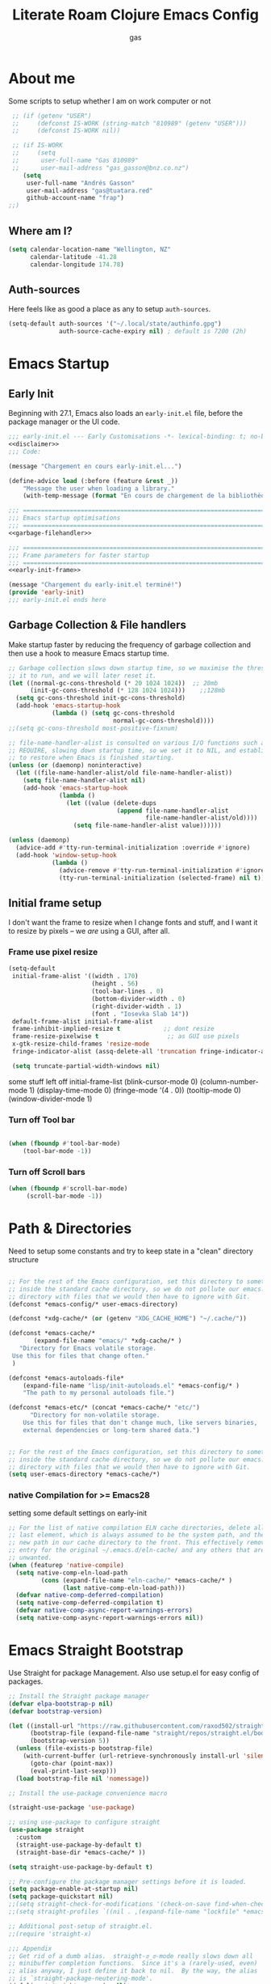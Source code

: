 :PROPERTIES:
:ID:                     8c17836b-8be8-4254-b03b-0f3b5aa2303c
:END:
#+title: Literate Roam Clojure Emacs Config
#+author: gas
#+startup: overview
#+property: header-args :cache yes :results output :mkdirp yes :padline :async
#+auto_tangle: yes

* About me
:PROPERTIES:
:ID:                     969aec14-acc9-46c8-9534-8c0857305593
:END:

Some scripts to setup whether I am on work computer or not
#+begin_src emacs-lisp :noweb-ref user-config
   ;; (if (getenv "USER")
   ;;     (defconst IS-WORK (string-match "810989" (getenv "USER")))
   ;;     (defconst IS-WORK nil))

   ;; (if IS-WORK
   ;;     (setq
   ;;      user-full-name "Gas 810989"
   ;;      user-mail-address "gas_gasson@bnz.co.nz")
      (setq
       user-full-name "Andrés Gasson"
       user-mail-address "gas@tuatara.red"
       github-account-name "frap")
  ;;)

#+end_src

** Where am I?
:PROPERTIES:
:ID:                     0e4cd289-1e57-40ab-bdb8-518669112965
:END:

#+begin_src emacs-lisp :noweb-ref user-config
  (setq calendar-location-name "Wellington, NZ"
        calendar-latitude -41.28
        calendar-longitude 174.78)

#+end_src

** Auth-sources
:PROPERTIES:
:ID:                     edbde090-6fd1-4cd3-9c03-4ad6a0af2919
:END:

Here feels like as good a place as any to setup =auth-sources=.

#+begin_src emacs-lisp :noweb-ref user-config
  (setq-default auth-sources '("~/.local/state/authinfo.gpg")
                auth-source-cache-expiry nil) ; default is 7200 (2h)

#+end_src
* Emacs Startup
:PROPERTIES:
:ID:                     bb63575d-8ceb-4c7d-8753-3c3b0ae33630
:END:
** Early Init
:PROPERTIES:
:header-args: :tangle early-init.el :noweb yes
:ID:       115da072-e944-4419-a49c-013c2d6368c4
:END:

Beginning with 27.1, Emacs also loads an =early-init.el= file, before
the package manager or the UI code.

#+begin_src emacs-lisp
;;; early-init.el --- Early Customisations -*- lexical-binding: t; no-byte-compile: t; -*-
<<disclaimer>>
;;; Code:

(message "Chargement en cours early-init.el...")

(define-advice load (:before (feature &rest _))
    "Message the user when loading a library."
    (with-temp-message (format "En cours de chargement de la bibliothèque: '%s'" feature)))

;;; ============================================================================
;;; Emacs startup optimisations
;;; ============================================================================
<<garbage-filehandler>>

;;; ============================================================================
;;; Frame parameters for faster startup
;;; ============================================================================
<<early-init-frame>>

(message "Chargement du early-init.el terminé!")
(provide 'early-init)
;;; early-init.el ends here
#+end_src

** Garbage Collection & File handlers
:PROPERTIES:
:header-args: :noweb-ref garbage-filehandler
:END:
Make startup faster by reducing the frequency of garbage collection and then use a hook to measure Emacs startup time.

#+begin_src emacs-lisp
  ;; Garbage collection slows down startup time, so we maximise the threshold for
  ;; it to run, and we will later reset it.
  (let ((normal-gc-cons-threshold (* 20 1024 1024))  ;; 20mb
        (init-gc-cons-threshold (* 128 1024 1024)))    ;;128mb
    (setq gc-cons-threshold init-gc-cons-threshold)
    (add-hook 'emacs-startup-hook
              (lambda () (setq gc-cons-threshold
                               normal-gc-cons-threshold))))
  ;;(setq gc-cons-threshold most-positive-fixnum)

  ;; file-name-handler-alist is consulted on various I/O functions such as
  ;; REQUIRE, slowing down startup time, so we set it to NIL, and establish a hook
  ;; to restore when Emacs is finished starting.
  (unless (or (daemonp) noninteractive)
    (let ((file-name-handler-alist/old file-name-handler-alist))
      (setq file-name-handler-alist nil)
      (add-hook 'emacs-startup-hook
                (lambda ()
                  (let ((value (delete-dups
                                (append file-name-handler-alist
                                        file-name-handler-alist/old))))
                    (setq file-name-handler-alist value))))))

  (unless (daemonp)
    (advice-add #'tty-run-terminal-initialization :override #'ignore)
    (add-hook 'window-setup-hook
              (lambda ()
                (advice-remove #'tty-run-terminal-initialization #'ignore)
                (tty-run-terminal-initialization (selected-frame) nil t))))

#+end_src
** Initial frame setup
:PROPERTIES:
:header-args: :noweb-ref early-init-frame
:ID:                     0ae373ff-ee6b-484d-9d03-99ce56f59dc8
:END:

I don't want the frame to resize when I change fonts and stuff, and I
want it to resize by pixels -- we /are/ using a GUI, after all.

*** Frame use pixel resize
:PROPERTIES:
:ID:                     d054c73f-121a-4155-964e-c4c3d7f1d2ce
:END:

#+begin_src emacs-lisp
(setq-default
 initial-frame-alist '((width . 170)
                       (height . 56)
                       (tool-bar-lines . 0)
                       (bottom-divider-width . 0)
                       (right-divider-width . 1)
                       (font . "Iosevka Slab 14"))
 default-frame-alist initial-frame-alist
 frame-inhibit-implied-resize t            ;; dont resize
 frame-resize-pixelwise t                   ;; as GUI use pixels
 x-gtk-resize-child-frames 'resize-mode
 fringe-indicator-alist (assq-delete-all 'truncation fringe-indicator-alist))

 (setq truncate-partial-width-windows nil)

#+end_src
 some stuff left off initial-frame-list
  (blink-cursor-mode 0)
  (column-number-mode 1)
  (display-time-mode 0)
  (fringe-mode '(4 . 0))
  (tooltip-mode 0)
  (window-divider-mode 1)

*** Turn off Tool bar
:PROPERTIES:
:ID:                     07c28d7c-c8e5-4999-8282-9b25f3ca859f
:END:

#+begin_src emacs-lisp

(when (fboundp #'tool-bar-mode)
    (tool-bar-mode -1))

#+end_src

*** Turn off Scroll bars
:PROPERTIES:
:ID:                     4c17d471-2aac-4fe0-a242-46d389ed05c1
:END:

#+begin_src emacs-lisp
 (when (fboundp #'scroll-bar-mode)
      (scroll-bar-mode -1))

#+end_src


* Path & Directories
:PROPERTIES:
:header-args: :noweb-ref path-config
:ID:                     81265071-dc7f-4b25-bfb4-844
:end:
Need to setup some constants and try to keep state in a "clean" directory structure
#+begin_src emacs-lisp

;; For the rest of the Emacs configuration, set this directory to something
;; inside the standard cache directory, so we do not pollute our emacs.d
;; directory with files that we would then have to ignore with Git.
(defconst *emacs-config/* user-emacs-directory)

(defconst *xdg-cache/* (or (getenv "XDG_CACHE_HOME") "~/.cache/"))

(defconst *emacs-cache/*
       (expand-file-name "emacs/" *xdg-cache/* )
   "Directory for Emacs volatile storage.
 Use this for files that change often."
 )

(defconst *emacs-autoloads-file*
    (expand-file-name "lisp/init-autoloads.el" *emacs-config/* )
    "The path to my personal autoloads file.")

(defconst *emacs-etc/* (concat *emacs-cache/* "etc/")
      "Directory for non-volatile storage.
    Use this for files that don't change much, like servers binaries,
    external dependencies or long-term shared data.")


;; For the rest of the Emacs configuration, set this directory to something
;; inside the standard cache directory, so we do not pollute our emacs.d
;; directory with files that we would then have to ignore with Git.
(setq user-emacs-directory *emacs-cache/*)

#+end_src
*** native Compilation for >= Emacs28
:PROPERTIES:
:ID:                     70398db1-dd55-46da-8ac6-9389debcb75e
:END:
setting some default settings on early-init
#+begin_src emacs-lisp
;; For the list of native compilation ELN cache directories, delete all but the
;; last element, which is always assumed to be the system path, and then cons a
;; new path in our cache directory to the front. This effectively removes the
;; entry for the original ~/.emacs.d/eln-cache/ and any others that are
;; unwanted.
(when (featurep 'native-compile)
  (setq native-comp-eln-load-path
         (cons (expand-file-name "eln-cache/" *emacs-cache/* )
               (last native-comp-eln-load-path)))
  (defvar native-comp-deferred-compilation)
  (setq native-comp-deferred-compilation t)
  (defvar native-comp-async-report-warnings-errors)
  (setq native-comp-async-report-warnings-errors nil))
#+end_src
* Emacs Straight Bootstrap
:PROPERTIES:
:header-args: :noweb-ref straight-setup
:END:
Use Straight for package Management. Also use setup.el for easy config of packages.
#+begin_src emacs-lisp
;; Install the Straight package manager
(defvar elpa-bootstrap-p nil)
(defvar bootstrap-version)

(let ((install-url "https://raw.githubusercontent.com/raxod502/straight.el/develop/install.el")
      (bootstrap-file (expand-file-name "straight/repos/straight.el/bootstrap.el" *emacs-cache/* ))
      (bootstrap-version 5))
  (unless (file-exists-p bootstrap-file)
    (with-current-buffer (url-retrieve-synchronously install-url 'silent 'inhibit-cookies)
      (goto-char (point-max))
      (eval-print-last-sexp)))
  (load bootstrap-file nil 'nomessage))

;; Install the use-package convenience macro

(straight-use-package 'use-package)

;; using use-package to configure straight
(use-package straight
  :custom
  (straight-use-package-by-default t)
  (straight-base-dir *emacs-cache/* ))

(setq straight-use-package-by-default t)

;; Pre-configure the package manager settings before it is loaded.
(setq package-enable-at-startup nil)
(setq package-quickstart nil)
;;(setq straight-check-for-modifications '(check-on-save find-when-checking))
;;(setq straight-profiles `((nil . ,(expand-file-name "lockfile" *emacs-config/* ))))

;; Additional post-setup of straight.el.
;;(require 'straight-x)

;;; Appendix
;; Get rid of a dumb alias.  straight-ಠ_ಠ-mode really slows down all
;; minibuffer completion functions.  Since it's a (rarely-used, even)
;; alias anyway, I just define it back to nil.  By the way, the alias
;; is `straight-package-neutering-mode'.
(defalias 'straight-ಠ_ಠ-mode nil)

#+end_src
* Corgi setup
:PROPERTIES:
:header-args: :noweb-ref corgi-setup
:END:
#+begin_src emacs-lisp
  (when (not (file-exists-p
	      (expand-file-name "straight/versions/default.el" straight-base-dir )))
    (straight-freeze-versions))

  ;; Enable the corgi-packages repository so we can install our packages with
  ;; Straight. This also runs some Corgi initialization code, notably copying over
  ;; Corgi's version file, so you get the same versions of packages that Corgi was
  ;; tested with.

  (use-package corgi-packages
    :straight (corgi-packages
	       :type git
	       :host github
	       :repo "corgi-emacs/corgi-packages"))

  (add-to-list 'straight-recipe-repositories 'corgi-packages)

  (let ((straight-current-profile 'corgi))
    ;; Change a bunch of Emacs defaults, from disabling the menubar and toolbar,
    ;; to fixing modifier keys on Mac and disabling the system bell.
    ;;(use-package corgi-defaults)
    ;;(require 'mf-settings)

    ;; UI configuration for that Corgi-feel. This sets up a bunch of packages like
    ;; Evil, Smartparens, Ivy (minibuffer completion), Swiper (fuzzy search),
    ;; Projectile (project-aware commands), Aggressive indent, Company
    ;; (completion).
    (use-package corgi-editor)

    ;; The few custom commands that we ship with. This includes a few things we
    ;; emulate from Spacemacs, and commands for jumping to the user's init.el
    ;; (this file, with `SPC f e i'), or opening the user's key binding or signals
    ;; file.
    (use-package corgi-commands)

    ;; Extensive setup for a good Clojure experience, including clojure-mode,
    ;; CIDER, and a modeline indicator that shows which REPLs your evaluations go
    ;; to.
    ;; Also contains `corgi/cider-pprint-eval-register', bound to `,,', see
    ;; `set-register' calls below.
    (use-package corgi-clojure)

    ;; Emacs Lisp config, mainly to have a development experience that feels
    ;; similar to using CIDER and Clojure. (show results in overlay, threading
    ;; refactorings)
    (use-package corgi-emacs-lisp)

    ;; Change the color of the modeline based on the Evil state (e.g. green when
    ;; in insert state)
    (use-package corgi-stateline
      :config
      (global-corgi-stateline-mode))

    ;; Package which provides corgi-keys and corgi-signals, the two files that
    ;; define all Corgi bindings, and the default files that Corkey will look for.
    (use-package corgi-bindings)

    ;; Corgi's keybinding system, which builds on top of Evil. See the manual, or
    ;; visit the key binding and signal files (with `SPC f e k', `SPC f e K', `SPC
    ;; f e s' `SPC f e S')
    ;; Put this last here, otherwise keybindings for commands that aren't loaded
    ;; yet won't be active.

    (use-package corkey
       :config
        (corkey-mode 1)
	;; Automatically pick up keybinding changes
	(let ((user-emacs-directory *emacs-config/*))
	  (corkey/load-and-watch)))
    )

#+end_src
* Setup (no pun intended) the Emacs Package Manager
:PROPERTIES:
:header-args: :noweb-ref setup-setup
:END:
Using [[https://www.emacswiki.org/emacs/SetupEl][setup.el]] by pkal to manage packages as well as use-package for copied config
#+begin_src emacs-lisp
;; install setup
(straight-use-package '(setup :type git :host nil :repo "https://git.sr.ht/~pkal/setup"))

(require 'setup)

(defmacro define-setup-macro (name signature &rest body)
 "Shorthand for 'setup-define'. NAME is the name of the local macro. SIGNATURE
   is used as the argument list for FN. If BODY starts with a string, use this as
   the value for :documentation. Any following keywords are passed as OPTS to
     'setup-define'."
  (declare (debug defun))
  (let (opts)
    (when (stringp (car body))
      (setq opts (nconc (list :documentation (pop body)) opts)))
    (while (keywordp (car body))
      (let ((prop (pop body))
            (val `',(pop body)))
        (setq opts (nconc (list prop val) opts))))
    `(setup-define ,name
       (cl-function (lambda ,signature ,@body))
       ,@opts)))

(define-setup-macro :pkg (recipe)
  "Install RECIPE with 'straight-use-package'. This macro can be used as HEAD,
      and will replace itself with the first RECIPE's package."
  :repeatable t
  :shorthand (lambda (sexp)
               (let ((recipe (cadr sexp)))
                 (if (consp recipe)
                     (car recipe)
                   recipe)))
  `(straight-use-package ',recipe))

(defun +setup-warn (message &rest args)
  "Warn the user that something bad happened in `setup'."
  (display-warning 'setup (format message args)))

(setup-define :face
  (lambda (face spec)
    `(custom-set-faces '(,face ,spec 'now "Customised by `setup'.")))
  :documentation "Customise FACE with SPEC using `custom-set-faces'."
  :repeatable t)

(setup-define :pkg-when
  (lambda (recipe condition)
    `(if ,condition
         (straight-use-package ',recipe)
       ,(setup-quit)))
  :documentation
  "Install RECIPE with `straight-use-package' when CONDITION is met.
    If CONDITION is false, stop evaluating the body.  This macro can
    be used as HEAD, and will replace itself with the RECIPE's
    package.  This macro is not repeatable."
  :repeatable nil
  :indent 1
  :shorthand (lambda (sexp)
               (let ((recipe (cadr sexp)))
                 (if (consp recipe) (car recipe) recipe))))

(define-setup-macro :hide-mode (&optional mode)
  "Hide the mode-line lighter of the current mode. Alternatively, MODE can be
      specified manually, and override the current mode."
  :after-loaded t
  (let ((mode (or mode (setup-get 'mode))))
    `(progn
       (setq minor-mode-alist
             (remq (assq ',(intern (format "%s-mode" mode)) minor-mode-alist)
                   minor-mode-alist))
       (setq minor-mode-alist
             (remq (assq ',mode minor-mode-alist)
                   minor-mode-alist)))))

(define-setup-macro :load-after (features &rest body)
  "Load the current feature after FEATURES."
  :indent 1
  (let ((body `(progn
                 (require ',(setup-get 'feature))
                 ,@body)))
    (dolist (feature (nreverse (doom-enlist features)))
      (setq body `(with-eval-after-load ',feature ,body)))
    body))

(define-setup-macro :with-after (features &rest body)
  "Evaluate BODY after FEATURES are loaded."
  :indent 1
  (let ((body `(progn ,@body)))
    (dolist (feature (nreverse (ensure-list features)))
      (setq body `(with-eval-after-load ',feature ,body)))
    body))

(define-setup-macro :with-state (state &rest body)
  "Change the evil STATE that BODY will bind to. If STATE is a list, apply BODY
     to all elements of STATE. This is intended to be used with ':bind'."
  :indent 1
  :debug '(sexp setup)
  (let (bodies)
    (dolist (state (ensure-list state))
      (push (let ((setup-opts (cons `(state . ,state) setup-opts)))
              (setup-expand body))
            bodies))
    (macroexp-progn (nreverse bodies))))

(define-setup-macro :bind (key command)
  "Bind KEY to COMMAND in current map, and optionally for current evil states."
  :after-loaded t
  :debug '(form sexp)
  :repeatable t
  (let* ((state (cdr (assq 'state setup-opts)))
         (map (setup-get 'map))
         (map (if (eq map 'global-mode-map) 'global-map map))
         (key (setup-ensure-kbd key))
         (command (setup-ensure-function command)))
    (if state
        `(with-eval-after-load 'evil
           (evil-define-key* ',state ,map ,key ,command))
      `(define-key ,map ,key ,command))))

(define-setup-macro :disable ()
  "Unconditionally abort the evaluation of the current body."
  (setup-quit))

(define-setup-macro :delay (seconds)
  "Require the current FEATURE after SECONDS of idle time."
  :indent 1
  `(run-with-idle-timer ,seconds nil #'require ',(setup-get 'feature) nil t))

(define-setup-macro :with-idle-delay (seconds &rest body)
  "Evaluate BODY after SECONDS of idle time."
  :indent 1
  `(run-with-idle-timer ,seconds nil (lambda () ,@body)))

(define-setup-macro :advise (symbol where arglist &rest body)
  "Add a piece of advice on a function. See 'advice-add' for more details."
  :after-loaded t
  :debug '(sexp sexp function-form)
  :indent 3
  (let ((name (gensym "setup-advice-")))
    `(progn
       (defun ,name ,arglist ,@body)
       (advice-add ',symbol ,where #',name))))

(setup-define :needs
  (lambda (executable)
    `(unless (executable-find ,executable)
       ,(setup-quit)))
  :documentation "If EXECUTABLE is not in the path, stop here."
  :repeatable 1)
#+end_src
Sometimes it's good to clean up unused repositories if I've removed packages from my configuration.
Use =straight-remove-unused-repos= for this purpose.

Setup some popular packages
#+begin_src emacs-lisp :tangle no
;; popular packages
(setup (:pkg el-patch))
(setup (:pkg s))
(setup (:pkg dash))
(setup (:pkg async))
(setup (:pkg request))
(setup (:pkg delight))



;; profiler
(setup (:pkg esup)
       (:delay 5)) ;; :defer t)

#+end_src
** Environment
:PROPERTIES:
:header-args: :noweb-ref environment
:ID:                     08d9a2dc-6b27-4316-9fde-f62d5d52a92a
:END:
Setup the Emacs environment from the local env
#+begin_src emacs-lisp
(defun doom-load-envvars-file (file &optional noerror)
"Read and set envvars from FILE.
  If NOERROR is non-nil, don't throw an error if the file doesn't exist or is
    unreadable. Returns the names of envvars that were changed."
  (if (null (file-exists-p file))
      (unless noerror
	(signal 'file-error (list "No envvar file exists" file)))
    (with-temp-buffer
      (insert-file-contents file)
      (when-let (env (read (current-buffer)))
	(let ((tz (getenv-internal "TZ")))
	  (setq-default
	   process-environment
	   (append env (default-value 'process-environment))
	   exec-path
	   (append (split-string (getenv "PATH") path-separator t)
		   (list exec-directory))
	   shell-file-name
	   (or (getenv "SHELL")
	       (default-value 'shell-file-name)))
	  (when-let (newtz (getenv-internal "TZ"))
	    (unless (equal tz newtz)
	      (set-time-zone-rule newtz))))
	env))))

 (doom-load-envvars-file (expand-file-name "env" *emacs-cache/*))

#+end_src
** Emacs Startup Setup
:PROPERTIES:
:header-args: :noweb-ref emacs-startup
:ID:                     41de579e-bfb1-43e0-8799-2216e33e497e
:END:
Show startup time
#+begin_src emacs-lisp

(setup show-startup-time
  (:with-hook emacs-startup-hook
    (:hook enfer/show-startup-time)))

#+end_src
*** Garbage collection automatic
:PROPERTIES:
:ID:                     f282c662-4830-44e2-927b-48bf198e8381
:END:
Configure grabage collection
#+begin_src emacs-lisp
(setup (:pkg gcmh)
  (setq gcmh-auto-idle-delay-factor 10)
  (setq gcmh-high-cons-threshold (* 128 1024 1024))
  (setq gcmh-idle-delay 'auto)
  (gcmh-mode 1)
  (:hide-mode))

#+end_src

*** local UI config
setup local config and personal functions
#+begin_src


(use-package functions
  :pkg nil
  :preface
  (defun split-pararagraph-into-lines ()
    "Split the current paragraph into lines with one sentence each."
    (interactive)
    (save-excursion
      (let ((fill-column most-positive-fixnum))
        (fill-paragraph))
      (let ((auto-fill-p auto-fill-function)
            (end (progn (end-of-line) (backward-sentence) (point))))
        (back-to-indentation)
        (unless (= (point) end)
          (auto-fill-mode -1)
          (while (< (point) end)
            (forward-sentence)
            (delete-horizontal-space)
            (newline-and-indent))
          (deactivate-mark)
          (when auto-fill-p
            (auto-fill-mode t))
          (when (looking-at "^$")
            (backward-delete-char 1))))))
  (defun indirect-narrow-to-defun ()
    (interactive)
    (clone-indirect-buffer (buffer-name) t t)
    (narrow-to-defun))
  (defun indirect-narrow-to-region ()
    (interactive)
    (let ((beg (mark))
          (end (point)))
      (clone-indirect-buffer (buffer-name) t t)
      (narrow-to-region beg end)))
  (defun narrow-next-page ()
    "Narrow to the next page."
    (interactive)
    (widen)
    (unless (looking-at "")
      (forward-page))
    (narrow-to-page))
  (defun narrow-prev-page ()
    "Narrow to the previous page."
    (interactive)
    (widen)
    (unless (looking-at "")
      (backward-page))
    (backward-page)
    (narrow-to-page))
  (defmacro comment (&rest _)
    nil)
  (defun in-termux-p ()
    "Detect if Emacs is running in Termux."
    (executable-find "termux-info"))
  (defun gnome-dark-mode-enabled-p ()
    "Check if frame is dark or not."
    (if (executable-find "gsettings")
        (thread-last "gsettings get org.gnome.desktop.interface gtk-theme"
                     shell-command-to-string
                     string-trim-right
                     (string-suffix-p "-dark'"))
      (eq 'dark (frame-parameter nil 'background-mode))))
  (provide 'functions))
#+end_src
*** Auto compile and Benchmarking
:PROPERTIES:
:ID:                     f1aecd27-d27e-4b5e-9291-4ef3a014edf7
:END:
#+begin_src emacs-lisp

(setup (:pkg benchmark-init)
  (:disable) ; Disabled when not benchmarking.
  (define-advice define-obsolete-function-alias (:filter-args (ll))
      (let ((obsolete-name (pop ll))
            (current-name (pop ll))
            (when (if ll (pop ll) "1"))
            (docstring (if ll (pop ll) nil)))
        (list obsolete-name current-name when docstring)))
    (:require benchmark-init-modes)
    (:global-bind
     "<M-f2>" #'benchmark-init/show-durations-tabulated
     "<M-f3>" #'benchmark-init/show-durations-tree)
    (:with-hook after-init-hook
      (:hook benchmark-init/deactivate)))

(setup (:pkg auto-compile)
  (auto-compile-on-load-mode 1)
  (auto-compile-on-save-mode 1)
  (:hide-mode)
  (:hide-mode auto-compile-on-load))

#+end_src
*** Keep Emacs Directory clean
:PROPERTIES:
:ID:                     6a5d7242-ad99-4056-81cd-344f0a3d3b97
:END:
Use no-littering to automatically set common paths to the new user-emacs-directory
#+begin_src emacs-lisp
;;(setup (:pkg no-littering)
;;  (require 'no-littering))

#+end_src

* Emacs Sane defaults
:PROPERTIES:
:ID:                     0b7a23eb-354b-4f88-bdb6-fbf54081e1f3
:END:
** Constants
:PROPERTIES:
:ID:                     8e5d71f2-1d6b-4a25-843d-980894a67fac
:END:
Set Up Good Defaults. [[https://github.com/protesilaos][Protesilaos]] has a  few utilities that heI keeps re-using in various parts of my Emacs code base. To keep things modular, I place them all in a dedicated prot-common.el file, which can then be marked as a dependency by other libraries of mine. As such, all we do here is load the file.
#+begin_src emacs-lisp :noweb-ref constants

;;(setup (:require prot-common))

;;; Initialise Gas Constants
(defconst *is-nativecomp?* (if (fboundp 'native-comp-available-p) (native-comp-available-p)))
(defconst *is-gui?*        (display-graphic-p))
(defconst *is-mac?*        (eq system-type 'darwin))
(defconst *is-linux?*      (eq system-type 'gnu/linux))
(defconst *is-termux?*
    (string-suffix-p "Android" (string-trim (shell-command-to-string "uname -a"))))
(defconst *hostname* (system-name))

(defmacro fn (&rest body)
   `(lambda () ,@body))

(defun doom-enlist (exp)
  "Return EXP wrapped in a list, or as-is if already a list."
  (declare (pure t) (side-effect-free t))
    (if (proper-list-p exp) exp (list exp)))
#+end_src

* Keyboard bindings & custom functions
:PROPERTIES:
:ID:                     a218fd94-1b2d-405d-a572-53bf5a382654
:END:
prot-simple.el contains a wide range of commands that are broadly in line with the built-in simple.el and lisp.el libraries. While I could offer an overview of each item in my library, I feel the code and accompanying documentation strings are clear enough for you to peruse the source directly (reproduced further below).

Still, here are some highlights for those who don’t like studying the source code:

- prot-simple-insert-pair will surround either the symbol-at-point or the active region with a pair of delimiters. It prompts for completion on which pair to use, while the most recently used entry becomes the default, so next time the user can just add it with RET at the minibuffer prompt. With an optional prefix argument (C-u) it asks for how many times to insert the selected delimiters (e.g. you want to wrap two angled brackets around the region).
- prot-simple-scratch-buffer produces a buffer with the major-mode of the current one. With a prefix argument (C-u) it instead applies the major-mode which is stored in the user customisation option prot-simple-scratch-buffer-default-mode. With a double prefix argument (C-u C-u) it prompts for completion on which major-mode to use. If the region is active, its contents are copied to the newly created scratch buffer. The idea is based on the scratch.el package by Ian Eure.
- prot-simple-copy-line-or-region copies the current line or the region, if that is active. With a prefix argument (C-u) it creates a duplicate of it right below.

All of the other commands are optimisations for common motions or little quality-of-life improvements for oft-required operations (such as transposition of objects or marking of balanced expressions).

Given that this is a foundational piece of my Emacs setup, it is the appropriate place to re-bind or free up some common key combinations for use elsewhere.
#+begin_src emacs-lisp :noweb-ref keyboard
(setup (:require prot-simple)
  (setq prot-simple-date-specifier "%F")
  (setq prot-simple-time-specifier "%R %z")
  (setq delete-pair-blink-delay 0.15) ; Emacs28 -- see `prot-simple-delete-pair-dwim'
  (setq prot-simple-scratch-buffer-default-mode 'markdown-mode)
  (setq help-window-select t)

  ;; General commands
  (let ((map global-map))
    (define-key map (kbd "<insert>") nil)
    (define-key map (kbd "C-z") nil)
    (define-key map (kbd "C-x C-z") nil)
    (define-key map (kbd "C-h h") nil)
    (define-key map (kbd "M-`") nil)
    (define-key map (kbd "C-h .") #'prot-simple-describe-symbol) ; overrides `display-local-help'
    (define-key map (kbd "C-h K") #'describe-keymap) ; overrides `Info-goto-emacs-key-command-node'
    (define-key map (kbd "C-h c") #'describe-char) ; overrides `describe-key-briefly'
    (define-key map (kbd "C-c s") #'prot-simple-scratch-buffer)
    ;; Commands for lines
    (define-key map (kbd "C-S-w") #'prot-simple-copy-line-or-region)
    (define-key map (kbd "C-S-y") #'prot-simple-yank-replace-line-or-region)
    (define-key map (kbd "M-SPC") #'cycle-spacing)
    (define-key map (kbd "M-o") #'delete-blank-lines)   ; alias for C-x C-o
    (define-key map (kbd "M-k") #'prot-simple-kill-line-backward)
    (define-key map (kbd "C-S-n") #'prot-simple-multi-line-next)
    (define-key map (kbd "C-S-p") #'prot-simple-multi-line-prev)
    (define-key map (kbd "<C-return>") #'prot-simple-new-line-below)
    (define-key map (kbd "<C-S-return>") #'prot-simple-new-line-above)
    ;; Commands for text insertion or manipulation
    (define-key map (kbd "C-=") #'prot-simple-insert-date)
    (define-key map (kbd "C-<") #'prot-simple-escape-url)
    (define-key map (kbd "C-'") #'prot-simple-insert-pair)
    (define-key map (kbd "M-'") #'prot-simple-insert-pair)
    (define-key map (kbd "M-\\") #'prot-simple-delete-pair-dwim)
    (define-key map (kbd "C-M-;") #'prot-simple-cite-region)
    (define-key map (kbd "C-M-^") #'prot-simple-insert-undercaret)
    (define-key map (kbd "<C-M-backspace>") #'backward-kill-sexp)
    (define-key map (kbd "M-c") #'capitalize-dwim)
    (define-key map (kbd "M-l") #'downcase-dwim)        ; "lower" case
    (define-key map (kbd "M-u") #'upcase-dwim)
    ;; Commands for object transposition
    (define-key map (kbd "C-t") #'prot-simple-transpose-chars)
    (define-key map (kbd "C-x C-t") #'prot-simple-transpose-lines)
    (define-key map (kbd "C-S-t") #'prot-simple-transpose-paragraphs)
    (define-key map (kbd "C-x M-t") #'prot-simple-transpose-sentences)
    (define-key map (kbd "C-M-t") #'prot-simple-transpose-sexps)
    (define-key map (kbd "M-t") #'prot-simple-transpose-words)
    ;; Commands for marking objects
    (define-key map (kbd "M-@") #'prot-simple-mark-word)       ; replaces `mark-word'
    (define-key map (kbd "C-M-SPC") #'prot-simple-mark-construct-dwim)
    (define-key map (kbd "C-M-d") #'prot-simple-downward-list)
    ;; Commands for paragraphs
    (define-key map (kbd "M-Q") #'prot-simple-unfill-region-or-paragraph)
    ;; Commands for windows and pages
    (define-key map (kbd "C-x n k") #'prot-simple-delete-page-delimiters)
    (define-key map (kbd "C-x M") #'prot-simple-monocle)
    ;; NOTE 2022-03-02: Elsewhere I provide my `logos.el' package which
    ;; has the functionality of these three commands.
    ;;
    ;; (define-key map [remap narrow-to-region] #'prot-simple-narrow-dwim)
    ;; (define-key map [remap forward-page] #'prot-simple-forward-page-dwim)
    ;; (define-key map [remap backward-page] #'prot-simple-backward-page-dwim)
    ;;
    ;; Commands for buffers
    (define-key map (kbd "M-=") #'count-words)
    (define-key map (kbd "<C-f2>") #'prot-simple-rename-file-and-buffer)
    (define-key map (kbd "C-x K") #'prot-simple-kill-buffer-current)
    (define-key map (kbd "M-s b") #'prot-simple-buffers-major-mode)
    (define-key map (kbd "M-s v") #'prot-simple-buffers-vc-root)))
)
(setup
  (use-package general
      :commands (general-define-key))

    (general-create-definer leader-def
      :states nil
      :keymaps 'override
      :prefix "M-m"
      :prefix-command 'prefix-command
      :prefix-map 'prefix-map)

    (leader-def
      "/" '(nil :which-key "search...")
      "[" '(nil :which-key "previous...")
      "a" '(nil :which-key "align...")
      "g" '(nil :which-key "git...")
      "i" '(nil :which-key "insert...")
      "j" '(nil :which-key "jump...")
      "l" '(nil :which-key "lisp...")
      "n" '(nil :which-key "notes...")
      "o" '(nil :which-key "open...")
      )

    (use-package bind-key)
  (require 'bind-key)
  (require 'delight)

  (use-package bindings
  :straight nil
  :bind ( :map ctl-x-map
          ("C-d" . dired-jump)
          :map narrow-map
          ("i d" . indirect-narrow-to-defun)
          ("i n" . indirect-narrow-to-region)
          ("]" . narrow-next-page)
          ("[" . narrow-prev-page))
  :init
  (setq mode-line-end-spaces nil))

;; (use-package simple
;;   :straight nil
;;   :bind (("M-z" . zap-up-to-char)
;;          ("M-S-z" . zap-to-char)
;;          ("C-x k" . kill-this-buffer)
;;          ("C-h C-f" . describe-face))
;;   :hook ((before-save . delete-trailing-whitespace)
;;          (overwrite-mode . overwrite-set-cursor-shape))
;;   :custom
;;   (yank-excluded-properties t)
;;   (blink-matching-delay 0)
;;   (blink-matching-paren t)
;;   (copy-region-blink-delay 0)
;;   :init
;;   (column-number-mode 1)
;;   (line-number-mode 1)
;;   (transient-mark-mode -1)
;;   (defun overwrite-set-cursor-shape ()
;;     (when (display-graphic-p)
;;       (setq cursor-type (if overwrite-mode 'hollow 'box))))
;;   (define-advice keyboard-quit (:around (quit))
;;     "Quit the current context.
;; When there is an active minibuffer and we are not inside it close
;; it.  When we are inside the minibuffer use the regular
;; `minibuffer-keyboard-quit' which quits any active region before
;; exiting.  When there is no minibuffer `keyboard-quit' unless we
;; are defining or executing a macro."
;;     (if (active-minibuffer-window)
;;         (if (minibufferp)
;;             (minibuffer-keyboard-quit)
;;           (abort-recursive-edit))
;;       (unless (or defining-kbd-macro
;;                   executing-kbd-macro)
;;         (funcall-interactively quit)))))

  (setup (:pkg which-key)
      ;;    (which-key-mode 1)
      ;;   (setq which-key-add-column-padding 2)
      ;;   (setq which-key-idle-delay 0.5)
      ;;   (setq which-key-idle-secondary-delay 0.1)
      ;;   (setq which-key-max-display-columns nil)
      ;;   (setq which-key-min-display-lines 6)
      ;;   (setq which-key-replacement-alist
      ;;     '((("left") . ("🡸"))
      ;;       (("right") . ("🡺"))
      ;;       (("up") . ("🡹"))
      ;;       (("down") . ("🡻"))
    ;;       (("delete") . ("DEL"))
      ;;       (("\\`DEL\\'") . ("BKSP"))
      ;;       (("RET") . ("⏎"))
      ;;       (("next") . ("PgDn"))
      ;;       (("prior") . ("PgUp"))))
      ;;   (setq which-key-sort-order 'which-key-key-order-alpha)
      ;;   (setq which-key-sort-uppercase-first nil)
      ;;   (which-key-setup-minibuffer)
      ;; ;;  (:with-hook which-key-init-buffer-hook
      ;;  ;;   (:hook (lambda (setq line-spacing 4))))
	 (:hide-mode))

    (use-package which-key
      :hook (after-init . which-key-mode))

#+end_src
keychords with hydra
#+begin_src emacs-lisp :noweb-ref keyboard
(use-package hydra
  :config
  (progn
    ;; (setq hydra-lv nil)
    (set-face-attribute 'hydra-face-red      nil :foreground "Red"        :bold t)
    (set-face-attribute 'hydra-face-blue     nil :foreground "RoyalBlue3" :bold t)
    (set-face-attribute 'hydra-face-amaranth nil :foreground "#e52b50"    :bold t)
    (set-face-attribute 'hydra-face-pink     nil :foreground "HotPink1"   :bold t)
    (set-face-attribute 'hydra-face-teal     nil :foreground "#367588"    :bold t)
    (hydra-add-font-lock)))

;; https://github.com/abo-abo/hydra/wiki/Hydra-Colors#colorful-hydras
;; https://github.com/abo-abo/hydra/wiki/internals#exit
;; |----------+-----------------------------+-----------+-----------------------+-----------|
;; | Body     | Non-color                   | Head      | Executing             | After     |
;; | Color    | Alternative                 | Inherited | NON-HEADS             | executing |
;; |          |                             | Color     |                       | HEADS     |
;; |----------+-----------------------------+-----------+-----------------------+-----------|
;; | red      | :foreign-keys nil (default) | red       | Allow and Quit        |           |
;; |          | :exit nil (default)         |           |                       | Continue  |
;; |----------+-----------------------------+-----------+-----------------------+-----------|
;; | blue     | :foreign-keys nil (default) | blue      | Allow and Quit        |           |
;; |          | :exit t                     |           |                       | Quit      |
;; |----------+-----------------------------+-----------+-----------------------+-----------|
;; | amaranth | :foreign-keys warn          | red       | Disallow and Continue |           |
;; |          | :exit nil (default)         |           |                       | Continue  |
;; |----------+-----------------------------+-----------+-----------------------+-----------|
;; | teal     | :foreign-keys warn          | blue      | Disallow and Continue |           |
;; |          | :exit t                     |           |                       | Quit      |
;; |----------+-----------------------------+-----------+-----------------------+-----------|
;; | pink     | :foreign-keys run           | red       | Allow and Continue    |           |
;; |          | :exit nil (default)         |           |                       | Continue  |

#+end_src
* Utility Functions & macros
:PROPERTIES:
:ID:                     7ac6b421-f461-44d6-9b26-8b26fc00bbb1
:END:

These have been sucked from [[https://github.com/mfiano/dotfiles/blob/master/.emacs.d/lisp/mf-util.el][mifano]], doom, d12frosted and andreorst

*** Macros
:PROPERTIES:
:header-args: :noweb-ref macros
:ID:                     c9538dff-30bc-4c0e-b196-4020bf042dcd
:END:
#+begin_src emacs-lisp
(require 'cl-lib)

;;; Macros
(defmacro define-dir! (name directory &optional docstring inhibit-mkdir)
    "Define a variable and function NAME expanding to DIRECTORY.
        DOCSTRING is applied to the variable.  Ensure DIRECTORY exists in
        the filesystem, unless INHIBIT-MKDIR is non-nil."
    (declare (indent 2))
    (unless inhibit-mkdir
      (make-directory (eval directory) :parents))
    `(progn
       (defvar ,name ,directory
         ,(concat docstring (when docstring "\n")
                  "Defined by `/define-dir'."))
       (defun ,name (file &optional mkdir)
         ,(concat "Expand FILE relative to variable `" (symbol-name name) "'.\n"
                  "If MKDIR is non-nil, the directory is created.\n"
                  "Defined by `/define-dir'.")
         (let ((file-name (expand-file-name (convert-standard-filename file)
                                            ,name)))
           (when mkdir
             (make-directory (file-name-directory file-name) :parents))
           file-name))))

(defun suppress-messages! (oldfn &rest args) ; from pkal
    "Advice wrapper for suppressing `message'.
        OLDFN is the wrapped function, that is passed the arguments
        ARGS."
    (let ((msg (current-message)))
      (prog1
          (let ((inhibit-message t))
            (apply oldfn args))
        (when msg
          (message "%s" msg)))))

(defmacro letenv! (envvars &rest body)
    "Lexically bind ENVVARS in BODY, like `let' but for `process-environment'."
    (declare (indent 1))
    `(let ((process-environment (copy-sequence process-environment)))
       (dolist (var (list ,@(cl-loop for (var val) in envvars
                                     collect `(cons ,var ,val))))
         (setenv (car var) (cdr var)))
       ,@body))

(defmacro letf! (bindings &rest body)
    "Temporarily rebind function, macros, and advice in BODY.

            Intended as syntax sugar for `cl-letf', `cl-labels', `cl-macrolet', and
            temporary advice.

            BINDINGS is either:

              A list of, or a single, `defun', `defun*', `defmacro', or `defadvice' forms.
              A list of (PLACE VALUE) bindings as `cl-letf*' would accept.

            TYPE is one of:

              `defun' (uses `cl-letf')
              `defun*' (uses `cl-labels'; allows recursive references),
              `defmacro' (uses `cl-macrolet')
              `defadvice' (uses `defadvice!' before BODY, then `undefadvice!' after)

            NAME, ARGLIST, and BODY are the same as `defun', `defun*', `defmacro', and
            `defadvice!', respectively.

            \(fn ((TYPE NAME ARGLIST &rest BODY) ...) BODY...)"
    (declare (indent defun))
    (setq body (macroexp-progn body))
    (when (memq (car bindings) '(defun defun* defmacro defadvice))
      (setq bindings (list bindings)))
    (dolist (binding (reverse bindings) body)
      (let ((type (car binding))
            (rest (cdr binding)))
        (setq
         body (pcase type
                (`defmacro `(cl-macrolet ((,@rest)) ,body))
                (`defadvice `(progn (defadvice! ,@rest)
                                    (unwind-protect ,body (undefadvice! ,@rest))))
                ((or `defun `defun*)
                 `(cl-letf ((,(car rest) (symbol-function #',(car rest))))
                    (ignore ,(car rest))
                    ,(if (eq type 'defun*)
                         `(cl-labels ((,@rest)) ,body)
                       `(cl-letf (((symbol-function #',(car rest))
                                   (fn! ,(cadr rest) ,@(cddr rest))))
                          ,body))))
                (_
                 (when (eq (car-safe type) 'function)
                   (setq type (list 'symbol-function type)))
                 (list 'cl-letf (list (cons type rest)) body)))))))


  (defmacro fn! (&rest body)
    `(lambda () (interactive) ,@body))

;;; Closure factories
  (defmacro fn!! (arglist &rest body)
    "Returns (cl-function (lambda ARGLIST BODY...))
                The closure is wrapped in `cl-function', meaning ARGLIST will accept anything
                `cl-defun' will. Implicitly adds `&allow-other-keys' if `&key' is present in
                ARGLIST."
    (declare (indent defun) (doc-string 1) (pure t) (side-effect-free t))
    `(cl-function
      (lambda
        ,(letf! (defun* allow-other-keys (args)
                  (mapcar
                   (lambda (arg)
                     (cond ((nlistp (cdr-safe arg)) arg)
                           ((listp arg) (allow-other-keys arg))
                           (arg)))
                   (if (and (memq '&key args)
                            (not (memq '&allow-other-keys args)))
                       (if (memq '&aux args)
                           (let (newargs arg)
                             (while args
                               (setq arg (pop args))
                               (when (eq arg '&aux)
                                 (push '&allow-other-keys newargs))
                               (push arg newargs))
                             (nreverse newargs))
                         (append args (list '&allow-other-keys)))
                     args)))
           (allow-other-keys arglist))
        ,@body)))

  (defmacro cmd! (&rest body)
    "Returns (lambda () (interactive) ,@body)
                A factory for quickly producing interaction commands, particularly for keybinds
                or aliases."
    (declare (doc-string 1) (pure t) (side-effect-free t))
    `(lambda (&rest _) (interactive) ,@body))

  (defmacro quiet! (&rest forms)
    `(cond
      (noninteractive
       (let ((old-fn (symbol-function 'write-region)))
         (cl-letf ((standard-output (lambda (&rest _)))
                   ((symbol-function 'load-file)
                    (lambda (file) (load file nil t)))
                   ((symbol-function 'message) (lambda (&rest _)))
                   ((symbol-function 'write-region)
                    (lambda (start end filename &optional append visit lockname
                                   mustbenew)
                      (unless visit (setq visit 'no-message))
                      (funcall old-fn start end filename append visit lockname
                               mustbenew))))
           ,@forms)))
      ((or debug-on-error debug-on-quit)
       ,@forms)
      ((let ((inhibit-message t)
             (save-silently t))
         (prog1 ,@forms (message ""))))))

;;;; Mutation
(defmacro appendq! (sym &rest lists)
    "Append LISTS to SYM in place."
    `(setq ,sym (append ,sym ,@lists)))

(defmacro setq! (&rest settings)
    "A stripped-down `customize-set-variable' with the syntax of `setq'.

              This can be used as a drop-in replacement for `setq'. Particularly when you know
              a variable has a custom setter (a :set property in its `defcustom' declaration).
              This triggers setters. `setq' does not."
    (macroexp-progn
     (cl-loop for (var val) on settings by 'cddr
              collect `(funcall (or (get ',var 'custom-set) #'set)
                                ',var ,val))))

(defmacro delq! (elt list &optional fetcher)
    "`delq' ELT from LIST in-place.

              If FETCHER is a function, ELT is used as the key in LIST (an alist)."
    `(setq ,list
           (delq ,(if fetcher
                      `(funcall ,fetcher ,elt ,list)
                    elt)
                 ,list)))

(defmacro pushnew! (place &rest values)
    "Push VALUES sequentially into PLACE, if they aren't already present.
              This is a variadic `cl-pushnew'."
    (let ((var (make-symbol "result")))
      `(dolist (,var (list ,@values) (with-no-warnings ,place))
         (cl-pushnew ,var ,place :test #'equal))))

(defmacro prependq! (sym &rest lists)
    "Prepend LISTS to SYM in place."
    `(setq ,sym (append ,@lists ,sym)))

;;; Loading
(defmacro add-load-path! (&rest dirs)
    "Add DIRS to `load-path', relative to the current file.
              The current file is the file from which `add-to-load-path!' is used."
    `(let ((default-directory ,(dir!))
           file-name-handler-alist)
       (dolist (dir (list ,@dirs))
         (cl-pushnew (expand-file-name dir) load-path :test #'string=))))

 #+end_src
*** Variables
:PROPERTIES:
:header-args: :noweb-ref variables
:ID:                     96932d92-d4cc-4d1f-ace0-60da51f8e009
:END:
#+begin_src emacs-lisp
;;; Variables
(defvar enfer/ignored-suffixes
  '(".7z" ".bz2" ".db" ".dll" ".dmg" ".elc" ".exe" ".fasl" ".gz" ".iso" ".jar"
    ".o" ".pyc" ".rar" ".so" ".sql" ".sqlite" ".tar" ".tgz" ".xz" ".zip"))
#+end_src
*** Functions
:PROPERTIES:
:header-args: :noweb-ref functions
:ID:                     f00d3971-f116-4a18-9aad-a005ea5eb4ea
:END:
#+begin_src emacs-lisp
;;; Functions
  (defun enfer/show-startup-time ()
    (message "Heure de démarrage d'Emacs: %.2fs (%d GCs (ramasse-miettes))"
             (float-time (time-subtract after-init-time before-init-time))
             gcs-done))

  (defun save-in-etc-file! (file-name)
    (expand-file-name (format "etc/%s" file-name) *emacs-cache/*))

  (defun path-in-cache/? (path)
    (string-prefix-p (getenv "XDG_CACHE_HOME") (expand-file-name path)))

  (define-dir! *emacs-sync/* (expand-file-name "~/Sync/emacs")
    "My Syncthing Emacs directory.")

  (defun mf/smarter-move-beginning-of-line (arg)
    (interactive "^p")
    (setq arg (or arg 1))
    (when (/= arg 1)
      (let ((line-move-visual nil))
        (forward-line (1- arg))))
    (let ((orig-point (point)))
      (back-to-indentation)
      (when (= orig-point (point))
        (move-beginning-of-line 1))))

  (defun mf/yank-primary-selection ()
    (interactive)
    (let ((primary (or (gui-get-primary-selection) (gui-get-selection))))
      (when primary
        (push-mark (point))
        (insert-for-yank primary))))

  (defun mf/delete-file (filename)
    (interactive "f")
    (when (and filename (file-exists-p filename))
      (let ((buffer (find-buffer-visiting filename)))
        (when buffer
          (kill-buffer buffer)))
      (delete-file filename)))

  (defun mf/rename-file ()
    (interactive)
    (let ((name (buffer-name))
          (filename (buffer-file-name)))
      (if (not (and filename (file-exists-p filename)))
          (error "Buffer '%s' n'a ​​pas de fichier associé!" name)
        (let* ((dir (file-name-directory filename))
               (new-name (read-file-name "Nouveau nom de fichier: " dir)))
          (cond ((get-buffer new-name)
                 (error "Un Buffer nommé '%s' existe déjà!" new-name))
                (t
                 (let ((dir (file-name-directory new-name)))
                   (when (and (not (file-exists-p dir))
                              (yes-or-no-p (format "Créer le répertoire '%s'?"
                                                   dir)))
                     (make-directory dir t)))
                 (rename-file filename new-name 1)
                 (rename-buffer new-name)
                 (set-visited-file-name new-name)
                 (set-buffer-modified-p nil)
                 (when (fboundp 'recentf-add-file)
                   (recentf-add-file new-name)
                   (recentf-remove-if-non-kept filename))
                 (message "Fichier '%s' renommé avec succès en '%s'" name
                          (file-name-nondirectory new-name))))))))

  (defun doom-unquote (exp)
    "Return EXP unquoted."
    (declare (pure t) (side-effect-free t))
    (while (memq (car-safe exp) '(quote function))
      (setq exp (cadr exp)))
    exp)


  (defun doom-keyword-intern (str)
    "Converts STR (a string) into a keyword (`keywordp')."
    (declare (pure t) (side-effect-free t))
    (cl-check-type str string)
    (intern (concat ":" str)))

  (defun doom-keyword-name (keyword)
    "Returns the string name of KEYWORD (`keywordp') minus the leading colon."
    (declare (pure t) (side-effect-free t))
    (cl-check-type keyword keyword)
    (substring (symbol-name keyword) 1))


  (defun +ensure-after-init (function)
    "Ensure FUNCTION runs after init, or now if already initialised.
  If Emacs is already started, run FUNCTION.  Otherwise, add it to
  `after-init-hook'.  FUNCTION is called with no arguments."
    (if after-init-time
        (funcall function)
      (add-hook 'after-init-hook function)))

  ;;
  ;;; Sugars

  (defun dir! ()
    "Returns the directory of the emacs lisp file this macro is called from."
    (when-let (path (file!))
      (directory-file-name (file-name-directory path))))

  (defun file! ()
    "Return the emacs lisp file this macro is called from."
    (cond ((bound-and-true-p byte-compile-current-file))
          (load-file-name)
          ((stringp (car-safe current-load-list))
           (car current-load-list))
          (buffer-file-name)
          ((error "Cannot get this file-path"))))

#+end_src
* Setup if exists Executable
:PROPERTIES:
:ID:                     8646057b-7936-46f3-a18e-b4b69372eb25
:END:
ripgrep and gist
#+begin_src emacs-lisp :noweb-ref pkg-utils
  (with-message! "pkg-util"
    (setup (:pkg rg)
      (:when-loaded
	(setq rg-group-result t)
	(setq rg-ignore-case 'smart)))

    (setup (:pkg gist)
      (setq gist-view-gist t)
      (:hide-mode))

    (setup (:pkg link-hint)
      (:require link-hint))

    ) ;; end of pkg-utils with-message!
#+end_src
** MAC PATH specific
:PROPERTIES:
:ID:                     59f904d5-a915-4e9b-9102-197d3c1bcf73
:END:
#+begin_src emacs-lisp :noweb-ref pkg-editor
  ;;(cua-mode 1)
  ;; load doom-path

  ;;    (setup (:pkg-when exec-path-from-shell *is-mac?*)
  ;;      (dolist (var '("SSH_AUTH_SOCK" "SSH_AGENT_PID" "GPG_AGENT_INFO" "LANG" "LC_CTYPE" "GOPATH" "HOMEBREW_PREFIX"))
  ;;        (add-to-list 'exec-path-from-shell-variables var))
  ;;      (exec-path-from-shell-initialize)
  ;;      (add-to-list 'exec-path (expand-file-name "/bin" (getenv  "HOMEBREW_PREFIX")))
  ;;      )


#+end_src
* Emacs UI Appearance
** Default Appearance setting
Some Defaults for my preferred appearance
#+begin_src emacs-lisp :noweb-ref pkg-ui
(use-package local-config
  :straight nil
  :preface
  (defgroup local-config ()
    "Customisation group for local settings."
    :prefix "local-config-"
    :group 'emacs)
  (defcustom local-config-title-show-bufname t
    "Whether to include bufname in the title bar.
  Bufname is not necessary on GNOME but may be useful in other DEs."
    :type 'boolean
    :tag "Title bufname"
    :group 'local-config)
  (defcustom local-config-dark-theme 'modus-vivendi
    "Dark theme to use."
    :tag "Dark theme"
    :type 'symbol
    :group 'local-config)
  (defcustom local-config-light-theme 'modus-operandi
    "Light theme to use."
    :tag "Light theme"
    :type 'symbol
    :group 'local-config)
  (defvar local-config-line-pixel-height (line-pixel-height)
    "Line height in pixels.
  Used in various places to avoid getting wrong line height when
  `text-scale-mode' is active.")
  (provide 'local-config)
  :config
  (setq-default
   inhibit-startup-message t
   inhibit-startup-screen t
   inhibit-startup-echo-area-message user-login-name
   inhibit-default-init t
   initial-major-mode 'fundamental-mode
   initial-scratch-message nil
   use-file-dialog nil
   use-dialog-box nil)

  (setq display-time-default-load-average nil)
  (setq echo-keystrokes 0.1)
  (setq highlight-nonselected-windows nil)
  (setq visible-bell nil)
  (setq x-gtk-use-system-tooltips nil)
  (setq x-stretch-cursor nil)

  ;; update
  (setq idle-update-delay 1.0)

  ;; disable cursor blinking
  (blink-cursor-mode -1)
  (setq blink-matching-paren nil)
  ;; hide cursors in other windose
  (setq-default cursor-in-non-selected-windows nil)
  (setq-default cursor-type 'hbar)

  ;; play around with frame title (which I rarely see)
  (setq frame-title-format
	'("%b@"
	  (:eval (or (file-remote-p default-directory 'host)
		     system-name))
	  " — Emacs"))

  ;; y/n instead of yes/no
  (fset #'yes-or-no-p #'y-or-n-p)

  ;; mode line
  (column-number-mode)
  (size-indication-mode)
  ;; Wait until my *fancy* modeline is loaded -- from Furkan Karataş.
  (setq-default mode-line-format nil)

  ;; line numbers
  (setq-default display-line-numbers-widen t)
  (setq-default display-line-numbers-width 3)

  (setq-default
   ;; no beeping and no blinking please
   ring-bell-function #'ignore
   visible-bell nil

   ;; make sure that trash is not drawn
   indicate-buffer-boundaries nil
   indicate-empty-lines nil

   ;; don't resize emacs in steps, it looks weird and plays bad with
   ;; window manager.
   window-resize-pixelwise t
   frame-resize-pixelwise t

   ;; disable bidirectional text for tiny performance boost
   bidi-display-reordering 'left-to-right
   bidi-paragraph-direction 'left-to-right

   ;; truncate lines
   truncate-lines t))

;;  (setup appearance
;; be quiet at startup; don't load or display anything unnecessary

;;    (:with-hook (prog-mode-hook text-mode-hook conf-mode-hook)
;;      (:hook display-line-numbers-mode))
;;      (:with-hook text-mode-hook
;;	 (:hook visual-line-mode)))



(use-package formfeed
  :straight nil
  :preface
  (defun formfeed-make-display-line ()
    "Display the formfeed ^L char as a comment or as a continuous line."
    (unless buffer-display-table
      (setq buffer-display-table (make-display-table)))
    (aset buffer-display-table ?\^L
	  (vconcat (make-list (or fill-column 70)
			      (make-glyph-code
			       (string-to-char (or comment-start "-"))
			       'shadow)))))
  (provide 'formfeed)
  :init
  (dolist (mode-hook '(help-mode-hook
		       org-mode-hook
		       outline-mode-hook
		       prog-mode-hook))
    (add-hook mode-hook #'formfeed-make-display-line)
    ))



#+end_src
** Menu bar & fringe on
:PROPERTIES:
:header-args :tangle no  
:END:
#+begin_src elisp :noweb-ref pkg-uis :tangle no
(menu-bar-mode -1)            ; Disable the menu bar
(unless *is-termux?*
  (set-fringe-mode 10)        ; Give some breathing room
  (menu-bar-mode 1))          ; I like menu whilst learning



#+end_src
** Fonts, Emojis & Icons

On Linux, I have a custom build of Iosevka that I like.

#+begin_src emacs-lisp :noweb-ref pkg-uis :tangle no
(setup (:pkg all-the-icons)
  (:load-after marginalia
               (:pkg all-the-icons-completion)
               (all-the-icons-completion-mode 1)
               (:with-mode marginalia-mode
                 (:hook all-the-icons-completion-marginalia-setup)))
  (:load-after dired
               (:pkg all-the-icons-dired)
               (:with-mode dired-mode
                 (:hook all-the-icons-dired-mode))))

(setup (:pkg emojify)
  (setq emojify-emoji-styles '(unicode))
  (global-emojify-mode 1))

(setup (:pkg unicode-fonts)
  (unicode-fonts-setup))

;;(setup (:pkg mixed-pitch)
;;   (:hook-into text-mode)

;;; Font configurations (prot-fonts.el)
(setup (:require prot-fonts)
  ;; This is defined in Emacs C code: it belongs to font settings.
  (setq x-underline-at-descent-line t)

  ;; And this is for Emacs28.
  ;;(setq-default text-scale-remap-header-line t)

  ;; Make sure to read the `prot-fonts-typeface-sets-alist' doc string,
  ;; as it explains what those property lists should contain.
  ;;
  ;; The version of "Hack" that I custom is a custom build on mine:
  ;; <https://gitlab.com/protesilaos/hack-font-mod>.  Same principle for
  ;; Iosevka Comfy: <https://gitlab.com/protesilaos/iosevka-comfy>.
  (setq prot-fonts-typeface-sets-alist
        '((small . ( :fixed-pitch-family "JetBrains Mono"
                     :fixed-pitch-regular-weight regular
                     :fixed-pitch-heavy-weight bold
                     :fixed-pitch-height 75
                     :fixed-pitch-line-spacing 1
                     :variable-pitch-family "FiraGO"
                     :variable-pitch-height 1.05
                     :variable-pitch-regular-weight normal))

          (small-alt . ( :fixed-pitch-family "Iosevka Slab"
                         :fixed-pitch-regular-weight regular
                         :fixed-pitch-heavy-weight extrabold
                         :fixed-pitch-height 80
                         :fixed-pitch-line-spacing 1
                         :variable-pitch-family "Iosevka Aile"
                         :variable-pitch-height 1.0
                         :variable-pitch-regular-weight normal))

          (regular . ( :fixed-pitch-family "JetBrains Mono"
                       :fixed-pitch-regular-weight regular
                       :fixed-pitch-heavy-weight extrabold
                       :fixed-pitch-height 100
                       :fixed-pitch-line-spacing nil
                       :variable-pitch-family "FiraGO"
                       :variable-pitch-height 1.0
                       :variable-pitch-regular-weight normal))

          (large . ( :fixed-pitch-family "Iosevka Slab"
                     :fixed-pitch-regular-weight semilight
                     :fixed-pitch-heavy-weight bold
                     :fixed-pitch-height 135
                     :fixed-pitch-line-spacing nil
                     :variable-pitch-family "Iosevka Aile"
                     :variable-pitch-height 1.0
                     :variable-pitch-regular-weight normal))

          (large-alt . ( :fixed-pitch-family "Hack"
                         :fixed-pitch-regular-weight normal
                         :fixed-pitch-heavy-weight bold
                         :fixed-pitch-height 130
                         :fixed-pitch-line-spacing nil
                         :variable-pitch-family "FiraGO"
                         :variable-pitch-height 1.05
                         :variable-pitch-regular-weight normal))))

;; TODO 2021-08-27: I no longer have a laptop.  Those configurations
;; are not relevant, but I keep them around as the idea is still good.

;; The value of `prot-fonts--laptop-desktop-keys-list' becomes '(small
;; regular) based on the car of the first two cons cells found in
;; `prot-fonts-typeface-sets-alist'.  The assumption is that those
;; contain sets from smaller to larger display types.
(setq prot-fonts--laptop-desktop-keys-list
      (prot-fonts--laptop-desktop-keys))

  ;; This is the breakpoint, in pixels, for determining whether we are
  ;; on the small or large screen layout.  The number here is my
  ;; laptop's screen width, while it expands beyond that when I connect
  ;; it to an external monitor (how I normally set it up on my desk).
  (setq prot-fonts-max-small-resolution-width 1366)

  ;; And this just sets the right font depending on whether my laptop is
  ;; connected to an external monitor or not.
  (prot-fonts-fonts-per-monitor)

  ;; See theme section for this hook and also read the doc string of
  ;; `prot-fonts-restore-last'.
  (add-hook 'modus-themes-after-load-theme-hook #'prot-fonts-restore-last)

  (let ((map global-map))
    (define-key map (kbd "C-c f") #'prot-fonts-set-fonts)
    (define-key map (kbd "C-c F") #'prot-fonts-set-default-font)))

;; Required for proportional font in posframe
(setup (:pkg company-posframe)
  (company-posframe-mode 1))

(setup (:pkg default-text-scale)
  (:bind
   "M--" default-text-scale-decrease
   "M-+" default-text-scale-increase
   "M-=" default-text-scale-reset)
  (default-text-scale-mode 1))

;; dimm the colours of inactive windows
(setup (:pkg dimmer)
  (setq dimmer-fraction 0.3)
  (setq dimmer-adjustment-mode :foreground)
  (setq dimmer-use-colorsapce :rgb)
  (dimmer-mode 1))

;; Install it from sources, because ELPA version has invalid
;; signature.
(setup (:pkg (spinner
             :type git
             :host github
             :repo "Malabarba/spinner.el")))
#+end_src

**  Mouse & scrolling setup and initial framesize

#+begin_src emacs-lisp :noweb-ref pkg-uis :tangle no

(unless *is-termux?*
  (setup mouse
	 (setq focus-follows-mouse t)
	 (setq make-pointer-invisible t)
	 (setq mouse-1-click-follows-link t)
	 (setq mouse-autoselect-window t)
	 (setq mouse-wheel-follow-mouse 't) ;; scroll window under mouse
	 (setq mouse-wheel-scroll-amount '(1 ((shift) . 1))) ;; one line at a time
	 ;;(setq mouse-wheel-scroll-amount '(3 ((shift) . hscroll)))
	 (setq mouse-wheel-progressive-speed nil) ;; don't accelerate scrolling
	 (setq mouse-wheel-scroll-amount-horizontal 2)
	 (setq mouse-yank-at-point t)
	 (setq scroll-step 1) ;; keyboard scroll one line at a time
	 (setq use-dialog-box nil))) ;; Disable dialog boxes since they weren't working in Mac OSX


(unless *is-termux?*
  (setup scrolling
	 (setq auto-hscroll-mode 'current-line)
	 (setq auto-window-vscroll nil)
	 (setq fast-but-imprecise-scrolling t)
	 (setq hscroll-margin 16)
	 (setq hscroll-step 1)
	 (setq scroll-conservatively 101)
	 (setq scroll-margin 8)
	 (setq scroll-preserve-screen-position t)
	 (setq scroll-step 1)))

(unless *is-termux?*
  (set-frame-parameter (selected-frame) 'alpha '(90 . 90))
  (add-to-list 'default-frame-alist '(alpha . (90 . 90)))
  (set-frame-parameter (selected-frame) 'fullscreen 'maximized)
  (add-to-list 'default-frame-alist '(fullscreen . maximized)))



#+end_src

** Themes & Modeline

#+begin_src emacs-lisp :noweb-ref pkg-uis :tangle no
;;; Modus themes (Prositelaus highly accessible themes)
(setup
 (:require modus-themes)
 ;; Add all your customisations prior to loading the themes
 ;;
 (setq modus-themes-italic-constructs t
       modus-themes-bold-constructs t
       modus-themes-mixed-fonts nil
       modus-themes-subtle-line-numbers nil
       modus-themes-intense-mouseovers nil
       modus-themes-deuteranopia t
       modus-themes-tabs-accented nil
       modus-themes-variable-pitch-ui t
       modus-themes-inhibit-reload t ; only applies to `customize-set-variable' and related

       modus-themes-fringes nil ; {nil,'subtle,'intense}

       ;; Options for `modus-themes-lang-checkers' are either nil (the
       ;; default), or a list of properties that may include any of those
       ;; symbols: `straight-underline', `text-also', `background',
       ;; `intense' OR `faint'.
       modus-themes-lang-checkers nil

       ;; Options for `modus-themes-mode-line' are either nil, or a list
       ;; that can combine any of `3d' OR `moody', `borderless',
       ;; `accented', a natural number for extra padding (or a cons cell
       ;; of padding and NATNUM), and a floating point for the height of
       ;; the text relative to the base font size (or a cons cell of
       ;; height and FLOAT)
       modus-themes-mode-line '(borderless accented (padding . 4) (height . 0.9))

       ;; Options for `modus-themes-markup' are either nil, or a list
       ;; that can combine any of `bold', `italic', `background',
       ;; `intense'.
       modus-themes-markup nil

       ;; Options for `modus-themes-syntax' are either nil (the default),
       ;; or a list of properties that may include any of those symbols:
       ;; `faint', `yellow-comments', `green-strings', `alt-syntax'
       modus-themes-syntax nil

       ;; Options for `modus-themes-hl-line' are either nil (the default),
       ;; or a list of properties that may include any of those symbols:
       ;; `accented', `underline', `intense'
       modus-themes-hl-line '(intense)

       ;; Options for `modus-themes-paren-match' are either nil (the
       ;; default), or a list of properties that may include any of those
       ;; symbols: `bold', `intense', `underline'
       modus-themes-paren-match '(intense)

       ;; Options for `modus-themes-links' are either nil (the default),
       ;; or a list of properties that may include any of those symbols:
       ;; `neutral-underline' OR `no-underline', `faint' OR `no-color',
       ;; `bold', `italic', `background'
       modus-themes-links nil

       ;; Options for `modus-themes-box-buttons' are either nil (the
       ;; default), or a list that can combine any of `flat',
       ;; `accented', `faint', `variable-pitch', `underline', the
       ;; symbol of any font weight as listed in
       ;; `modus-themes-weights', and a floating point number
       ;; (e.g. 0.9) for the height of the button's text.
       modus-themes-box-buttons '(variable-pitch flat faint 0.9)

       ;; Options for `modus-themes-prompts' are either nil (the
       ;; default), or a list of properties that may include any of those
       ;; symbols: `background', `bold', `gray', `intense', `italic'
       modus-themes-prompts '(background subtle)

       ;; The `modus-themes-completions' is an alist that reads three
       ;; keys: `matches', `selection', `popup'.  Each accepts a nil
       ;; value (or empty list) or a list of properties that can include
       ;; any of the following (for WEIGHT read further below):
       ;;
       ;; `matches' - `background', `intense', `underline', `italic', WEIGHT
       ;; `selection' - `accented', `intense', `underline', `italic', `text-also', WEIGHT
       ;; `popup' - same as `selected'
       ;; `t' - applies to any key not explicitly referenced (check docs)
       ;;
       ;; WEIGHT is a symbol such as `semibold', `light', or anything
       ;; covered in `modus-themes-weights'.  Bold is used in the absence
       ;; of an explicit WEIGHT.
       modus-themes-completions
       '((matches . (extrabold background))
         (selection . (semibold intense accented text-also))
         (popup . (accented intense)))

       modus-themes-mail-citations nil ; {nil,'intense,'faint,'monochrome}

       ;; Options for `modus-themes-region' are either nil (the default),
       ;; or a list of properties that may include any of those symbols:
       ;; `no-extend', `bg-only', `accented'
       modus-themes-region '(no-extend bg-only)

       ;; Options for `modus-themes-diffs': nil, 'desaturated, 'bg-only
       modus-themes-diffs 'desaturated

       modus-themes-org-blocks nil ; {nil,'gray-background,'tinted-background}

       modus-themes-org-agenda ; this is an alist: read the manual or its doc string
       '((header-block . (variable-pitch regular 1.4))
         (header-date . (bold-today grayscale underline-today 1.2))
         (event . (accented varied))
         (scheduled . uniform)
         (habit . nil))

       modus-themes-headings ; this is an alist: read the manual or its doc string
       '((1 . (variable-pitch light 1.6))
         (2 . (variable-pitch regular 1.4))
         (3 . (variable-pitch regular 1.3))
         (4 . (1.2))
         (5 . (1.1))
         (t . (monochrome 1.05)))

       ;; Sample for headings:
       ;; ;; '((1 . (variable-pitch light 1.6))

       ;; modus-themes-headings
       ;; '((1 . (variable-pitch light 1.6))
       ;;   (2 . (variable-pitch regular 1.4))
       ;;   (3 . (variable-pitch regular 1.3))
       ;;   (4 . (1.2))
       ;;   (5 . (1.1))
       ;;   (t . (monochrome 1.05)))
       )

 ;; Load the theme files before enabling a theme (else you get an error).
 (modus-themes-load-themes)

 ;; Configurations for `highlight-parentheses':
 (require 'highlight-parentheses)

 (defvar my-highlight-parentheses-use-background t
   "Prefer `highlight-parentheses-background-colors'.")

 ;;(setq my-highlight-parentheses-use-background nil) ; Set to nil to disable backgrounds

 (defun my-modus-themes-highlight-parentheses ()
   (modus-themes-with-colors
    ;; Our preference for setting either background or foreground
    ;; styles, depending on `my-highlight-parentheses-use-background'.
    (if my-highlight-parentheses-use-background

	;; Here we set color combinations that involve both a background
	;; and a foreground value.
	(setq highlight-parentheses-background-colors
	      (list cyan-refine-bg
		    magenta-refine-bg
		    green-refine-bg
		    yellow-refine-bg)
	      highlight-parentheses-colors (list cyan-refine-fg
                                                 magenta-refine-fg
                                                 green-refine-fg
                                                 yellow-refine-fg))

      ;; And here we pass only foreground colors while disabling any
      ;; backgrounds.
      (setq highlight-parentheses-colors (list green-intense
                                               magenta-intense
                                               blue-intense
                                               red-intense)
	    highlight-parentheses-background-colors nil)))

   ;; Include this if you also want to make the parentheses bold:
   (set-face-attribute 'highlight-parentheses-highlight nil :inherit 'bold)

   ;; Our changes must be evaluated before enabling the relevant mode, so
   ;; this comes last.
   (global-highlight-parentheses-mode 1))

 (add-hook 'modus-themes-after-load-theme-hook #'my-modus-themes-highlight-parentheses)

 ;; (defun prot/modus-themes-custom-faces ()
 ;;   (modus-themes-with-colors
 ;;    (custom-set-faces
 ;;     `(cursor ((,class :background ,magenta-intense)))
 ;;     `(fill-column-indicator ((,class :background ,bg-inactive
 ;;                                      :foreground ,bg-inactive))))))

 ;; (add-hook 'modus-themes-after-load-theme-hook #'prot/modus-themes-custom-faces)

 ;; Enable the theme at startup.  This is done after loading the files.
 ;; You only need `modus-themes-load-operandi' for the light theme or
 ;; `modus-themes-load-vivendi' for the dark one.  What I have here is
 ;; a simple test to load a light/dark theme based on some general time
 ;; ranges (just accounting for the hour and without checking for the
 ;; actual sunrise/sunset times).  Plus we have `modus-themes-toggle'
 ;; to switch themes at will.
 (let ((time (string-to-number (format-time-string "%H"))))
   (if (and (> time 7) (< time 18))
       (modus-themes-load-operandi)
     (modus-themes-load-vivendi)))

 ;; Also check my package configurations for `prot-fonts' because I use
 ;; the `modus-themes-after-load-theme-hook' for some typeface-related
 ;; tweaks (as those are made at the "face" level).
 (define-key global-map (kbd "<f5>") #'modus-themes-toggle))

(setup (:pkg doom-themes)
       (setq doom-themes-enable-bold t)
       (setq doom-themes-enable-italic t)
       (doom-themes-org-config))

(unless *is-termux?*
  ;; (modus-themes-load-vivendi)
  ;;(load-theme 'doom-one-light t)
  (doom-themes-visual-bell-config))

;; Mode-line
;;Basic Customisation
(setq display-time-format "%l:%M %p %b %y"
      display-time-default-load-average nil)

;; Doom Modeline

(setup (:pkg minions)
       (:hook-into doom-modeline-mode))

(setup (:pkg doom-modeline)
       ;; (setq doom-modeline-bar-width 4)
       (setq doom-modeline-buffer-encoding nil)
       (setq doom-modeline-buffer-file-name-style 'relative-from-project)
       (setq doom-modeline-height 30)
       (setq doom-modeline-major-mode-icon t)
       (setq doom-modeline-minor-modes t)
       (:with-hook window-setup-hook
		   (:hook (fn (set-face-attribute
			       'mode-line nil :family "Iosevka Slab" :height 130))))
       (:hook-into window-setup)
       (:option doom-modeline-height 15
		doom-modeline-bar-width 6
		doom-modeline-lsp t
		doom-modeline-github nil
		doom-modeline-mu4e nil
		doom-modeline-irc t
		doom-modeline-minor-modes t
		doom-modeline-persp-name nil
		doom-modeline-buffer-file-name-style 'truncate-except-project
		doom-modeline-major-mode-icon nil)
       (custom-set-faces '(mode-line ((t (:height 0.85))))
			 '(mode-line-inactive ((t (:height 0.85))))))

(use-package bui
  :defer t)

;; what does this TODO?
(use-package lister
  :pkg (lister
        :type git
        :host github
        :repo "publicimageltd/lister"
        :branch "archive-version-0.7.2")
  :defer t)


#+end_src
** highlights and diff
:PROPERTIES:
:ID:                     6d744ef7-add5-408d-8f5f-e7112027ce62
:END:
setup diff and highlights
#+begin_src emacs-lisp :noweb-ref pkg-uis :tangle no
(setup (:pkg highlight-numbers)
       (:hook-into prog-mode)
       (:hide-mode))

(setup (:pkg hl-fill-column)
       (:require hl-fill-column)
       (:hook-into prog-mode text-mode conf-mode))

(setup (:pkg hl-line)
       (global-hl-line-mode 1))

(setup (:pkg hl-todo)
       (global-hl-todo-mode 1))

(setup (:pkg diff-hl)
       (global-diff-hl-mode 1)
       (:with-mode dired-mode
		   (:hook diff-hl-dired-mode))
       (:load-after magit
		    (:with-hook magit-pre-refresh-hook
				(:hook diff-hl-magit-pre-refresh))
		    (:with-hook magit-post-refresh-hook
				(:hook diff-hl-magit-post-refresh))))

#+end_src
* Window Setup
:PROPERTIES:
:header-args: :noweb-ref windose
:ID:                     1c36aad2-dfb6-4189-9aea-45732dba3d5d
:END:

1st some defaults

#+begin_src emacs-lisp
  (setup windows
      (setq display-buffer-alist
        `(;; no window
          ("\\`\\*Async Shell Command\\*\\'"
           (display-buffer-no-window))
          ;; top side window
          ("\\*\\(Flymake diagnostics\\|Package-Lint\\).*"
           (display-buffer-in-side-window)
           (window-height . 0.16)
           (side . top)
           (slot . 0))
          ("\\*Messages.*"
           (display-buffer-in-side-window)
           (window-height . 0.16)
           (side . top)
           (slot . 1))
          ("\\*\\(Backtrace\\|Warnings\\|Compile-Log\\|Flymake log\\)\\*"
           (display-buffer-in-side-window)
           (window-height . 0.16)
           (side . top)
           (slot . 2))
          ;; left side window
          ("\\*\\(.* # Help.*\\|Help\\)\\*"    ; See the hooks for `visual-line-mode'
           (display-buffer-reuse-mode-window display-buffer-in-side-window)
           (window-width . 0.25)
           (side . left)
           (slot . 0))
          ;; right side window
          ("\\*keycast\\*"
           (display-buffer-in-side-window)
           (dedicated . t)
           (window-width . 0.25)
           (side . right)
           (slot . -1)
           (window-parameters . ((no-other-window . t)
                                 (mode-line-format . none))))
          ;; bottom side window
          ("\\*Org Select\\*"
           (display-buffer-in-side-window)
           (dedicated . t)
           (side . bottom)
           (slot . 0)
           (window-parameters . ((mode-line-format . none))))
          ;; bottom buffer (NOT side window)
          ("\\*Embark Actions\\*"
           (display-buffer-reuse-mode-window display-buffer-at-bottom)
           (window-height . fit-window-to-buffer)
           (window-parameters . ((no-other-window . t)
                                 (mode-line-format . none))))
          ;; below current window
          ("\\*.*\\(e?shell\\|v?term\\).*"
           (display-buffer-reuse-mode-window display-buffer-below-selected))
          ("\\*\\vc-\\(incoming\\|outgoing\\|git : \\).*"
           (display-buffer-reuse-mode-window display-buffer-below-selected)
           ;; NOTE 2021-10-06: we cannot `fit-window-to-buffer' because
           ;; the height is not known in advance.
           (window-height . 0.2))
          ("\\*\\(Calendar\\|Bookmark Annotation\\).*"
           (display-buffer-reuse-mode-window display-buffer-below-selected)
           (window-height . fit-window-to-buffer))))
      ;;(setq split-height-threshold nil)
      ;;(setq split-width-threshold 160)
      (setq window-divider-default-bottom-width 2)
      (setq window-divider-default-places t)
      (setq window-divider-default-right-width 2)
      (setq window-resize-pixelwise nil)
      (setq window-combination-resize t)
  (setq even-window-sizes 'height-only)
  (setq window-sides-vertical nil)
  (setq switch-to-buffer-in-dedicated-window 'pop)

  (add-hook 'help-mode-hook #'visual-line-mode)
  (add-hook 'custom-mode-hook #'visual-line-mode)

  (let ((map global-map))
    (define-key map (kbd "C-x <down>") #'next-buffer)
    (define-key map (kbd "C-x <up>") #'previous-buffer)
    (define-key map (kbd "C-x C-n") #'next-buffer)     ; override `set-goal-column'
    (define-key map (kbd "C-x C-p") #'previous-buffer) ; override `mark-page'
    (define-key map (kbd "C-x !") #'delete-other-windows-vertically)
    (define-key map (kbd "C-x _") #'balance-windows)      ; underscore
    (define-key map (kbd "C-x -") #'fit-window-to-buffer) ; hyphen
    (define-key map (kbd "C-x +") #'balance-windows-area)
    (define-key map (kbd "C-x }") #'enlarge-window)
    (define-key map (kbd "C-x {") #'shrink-window)
    (define-key map (kbd "C-x >") #'enlarge-window-horizontally) ; override `scroll-right'
    (define-key map (kbd "C-x <") #'shrink-window-horizontally)) ; override `scroll-left'

 ;; (let ((map resize-window-repeat-map))
 ;;   (define-key map ">" #'enlarge-window-horizontally)
 ;;   (define-key map "<" #'shrink-window-horizontally))
)

 

#+end_src
#+begin_src emacs-lisp
  ;; (setup (:pkg ace-window)
  ;;   (setq aw-background t)
  ;;   (setq aw-scope 'frame)
  ;;   (ace-window-display-mode 1)
  ;;   (:hide-mode))

(setup (:pkg windmove)
    (setq windmove-create-window nil)     ; Emacs 27.1
  (let ((map global-map))
    ;; Those override some commands that are already available with
    ;; C-M-u, C-M-f, C-M-b.
    (define-key map (kbd "C-M-<up>") #'windmove-up)
    (define-key map (kbd "C-M-<right>") #'windmove-right)
    (define-key map (kbd "C-M-<down>") #'windmove-down)
    (define-key map (kbd "C-M-<left>") #'windmove-left)
    (define-key map (kbd "C-M-S-<up>") #'windmove-swap-states-up)
    (define-key map (kbd "C-M-S-<right>") #'windmove-swap-states-right) ; conflicts with `org-increase-number-at-point'
    (define-key map (kbd "C-M-S-<down>") #'windmove-swap-states-down)
    (define-key map (kbd "C-M-S-<left>") #'windmove-swap-states-left)))

(setup (:pkg winner)
  (winner-mode 1))
  (setq-default window-divider-default-places 'right-only ; only right
                window-divider-default-bottom-width 2
                window-divider-default-right-width 2)
#+end_src

#+begin_src emacs-lisp :noweb-ref pkg-uis
 ;; (window-divider-mode +1)
#+end_src

*** Splitting windows sensibly
:PROPERTIES:
:ID:                     43136dd2-3231-485b-89d9-88c8fe9fd6aa
:END:

This is extremely fiddly and I'd love another option.
- [[https://www.emacswiki.org/emacs/ToggleWindowSplit][ToggleWindowSplit, EmacsWiki]]

#+begin_src emacs-lisp :noweb-ref pkg-window
  (defun window-split-vertically ()
      "Split window vertically."
      (interactive)
      (split-window-right))

    (defun window-split-vertically-and-focus ()
      "Split window vertically and focus it."
      (interactive)
      (split-window-right)
      (windmove-right))

    (defun window-split-horizontally ()
      "Split window horizontally."
      (interactive)
      (split-window-below))

    (defun window-split-horizontally-and-focus ()
      "Split window horizontally and focus it."
      (interactive)
      (split-window-below)
      (windmove-down))

    (defun window-zoom ()
      "Close other windows to focus on this one.
    Activate again to undo this. If the window changes before then,
    the undo expires."
      (interactive)
      (if (and (one-window-p)
               (assq ?_ register-alist))
          (jump-to-register ?_)
        (window-configuration-to-register ?_)
        (delete-other-windows)))

  ;;(setq-default split-width-threshold 100
  ;;                  split-height-threshold 50)
#+end_src
*** Fringes
:PROPERTIES:
:ID:                     2d868201-f74e-4308-9326-55ffecb072a3
:END:

I have grown to love Emacs's little fringes on the side of the
windows.  In fact, I love them so much that I really went overboard
and have made a custom fringe bitmap.

**** Indicate empty lines after the end of the buffer
:PROPERTIES:
:ID:                     ed5dbc40-17dc-4dc1-afe9-438667404b90
:END:

#+begin_src emacs-lisp
  (setq-default indicate-empty-lines t)
#+end_src

**** Indicate the boundaries of the buffer
:PROPERTIES:
:ID:                     18a0a877-886e-4258-9cec-b4c7ade6acb8
:END:

#+begin_src emacs-lisp
  (setq-default indicate-buffer-boundaries 'right)
#+end_src

**** Indicate continuation lines, but only on the left fringe
:PROPERTIES:
:ID:                     a9d9c920-70a0-44f8-9a35-e8dbab82ee02
:END:

#+begin_src emacs-lisp
  (setq-default visual-line-fringe-indicators '(left-curly-arrow nil))
#+end_src

**** Customise fringe bitmaps
:PROPERTIES:
:ID:                     809ba958-cf27-4d36-91a1-cee523bb164c
:END:

***** Curly arrows (continuation lines)
:PROPERTIES:
:ID:                     a6b18024-eff2-4daa-bff3-37a9b190c6a8
:END:

#+begin_src emacs-lisp
  (define-fringe-bitmap 'left-curly-arrow
    [#b11000000
     #b01100000
     #b00110000
     #b00011000])

  (define-fringe-bitmap 'right-curly-arrow
    [#b00011000
     #b00110000
     #b01100000
     #b11000000])
#+end_src

***** Arrows (truncation lines)
:PROPERTIES:
:ID:                     34b749d5-dc05-4f04-ad4a-6477dd225bc6
:END:

#+begin_src emacs-lisp
  (define-fringe-bitmap 'left-arrow
    [#b00000000
     #b01010100
     #b01010100
     #b00000000])

  (define-fringe-bitmap 'right-arrow
    [#b00000000
     #b00101010
     #b00101010
     #b00000000])
#+end_src
* Emacs as an Editor
:PROPERTIES:
:header-args: :noweb-ref pkg-editor
:ID:                     2251b28a-96ec-4776-8039-c7455e886527
:END:
** Builtins for directory and dabbrev
:PROPERTIES:
:ID:                     414d00c3-1cd2-4fa0-8f78-79596396d7be
:END:
*** Setup dired - directory fn of Emacs
#+begin_src emacs-lisp
  (setup dired
            (:also-load dired-x)
            (:pkg dired-collapse
                  dired-git-info
                  dired-single
                  dired-subtree
                  diredfl
                  dired+)
            (:option dired-recursive-copies 'always
                     dired-recursive-deletes 'always
                     dired-create-destination-dirs 'always
                     dired-do-revert-buffer t
                     dired-hide-details-hide-symlink-targets nil
                     dired-isearch-filenames 'dwim
                     delete-by-moving-to-trash t
                     dired-auto-revert-buffer t
                     dired-listing-switches "-Al"
                     ls-lisp-dirs-first t
                     dired-ls-F-marks-symlinks t
                     dired-clean-confirm-killing-deleted-buffers nil
                     dired-no-confirm '(byte-compile
                                        load chgrp chmod chown
                                        copy move hardlink symlink
                                        shell touch)
                     dired-dwim-target t)
            (:local-set truncate-lines t)
            (:bind
             "<backspace>" #'dired-up-directory
             "TAB" #'dired-subtree-cycle
             "i" #'dired-subtree-toggle
             ")" #'dired-git-info-mode
             "q" #'quit-window)
            (:hook #'dired-collapse-mode
                   #'dired-hide-details-mode
                   #'hl-line-mode)
            (:global "C-x C-j" #'dired-jump)
              (setq dired-recursive-copies 'top)
              (setq dired-recursive-deletes 'top)
              (diredfl-global-mode 1)
            )

#+end_src

*** setup abbrev

#+begin_src emacs-lisp
(setup abbrev
      (:option abbrev-file-name (*emacs-sync/* "abbrev.el")
               save-abbrevs 'silent)
      (:hook-into text-mode
                  circe-chat-mode))

(setup hippie-expand
  (:option hippie-expand-try-functions-list
      '(try-expand-dabbrev
        try-expand-dabbrev-all-buffers
        try-expand-dabbrev-from-kill
        try-complete-file-name-partially
        try-complete-file-name
        try-expand-all-abbrevs
        try-expand-list
        try-expand-line
        try-complete-lisp-symbol-partially
        try-complete-lisp-symbol))
:global "M-/" #'hippie-expand)

#+end_src
*** setup recent files
#+begin_src
 (setup (:require recentf)
          (setq recentf-auto-cleanup 'mode)
          (setq recentf-exclude `(,#'path-in-cache/?
                                  "^/tmp/"
                                  "COMMIT_EDITMSG$"
                                  ".gz$"))
          (setq recentf-filename-handlers '(abbreviate-file-name))
          (setq recentf-max-menu-items 100)
          (setq recentf-max-saved-items nil)
          (recentf-mode 1)
          (run-at-time nil 120 (fn (quiet! (recentf-save-list))))
          (:with-hook kill-emacs-hook
            (:hook recentf-cleanup recentf-save-list)))

#+end_src
*** setup backups
#+begin_src emacs-lisp

(setup (:require savehist)
          (setq history-delete-duplicates t)
          (setq history-length t)
          (setq savehist-additional-variables
                '(extended-command-history
                  global-mark-ring
                  kill-ring
                  mark-ring
                  regexp-search-ring
                  search-ring))
          (setq savehist-autosave-interval 60)
          (setq savehist-file (save-in-etc-file! "history"))
          (setq savehist-save-minibuffer-history t)
          (savehist-mode 1))

        (setup (:require saveplace)
          (setq save-place-file (save-in-etc-file! "places"))
          (setq save-place-forget-unreadable-files nil)
          (save-place-mode 1))

#+end_src

*** emacs server setup
#+begin_src emacs-lisp
 (setup (:require server)
          (unless (server-running-p)
            (server-start)))

 (setup executable
          (setq executable-prefix-env t)
          (:with-hook after-save-hook
            (:hook executable-make-buffer-file-executable-if-script-p)))

#+end_src
** Electric
Emacs labels as “electric” any behaviour that involves contextual auto-insertion of characters. while the idea is neat, I generally dislike it because of its false positives. This is a summary of my settings:

- If electric-pair-mode is enabled (which I might do manually), insert quotes and brackets in pairs. Only do so if there is no alphabetic character after the cursor.
- The cryptic numbers in the pairs set, correspond to curly single and double quotes and these «». The contents of this set are always inserted in pairs, regardless of major mode. To get those numbers, evaluate (string-to-char CHAR) where CHAR is the one you are interested in. For example, get the literal tab’s character with (string-to-char "\t").
- While inputting a pair, inserting the closing character will just skip over the existing one, rather than add a new one. So typing ( will insert () and then typing ) will just be the same as moving forward one character C-f.
- Do not skip over whitespace when operating on pairs. Combined with the above point, this means that a new character will be inserted, rather than be skipped over. I find this better, because it prevents the point from jumping forward, plus it allows for more natural editing.
- The whitespace characters are space (\s), tab (\t), and newline (\n).
- The rest concern the conditions for transforming quotes into their curly equivalents. I keep this disabled, because curly quotes are distinct characters. It is difficult to search for them. Just note that on GNU/Linux you can type them directly by hitting the “compose” key and then an angled bracket (< or >) followed by a quote mark.
#+begin_src emacs-lisp
;;; Configure 'electric' behaviour
(setup electric
  (setq electric-pair-inhibit-predicate 'electric-pair-conservative-inhibit)
  (setq electric-pair-preserve-balance t)
  (setq electric-pair-pairs
        '((8216 . 8217)
          (8220 . 8221)
          (171 . 187)))
  (setq electric-pair-skip-self 'electric-pair-default-skip-self)
  (setq electric-pair-skip-whitespace nil)
  (setq electric-pair-skip-whitespace-chars '(9 10 32))
  (setq electric-quote-context-sensitive t)
  (setq electric-quote-paragraph t)
  (setq electric-quote-string nil)
  (setq electric-quote-replace-double t)
  (electric-pair-mode -1)
  (electric-quote-mode -1)
  ;; I don't like auto indents in Org and related.  They are okay for
  ;; programming.
  (electric-indent-mode -1)
  (add-hook 'prog-mode-hook #'electric-indent-local-mode))

;; electric everything (but there must be a way to disable it)
(when (fboundp 'electric-pair-mode)
(add-hook 'after-init-hook 'electric-pair-mode))
(add-hook 'after-init-hook 'electric-indent-mode)

(defun editor-disable-electric-indent ()
"Disable the command `electric-indent-mode' locally."
(electric-indent-local-mode -1))

(defun editor-disable-electric-pair ()
"Disable the command `electric-pair-mode' locally."
  (electric-pair-local-mode -1))

#+end_src
** Indentation
:PROPERTIES:
:ID:                     499df3a6-0e15-4f23-b915-ead73842e866
:END:
use electric-indent but have a way of turning it off
#+begin_src emacs-lisp
;; easier to search
(setq-default
search-default-mode #'char-fold-to-regexp
replace-char-fold t)





#+end_src

** Whitespaces
:PROPERTIES:
:ID:                     172e5cef-83e4-499b-a753-34beef9ad275
:END:
#+begin_src emacs-lisp
;; Whitespaces

(setq-default
 indent-tabs-mode nil
 tab-width 2
 require-final-newline t
 tab-always-indent t)

(defun editor-show-trailing-whitespace ()
  "Enable display of trailing whitespace in this buffer."
  (setq-local show-trailing-whitespace t))

(dolist (hook '(prog-mode-hook text-mode-hook conf-mode-hook))
  (add-hook hook 'editor-show-trailing-whitespace))

#+end_src

** Formatting
:PROPERTIES:
:ID:                     4b0da00e-0866-48e4-8cd7-0b34847c9d14
:END:
use ws-butler
#+begin_src emacs-lisp
    ;; Formatting
    (setq-default
     ;; `ws-butler' is used for better whitespace handling
     delete-trailing-lines nil
     sentence-end-double-space nil
     word-wrap t)

    (setup (:pkg (ws-butler
                 :type git
                 :host github
                 :repo "hlissner/ws-butler"))
     (:hide-mode)
     ;; :commands (ws-butler-global-mode)
      (ws-butler-global-mode)
      (setq ws-butler-global-exempt-modes
            (append ws-butler-global-exempt-modes
                    '(special-mode comint-mode term-mode eshell-mode))))


    
    ;; Disable backup files. While I find them useful in general, they
    ;; keep interfering with `org-roam'.

    (setq make-backup-files nil)

  #+end_src

  ACDW setup whitespace defaults
  #+begin_src emacs-lisp :tangle no
    (setup whitespace
      (setq backward-delete-char-untabify-method 'hungry)
      (setq next-line-add-newlines nil)
      (setq sentence-end-double-space nil)
      (setq-default indent-tabs-mode nil)
      (setq-default indicate-empty-lines nil)
      (setq-default tab-always-indent nil)
      (setq-default tab-width 4)
      (:with-hook before-save-hook
        (:hook delete-trailing-whitespace)))

#+end_src
** Long lines
:PROPERTIES:
:ID:                     07be8af1-fc88-4a04-b390-f40c054f1bd1
:END:
The visual-line-mode function enables line-wrapping. You can run the function separately for each buffer, but ideally, you hook it to all text modes.

When you select (mark) a section of text and start typing, Emacs will not replace the selected text. To enable Emacs deleting selected text, you set the delete-selection-mode variable, as below.

One last sensible default is to enure that Emacs lets you use the page-up and page-down buttons to
go to the first and last line in the buffer.
#+begin_src emacs-lisp
  ;; Long lines

  (setup (:pkg visual-fill-column)
    (:option visual-fill-column-center-text t)
;;             (append reading-modes) '(visual-fill-column-mode . +1))
    (:hook #'visual-line-mode)
    (:hook-into org-mode)
    (advice-add #'text-scale-adjust :after #'visual-fill-column-adjust))

  (setup (:pkg adaptive-wrap)
    (:with-mode adaptive-wrap-prefix-mode
      (:hook-into visual-column-mode)))


  (setup (:pkg unfill)
    ;;:commands (unfill-toggle)
    (:global "M-q"  #'unfill-toggle))

  ;; Overwrite selected text
  ;; (setup (:require delsel)
  ;;  (delete-selection-mode t))

  ;; Scroll to the first and last line of the buffer
  ;;(setq scroll-error-top-bottom t)

#+end_src
Undo is a key function of an editor - bind to Ctrl-Z - disabled
#+begin_src emacs-lisp :tangle no
 ;;undo
  (setup (:pkg undo-tree)
    (:hide-mode)
    (:global "C-z"   undo-tree-undo
           "C-S-z" undo-tree-redo)
    (setq undo-tree-auto-save-history nil)
    (global-undo-tree-mode 1))

    #+end_src
** Move Text
:PROPERTIES:
:ID:                     e876dc83-2902-46e7-8c1c-69e371a03b56
:END:
#+begin_src emacs-lisp
  (setup (:pkg move-text)
   ;; :commands (move-text-up
   ;;            move-text-down)
    (:global [M-S-down]  #'move-text-down
             [M-S-up]    #'move-text-up))

#+end_src
** Move where I Mean
:PROPERTIES:
:ID:                     0afacc7c-7b32-4047-842c-ade5637483c4
:END:
#+begin_src emacs-lisp
(setup  (:pkg mwim)
  (:delay 1)
  (:global "C-a"  mwim-beginning))

#+end_src

** Jump to visible position - Avy
:PROPERTIES:
:ID:                     e2c2803d-7159-4431-9bff-1ada59aaece5
:END:
The avy package by Oleh Krehel lets you select a location on the screen to move the cursor to. It does so by producing an overlay with characters that need to be typed to specify the location. By default, the overlay covers the candidate, though I change the avy-style to have it appear as a prefix instead.

There are several commands on offer which narrow down the candidates. My favourite is avy-goto-char-timer (closely followed by avy-goto-char-2 and avy-goto-word-1). It prompts for a character and then has a time window lasting avy-timeout-seconds during which it can read more characters. Once Avy receives the input, it overlays every word that contains those characters in succession. If there is a single match, it jumps directly to it.

Avy has the ability to act on the candidate rather than simply jump to it. Karthik Chikmagalur has a comprehensive essay on the matter, which I consider essential reading for anyone wanting to make best use of this package: Avy can do anything (2021-10-21). I still am not sure whether I need all that power though, as in my workflow I jump to a point and then invoke embark-act (see Extended minibuffer actions (embark.el)).

Finally, we can use Avy to select a candidate from the *Completions* buffer (see Minibuffer configurations and my extras (mct.el)).Setup avy in filter, select, act mode
#+begin_src emacs-lisp
 (setup (:pkg avy)
  (setq avy-all-windows nil) ; only the current window
  (setq avy-all-windows-alt t) ; all windows with C-u
  (setq avy-single-candidate-jump t)
  (setq avy-background nil)
  (setq avy-case-fold-search nil) ; case is significant
  (setq avy-timeout-seconds 0.5)
  (setq avy-style 'pre) ; prefixes candidate; otherwise use `at-full'
  (define-key global-map (kbd "C-.") #'avy-goto-char-timer))

 (setup (:pkg avy)
     (:disable)
      (:global  "M-j"  'avy-goto-char-timer
                "C-M-s" 'isearch-forward-other-window
                "C-M-r" 'isearch-backward-other-window)
      (setq avy-keys '(?q ?e ?r ?y ?u ?o ?p
                          ?a ?s ?d ?f ?g ?h ?j
                          ?k ?l ?' ?x ?c ?v ?b
                          ?n ?, ?/))

      (defun avy-show-dispatch-help ()
        (let* ((len (length "avy-action-"))
               (fw (frame-width))
               (raw-strings (mapcar
                             (lambda (x)
                               (format "%2s: %-19s"
                                       (propertize
                                        (char-to-string (car x))
                                        'face 'aw-key-face)
                                       (substring (symbol-name (cdr x)) len)))
                             avy-dispatch-alist))
               (max-len (1+ (apply #'max (mapcar #'length raw-strings))))
               (strings-len (length raw-strings))
               (per-row (floor fw max-len))
               display-strings)
          (cl-loop for string in raw-strings
                   for N from 1 to strings-len do
                   (push (concat string " ") display-strings)
                   (when (= (mod N per-row) 0) (push "\n" display-strings)))
          (message "%s" (apply #'concat (nreverse display-strings)))))

      ;; Kill text
      (defun avy-action-kill-whole-line (pt)
        (save-excursion
          (goto-char pt)
          (kill-whole-line))
        (select-window
         (cdr
          (ring-ref avy-ring 0)))
        t)

   ;; (:option avy-dispatch-alist (append (?k avy-action-kill-stay)))
  ;;    (add-to-list 'avy-dispatch-alist '(?k . avy-action-kill-stay))
      (setf (alist-get ?k avy-dispatch-alist) 'avy-action-kill-stay
            (alist-get ?K avy-dispatch-alist) 'avy-action-kill-whole-line)

      ;; Copy text
      (defun avy-action-copy-whole-line (pt)
        (save-excursion
          (goto-char pt)
          (cl-destructuring-bind (start . end)
              (bounds-of-thing-at-point 'line)
            (copy-region-as-kill start end)))
        (select-window
         (cdr
          (ring-ref avy-ring 0)))
        t)

      (setf (alist-get ?w avy-dispatch-alist) 'avy-action-copy
            (alist-get ?W avy-dispatch-alist) 'avy-action-copy-whole-line)

      ;; Yank text
      (defun avy-action-yank-whole-line (pt)
        (avy-action-copy-whole-line pt)
        (save-excursion (yank))
        t)

      (setf (alist-get ?y avy-dispatch-alist) 'avy-action-yank
            (alist-get ?Y avy-dispatch-alist) 'avy-action-yank-whole-line)

      ;; Transpose/Move text
      (defun avy-action-teleport-whole-line (pt)
        (avy-action-kill-whole-line pt)
        (save-excursion (yank)) t)

      (setf (alist-get ?t avy-dispatch-alist) 'avy-action-teleport
            (alist-get ?T avy-dispatch-alist) 'avy-action-teleport-whole-line)

      ;; Mark text
      (defun avy-action-mark-to-char (pt)
        (activate-mark)
        (goto-char pt))

      (setf (alist-get ?  avy-dispatch-alist) 'avy-action-mark-to-char)

      ;; Avy + Isearch
      (define-key isearch-mode-map (kbd "M-j") 'avy-isearch)

      ;; Isearch in other windows
      (defun isearch-forward-other-window (prefix)
        "Function to isearch-forward in other-window."
        (interactive "P")
        (unless (one-window-p)
          (save-excursion
            (let ((next (if prefix -1 1)))
              (other-window next)
              (isearch-forward)
              (other-window (- next))))))

      (defun isearch-backward-other-window (prefix)
        "Function to isearch-backward in other-window."
        (interactive "P")
        (unless (one-window-p)
          (save-excursion
            (let ((next (if prefix 1 -1)))
              (other-window next)
              (isearch-backward)
              (other-window (- next))))))

      (setq avy-all-windows t))

    ;; (setup (:pkg avy-zap)
    ;;   ;; : my-laptop-p
    ;;   (setq avy-zap-forward-only t)
    ;;   ;; (setq avy-keys '(?a ?o ?e ?u ?i ?d ?h ?t ?n ?s))
    ;;   :global
    ;;   (("M-z" . avy-zap-up-to-char-dwim)
    ;;    ("M-Z" . avy-zap-to-char-dwim)))

#+end_src
** Search
The built-in search mechanisms, defined in the libraries isearch.el and replace.el are minimal in their presentation, yet powerful in their applications. There are the main points of entry to the commands they offer:

- isearch-forward (C-s) prompts for a string after point and offers live feedback on its progress. isearch-backward (C-r) moves in the opposite direction.
     - Two distinct keys may seem redundant at first, but you really appreciate this level of precision when recording keyboard macros (see, for example, my video about Isearch powers in keyboard macros (2020-01-21)).
     - Use C-M-s and C-M-r for running a search against a regular expression, or call isearch-toggle-regexp (M-r) after starting a regular isearch.
- query-replace (M-%) replaces all matches of a string and asks you for confirmation on each of them. If you check its help page (press ? after invoking the command), you will learn that ! stands for an affirmative answer to all, which is a standard in all such prompts.
     - query-replace-regexp (C-M-%) does the same for regular expressions.
- occur (M-s o) places all matches of a regular expression or string in a dedicated buffer. That can function as an index for moving to the relevant points in the buffer, but also as a means of refactoring all matches at once. Just make the *Occur* buffer editable with e. Running occur with a numeric argument provides N lines of context around the given match.

The beauty of the Occur and Replace commands is that they can be initiated from within an active Isearch session, using the same keys. So C-s INPUT M-s o will search for input and then run occur on it. Try C-h k C-s to get a help menu with all the extra keys you can use with isearch.
#+begin_src emacs-lisp
;;; Isearch, occur, grep, and extras (prot-search.el)
(setup (:require isearch)
  (setq search-highlight t)
  (setq search-whitespace-regexp ".*?")
  (setq isearch-lax-whitespace t)
  (setq isearch-regexp-lax-whitespace nil)
  (setq isearch-lazy-highlight t)
  ;; All of the following variables were introduced in Emacs 27.1.
  (setq isearch-lazy-count t)
  (setq lazy-count-prefix-format nil)
  (setq lazy-count-suffix-format " (%s/%s)")
  (setq isearch-yank-on-move 'shift)
  (setq isearch-allow-scroll 'unlimited)
  ;; These variables are from Emacs 28
  (setq isearch-repeat-on-direction-change t)
  (setq lazy-highlight-initial-delay 0.5)
  (setq lazy-highlight-no-delay-length 3)
  (setq isearch-wrap-pause t)

  (define-key minibuffer-local-isearch-map (kbd "M-/") #'isearch-complete-edit)
  (let ((map isearch-mode-map))
    (define-key map (kbd "C-g") #'isearch-cancel) ; instead of `isearch-abort'
    (define-key map (kbd "M-/") #'isearch-complete)))

(setup (:require replace)
  (setq list-matching-lines-jump-to-current-line t)
  (add-hook 'occur-mode-hook #'hl-line-mode)
  (add-hook 'occur-mode-hook #'prot-common-truncate-lines-silently) ; from `prot-common.el'
  (define-key occur-mode-map (kbd "t") #'toggle-truncate-lines))

(setup (:require grep))

(setup (:require prot-search)
  (setq prot-search-outline-regexp-alist
        '((emacs-lisp-mode . "^\\((\\|;;;+ \\)")
          (org-mode . "^\\(\\*+ +\\|#\\+[Tt][Ii][Tt][Ll][Ee]:\\)")))
  (setq prot-search-todo-keywords
        (concat "TODO\\|FIXME\\|NOTE\\|REVIEW\\|XXX\\|KLUDGE"
                "\\|HACK\\|WARN\\|WARNING\\|DEPRECATED\\|BUG"))

  (let ((map global-map))
    (define-key map (kbd "M-s %") #'prot-search-isearch-replace-symbol)
    (define-key map (kbd "M-s M-<") #'prot-search-isearch-beginning-of-buffer)
    (define-key map (kbd "M-s M->") #'prot-search-isearch-end-of-buffer)
    (define-key map (kbd "M-s g") #'prot-search-grep)
    (define-key map (kbd "M-s u") #'prot-search-occur-urls)
    (define-key map (kbd "M-s t") #'prot-search-occur-todo-keywords)
    (define-key map (kbd "M-s M-t") #'prot-search-grep-todo-keywords) ; With C-u it runs `prot-search-git-grep-todo-keywords'
    (define-key map (kbd "M-s M-o") #'prot-search-occur-outline)
    (define-key map (kbd "M-s M-u") #'prot-search-occur-browse-url))
  (let ((map isearch-mode-map))
    (define-key map (kbd "<up>") #'prot-search-isearch-repeat-backward)
    (define-key map (kbd "<down>") #'prot-search-isearch-repeat-forward)
    (define-key map (kbd "<backspace>") #'prot-search-isearch-abort-dwim)
    (define-key map (kbd "<C-return>") #'prot-search-isearch-other-end)))
#+end_src
** Writeable grep
With wgrep we can directly edit the results of a grep and save the changes to all affected buffers. In principle, this is the same as what the built-in occur offers. We can use it to operate on a list of matches by leveraging the full power of Emacs’ editing capabilities (e.g. keyboard macros, query and replace a regexp…).
#+begin_src emacs-lisp
;;; wgrep (writable grep)
(setup (:require wgrep)
  (setq wgrep-auto-save-buffer t)
  (setq wgrep-change-readonly-file t)
  (let ((map grep-mode-map))
    (define-key map (kbd "e") #'wgrep-change-to-wgrep-mode)
    (define-key map (kbd "C-x C-q") #'wgrep-change-to-wgrep-mode)
    (define-key map (kbd "C-c C-c") #'wgrep-finish-edit)))

#+end_src

** Cross-references
Xref provides helpful commands for code navigation and discovery, such as xref-find-definitions (M-.) and its counterpart xref-pop-marker-stack (M-,=). It is a library that gets used by a variety of tools, including =project.el (see Projects (project.el and prot-project.el)).
#+begin_src emacs-lisp
;;; Cross-references (xref.el)
(setup (:require xref)
  ;; All those have been changed for Emacs 28
  (setq xref-show-definitions-function #'xref-show-definitions-completing-read) ; for M-.
  (setq xref-show-xrefs-function #'xref-show-definitions-buffer) ; for grep and the like
  (setq xref-file-name-display 'project-relative)
  (setq xref-search-program 'grep))
#+end_src
** Spelling
:PROPERTIES:
:ID:                     646035cd-ccc8-4a21-b116-f5d2269dbad9
:END:
The configuration below enables Flyspell for all text modes and sets Hunspell as the default checking program. The M-F7 key checks the spelling for all words in the buffer and F7 checks the word that you cursor is standing on.

A more productive method is to use the C-; function. This function provides the most likely correction of the first spelling error before the cursor is. Emacs will show the list of possible corrections in the mini buffer. Repeatedly pressing C-; will cycle through the options until you get back to the original. This function prevents you from having to jump to your spelling mistakes.
#+begin_src emacs-lisp
    (setup flyspell
      (:needs (or "hunspell"
                  "aspell"))
      (:load-after avy
        (:hook-into org-mode-hook git-commit-mode-hook markdown-mode-hook)
        (:bind "M-<f7>"  flyspell-buffer
               "<f7>"    flyspell-word
               "C-;"     flyspell-auto-correct-previous-word
               )
        (progn
          (cond
           ((executable-find "aspell")
            (setq ispell-program-name "aspell")
            (setq ispell-extra-args   '("--sug-mode=ultra"
                                        "--lang=en_AU")))
           ((executable-find "hunspell")
            (setq ispell-program-name "hunspell")
            (setq ispell-extra-args   '("-d en_AU"))))

          ;; Save a new word to personal dictionary without asking
          (setq ispell-silently-savep t)
          (setq ispell-default-dictionary "en_AU"))

        (defun avy-action-flyspell (pt)
          (save-excursion
            (goto-char pt)
            (when (require 'flyspell nil t)
              (flyspell-auto-correct-word)))
          (select-window
           (cdr (ring-ref avy-ring 0)))
          t)

        ;; Bind to semicolon (flyspell uses C-;)
        (setf (alist-get ?\; avy-dispatch-alist) 'avy-action-flyspell)

        (:when-loaded
          (:hide-mode))))
#+end_src

I use the dictionary package for Emacs, and I’m lazy about it:
#+begin_src emacs-lisp
  (setup (:pkg dictionary)
    (:load-after avy
      (defun dictionary-search-dwim (&optional arg)
        "Search for definition of word at point. If region is active,
    search for contents of region instead. If called with a prefix
    argument, query for word to search."
        (interactive "P")
        (if arg
            (dictionary-search nil)
          (if (use-region-p)
              (dictionary-search (buffer-substring-no-properties
                                  (region-beginning)
                                  (region-end)))
            (if (thing-at-point 'word)
                (dictionary-lookup-definition)
              (dictionary-search-dwim '(4))))))

      ;; dictionary
      (defun avy-action-define (pt)
        (save-excursion
          (goto-char pt)
          (dictionary-search-dwim))
        (select-window
         (cdr (ring-ref avy-ring 0)))
        t)

      (setf (alist-get ?= avy-dispatch-alist) 'dictionary-search-dwim))
    (:option dictionary-use-single-buffer t)
    (autoload 'dictionary-search "dictionary"
      "Ask for a word and search it in all dictionaries" t)
    (:hook #'reading-mode))

#+end_src

** Colour previewing
The following package reads a colour value, such as hexadecimal RGB, and sets the background for the value in that colour. Quite useful when reviewing my themes (rainbow-mode is activated manually).
#+begin_src emacs-lisp
(setup (:pkg rainbow-mode)
    (setq rainbow-ansi-colors nil)
    (setq rainbow-x-colors nil))

#+end_src
** Conveniences
*** Automatic time stamps for files (time-stamp.el)

The built-in time-stamp.el provides the means to automatically update a predefined header with the time its file was last edited/saved. This is, in my experience, particularly useful for packages that have a stable version but also need to disambiguate their latest tagged release from their current development state.

By default, this is done by checking the first eight lines of the file for the Time-stamp: <> entry. Though that is configurable. To properly utilise this library, you need to implement file-local variables. Those should control the exact format of the time stamp. For examples, this is what I have in my modus-themes.el:

;; Local Variables:
;; time-stamp-start: "Last-Modified:[ \t]+\\\\?[\"<]"
;; time-stamp-end: "\\\\?[\">]"
;; time-stamp-format: "%Y-%02m-%02d %02H:%02M:%02S %5z"
;; End:

Check M-x find-library RET time-stamp RET for all variables you may want to control.

All we do here is enable the package and add a hook to insert a time stamp upon save, where relevant. It works seamlessly.

#+begin_src emacs-lisp
;;; Automatic time stamps for files (time-stamp.el)
(setup (:require time-stamp)
  (add-hook 'before-save-hook #'time-stamp))

#+end_src
*** Auto revert mode
This mode ensures that the buffer is updated whenever the file changes. A change can happen externally or by some other tool inside of Emacs (e.g. kill a Magit diff).
#+begin_src emacs-lisp
(setup (:require autorevert)
          (setq auto-revert-check-vc-info t)
          (setq auto-revert-remote-files t)
          (setq global-auto-revert-non-file-buffers t)
          (setq auto-revert-verbose nil)
          (add-hook 'after-init-hook #'global-auto-revert-mode)
          (:hide-mode auto-revert))

#+end_src
*** Preserve contents of system clipboard

Say you copied a link from your web browser, then switched to Emacs to paste it somewhere. Before you do that, you notice something you want to kill. Doing that will place the last kill to the clipboard, thus overriding the thing you copied earlier. We can have a kill ring solution to this with the following:
#+begin_src emacs-lisp
;;; Preserve contents of system clipboard
(setq save-interprogram-paste-before-kill t)

#+end_src
Now the contents of the clipboard are stored in the kill ring and can be retrieved from there (e.g. with M-y).
*** Newline characters for file ending

For some major modes, such as diff-mode, a final newline is of paramount importance. Without it you cannot, for instance, apply a patch cleanly. As such, the mode-require-final-newline will add a newline character when visiting or saving a buffer of relevance.

#+begin_src emacs-lisp
;;; Newline characters for file ending
(setq mode-require-final-newline 'visit-save)

#+end_src

*** Zap characters
There are two kinds of “zap” functionality:

- `zap-up-to-char` will delete everything from point up to the character you provide it with. Think of how you may want to remove a file name but keep its file type extension, so M-x zap-up-to-char RET . will do just that.
- zap-to-char, which is bound to M-z by default, will delete the target character as well.

I bind the former to M-z as I use it more often and leave its counterpart on M-Z (M-S-z).
#+begin_src emacs-lisp
;;; Zap characters
(let ((map global-map))
  (define-key map (kbd "M-z") #'zap-up-to-char)
  (define-key map (kbd "M-Z") #'zap-to-char)) ; M-S-z

#+end_src
** Encodings & expand region
:PROPERTIES:
:ID:                     7c67910a-5992-4b18-a845-c454b93186c3
:END:
Setup encodings
#+begin_src emacs-lisp :noweb-ref sanity

(use-package encoding
  :straight nil
  :config
      (setq coding-system-for-read 'utf-8-unix)
      (setq coding-system-for-write 'utf-8-unix)
      (setq default-process-coding-system '(utf-8-unix utf-8-unix))
      (setq locale-coding-system 'utf-8-unix)
      (setq selection-coding-system 'utf-8)
      (setq x-select-request-type nil)
      (setq-default buffer-file-coding-system 'utf-8-unix)
      (prefer-coding-system 'utf-8-unix)
      (set-clipboard-coding-system 'utf-8)
      (set-default-coding-systems 'utf-8-unix)
      (set-keyboard-coding-system 'utf-8-unix)
      (set-language-environment "UTF-8")
      (set-selection-coding-system 'utf-8)
      (set-terminal-coding-system 'utf-8-unix))

#+end_src
Setup undo , whitespace, expand, indentation
#+begin_src emacs-lisp
  ;; (setup (:pkg aggressive-indent)
  ;;   (:hook-into prog-mode)
  ;;   (:hide-mode))

  ;; (setup (:pkg hungry-delete)
  ;;   (:load-after smartparens
  ;;     (setq hungry-delete-join-reluctantly t)
  ;;     (global-hungry-delete-mode 1)
  ;;     (:hook-into smartparens-enabled)
  ;;     (:hide-mode)))

   (setup (:pkg expand-region)
    (:require expand-region))

  ;; (setup (:pkg undo-fu undo-fu-session)
  ;;   (:with-map (prog-mode-map text-mode-map)
  ;;     (:bind
  ;;      "u" undo-fu-only-undo
  ;;      "C-r" undo-fu-only-redo))
  ;;   (setq undo-fu-session-incompatible-files
  ;;         '("/COMMIT_EDITMSG\\'" "/git-rebase-todo\\'"))
  ;;   (global-undo-fu-session-mode 1))



#+end_src

** Buffers in Emacs
:PROPERTIES:
:header-args: :noweb-ref buffers
:ID:                     e82ac276-b2db-434f-83aa-da6df0f3b90e
:END:
Setup the buffers to my liking
#+begin_src emacs-lisp
  (defvar buffer-fallback-name "*scratch*"
    "The name of the buffer to fall back to.
    Used when no other buffers exist.")

  (defun buffer-fallback ()
    "Return the fallback buffer, creating it if necessary.
    By default this is the scratch buffer. See
    `buffer-fallback-name' to change this."
    (get-buffer-create buffer-fallback-name))

  

  (defun buffer-display-and-switch (buffer-or-name)
    "Display BUFFER-OR-NAME in some window and switch to it."
    (select-window (display-buffer buffer-or-name)))

  

  (defvar buffer-messages-display-fn #'buffer-display-and-switch
    "The function to use to display messages buffer.
    Must accept one argument: the buffer to display.")

  (defvar buffer-messages-name "*Messages*"
    "The name of the messages buffer.")

  (defun buffer-pop-messages ()
    "Open `buffer-messages-name' buffer."
    (interactive)
    (funcall buffer-messages-display-fn
             (get-buffer-create buffer-messages-name)))

  (defun buffer-switch-to-messages ()
    "Open `buffer-messages-name' buffer."
    (interactive)
    (let ((buffer-messages-display-fn #'switch-to-buffer))
      (buffer-pop-messages)))

  

  (defvar buffer-scratch-files-dir (concat *emacs-etc/* "scratch/")
    "Where to store project scratch files.
    Files are created by `buffer-open-project-scratch'.")

  (defvar buffer-scratch-display-fn #'buffer-display-and-switch
    "The function to use to display the scratch buffer.
    Must accept one argument: the buffer to display.")

  (defvar buffer-scratch-major-mode nil
    "What major mode to use in scratch buffers.
    This can be one of the following:
      t          Inherits the major mode of the last buffer you had
                 selected.
      nil        Uses `fundamental-mode'
      MAJOR-MODE  Any major mode symbol")

  (defvar buffer-scratch-hook ()
    "The hooks to run after a scratch buffer is made.")

  (defun buffer-scratch (&optional file mode text)
    "Return a scratch buffer in major MODE with TEXT in it.
    If FILE is a valid path, open it as if it were a persistent
    scratch."
    (if file (setq file (file-truename file)))
    (let ((buffer
           (if file
               (with-current-buffer (find-file-noselect file)
                 (rename-buffer (format "*scratch (%s)*"
                                        (file-name-nondirectory file)))
                 (current-buffer))
             (get-buffer-create "*scratch*"))))
      (with-current-buffer buffer
        (when (and (functionp mode)
                   (not (eq major-mode mode)))
          (funcall mode))
        (when text
          (insert text))
        (run-hooks 'buffer-scratch-hook)
        (current-buffer))))

  (defun buffer-pop-scratch (&optional arg)
    "Opens a scratch pad window in the same `major-mode'.
    If ARG (universal argument), then open a persistent scratch
    buffer. You'll be prompted for its name, or to open a previously
    created. These are stored in `buffer-scratch-files-dir'.
    If a region is active, copy its contents to the scratch."
    (interactive "P")
    (funcall
     buffer-scratch-display-fn
     (buffer-scratch
      (when arg
        (if-let* ((file (read-file-name
                         "Ouvrir le fichier de scratch > "
                         buffer-scratch-files-dir
                         "scratch")))
            file
          (user-error "Abandon..")))
      (cond ((eq buffer-scratch-major-mode t)
             (unless (or buffer-read-only
                         (derived-mode-p 'special-mode)
                         (string-match-p "^ ?\\*" (buffer-name)))
               major-mode))
            ((null buffer-scratch-major-mode) nil)
            ((symbolp buffer-scratch-major-mode)
             buffer-scratch-major-mode))
      (and (region-active-p)
           (buffer-substring-no-properties
            (region-beginning) (region-end))))))

  (defun buffer-switch-to-scratch (&optional arg)
    "Switch to a scratch buffer in the current window.
    Otherwise, does exactly what `buffer-pop-scratch' does.
    ARG is passed to `buffer-pop-scratch'."
    (interactive "P")
    (let ((buffer-scratch-display-fn #'switch-to-buffer))
      (buffer-pop-scratch arg)))

  (defun buffer-delete-scratch-files ()
    "Deletes all scratch buffers in `buffer-scratch-files-dir'."
    (interactive)
    (dolist (file (directory-files buffer-scratch-files-dir
                                   t "[^.]" t))
      (delete-file file)
      (message "Supprimé '%s'" (file-name-nondirectory file))))

  

  (defun buffer-sudo-edit (&optional arg)
    "Edit currently visited file as root.
    With a prefix ARG prompt for a file to visit. Will also prompt
    for a file to visit if current buffer is not visiting a file."
    (interactive "P")
    (if (or arg (not buffer-file-name))
        (find-file (concat "/sudo:root@localhost:"
                           (read-file-name "Rechercher le fichier (en tant que root): ")))
      (find-alternate-file
       (concat "/sudo:root@localhost:"
               buffer-file-name))))

  

  (defhydra hydra-buffer-menu (:color pink
                                      :hint nil)
    "
  ^Mark^             ^Unmark^           ^Actions^          ^Search
  ^^^^^^^^-----------------------------------------------------------------
  _m_: mark          _u_: unmark        _x_: execute       _R_: re-isearch
  _s_: save          _U_: unmark up     _b_: bury          _I_: isearch
  _d_: delete        ^ ^                _g_: refresh       _O_: multi-occur
  _D_: delete up     ^ ^                _T_: files only: % -28`Buffer-menu-files-only
  _~_: modified
  "
    ("m" Buffer-menu-mark)
    ("u" Buffer-menu-unmark)
    ("U" Buffer-menu-backup-unmark)
    ("d" Buffer-menu-delete)
    ("D" Buffer-menu-delete-backwards)
    ("s" Buffer-menu-save)
    ("~" Buffer-menu-not-modified)
    ("x" Buffer-menu-execute)
    ("b" Buffer-menu-bury)
    ("g" revert-buffer)
    ("T" Buffer-menu-toggle-files-only)
    ("O" Buffer-menu-multi-occur :color blue)
    ("I" Buffer-menu-isearch-buffers :color blue)
    ("R" Buffer-menu-isearch-buffers-regexp :color blue)
    ("c" nil "cancel")
    ("v" Buffer-menu-select "select" :color blue)
    ("o" Buffer-menu-other-window "other-window" :color blue)
    ("q" quit-window "quit" :color blue))

  (define-key Buffer-menu-mode-map "." 'hydra-buffer-menu/body)

#+end_src

#+begin_src emacs-lisp
  (setup scratch
   ;; (setq initial-major-mode #'emacs-lisp-mode)
    (setq initial-scratch-message
          ";; ABANDONNEZ TOUT ESPOIR VOUS QUI ENTREZ ICI\n\n" )
  ;;   (defun +scratch-immortal ()
  ;;     "Bury, don't kill \"*scratc*\" buffer.
  ;;       For `kill-buffer-query-functions'."
  ;;     (if (eq (current-buffer) (get-buffer "*scratch*"))
  ;;         (progn (bury-buffer)
  ;;                nil)
  ;;       t))
  ;;   (defun +scratch-buffer-setup ()
  ;;     "Add comment to `scratch' buffer and name it accordingly."
  ;;     (let* ((mode (format "%s" major-mode))
  ;;            (string (concat "Scratch buffer for:" mode "\n\n")))
  ;;       (when scratch-buffer
  ;;         (save-excursion
  ;;           (insert string)
  ;;           (goto-char (point-min))
  ;;           (comment-region (point-at-bol) (point-at-eol)))
  ;;         (next-line 2))
  ;;       (rename-buffer (concat "*scratch<" mode ">*") t)))
  ;;   (add-hook 'kill-buffer-query-functions #'+scratch-immortal)
     )

  (use-package region-bindings
  :straight nil
  :bind ( :map region-bindings-mode-map
          ("q" . region-bindings-disable)
          ("r" . replace-string)
          ("R" . replace-regexp))
  :preface
  (define-minor-mode region-bindings-mode
    "Minor mode for mapping commands while region is active.
\\<region-bindings-mode-map>"
    :lighter " rbm"
    :group 'convenience
    :keymap (make-sparse-keymap))
  (defun region-bindings-disable (&optional force)
    "Turn off bindings temporarely while keeping the region active.
Bindings will be enabled next time region is highlighted."
    (interactive)
    (region-bindings-mode -1))
  (defun region-bindings-enable ()
    "Enable bindings temporarely while keeping the region active."
    (interactive)
    (when (or transient-mark-mode
              (eq #'mouse-set-region this-command))
      (region-bindings-mode 1)))
  (defun region-bindings-mode-enable ()
    "Enable region bindings for all buffers."
    (interactive)
    (add-hook 'activate-mark-hook #'region-bindings-enable)
    (add-hook 'deactivate-mark-hook #'region-bindings-disable))
  (defun region-bindings-mode-disable ()
    "Disable region bindings."
    (interactive)
    (remove-hook 'activate-mark-hook #'region-bindings-enable)
    (remove-hook 'deactivate-mark-hook #'region-bindings-disable)
    (region-bindings-mode -1))
  (provide 'region-bindings)
  :init
  (region-bindings-mode-enable))
#+end_src
*** Ibuffer and extras
ibuffer.el ships with Emacs and it provides a drop-in replacement for list-buffers. Compared to its counterpart, it allows for granular control over the buffer list and is more powerful overall. For this reason I bind it to C-x C-b.

Overview of its features:

- mark and delete buffers same way you do in dired (see the previous sections on dired (directory editor, file manager));
- mark by a predicate, such as name, major mode, etc.;
- sort buffers by name, filesystem path, major mode, size;
- run occur on the marked buffers (remember: Occur produces a buffer that you can edit once you enable the editable state with e);
- run query-replace or query-replace-regexp on marked buffers.

Run the universal help command for major mode documentation (C-h m) while inside ibuffer to get a detailed list of all available commands and their key bindings.
#+begin_src emacs-lisp
(setup ibuffer
    (:also-load ibuf-ext)
    (:option ibuffer-expert t
               ibuffer-display-summary nil
               ibuffer-use-other-window nil
               ibuffer-show-empty-filter-groups nil
               ibuffer-movement-cycle nil
               ibuffer-default-sorting-mode 'filename/process
               ibuffer-use-header-line t
               ibuffer-default-shrink-to-minimum-size nil
               ibuffer-formats
               '((mark modified read-only locked " "
                  (name 40 40 :left :elide)
                  " "
                  (size 9 -1 :right)
                  " "
                  (mode 16 16 :left :elide)
                  " " filename-and-process)
                 (mark " "
                  (name 16 -1)
                  " " filename))
               ibuffer-saved-filter-groups nil
               ibuffer-old-time 48)
      (:global "C-x C-b" #'ibuffer)
      (:hook hl-line-mode)
      ;; (let ((map ibuffer-mode-map))
      ;;   (define-key map (kbd "* f") #'ibuffer-mark-by-file-name-regexp)
      ;;   (define-key map (kbd "* g") #'ibuffer-mark-by-content-regexp) ; "g" is for "grep"
      ;;   (define-key map (kbd "* n") #'ibuffer-mark-by-name-regexp)
      ;;   (define-key map (kbd "s n") #'ibuffer-do-sort-by-alphabetic)  ; "sort name" mnemonic
      ;;   (define-key map (kbd "/ g") #'ibuffer-filter-by-content))
  )

#+end_src
The default way Emacs makes buffer names unique is really ugly and,
  dare I say it, stupid.  Instead, I want them to be uniquified by their
  filesystem paths.

#+begin_src emacs-lisp
(setup (:require uniquify)
  (setq uniquify-after-kill-buffer-p t)
  (setq uniquify-buffer-name-style 'forward)
  (setq-default
   uniquify-separator "/"
   uniquify-ignore-buffers-re "^\\*"))

#+end_src
* Sanity settings
:PROPERTIES:
:header-args: :noweb-ref sanity
:ID:                     aa34e0d9-5c92-4a74-b187-ac2be9dcb824
:END:
Setup Scratch and minibuffer
#+begin_src emacs-lisp
(use-package subr
  :straight nil
  :no-require t
  :init
  (fset 'yes-or-no-p 'y-or-n-p))

(defun save-in-etc-file! (file-name)
  (expand-file-name (format "etc/%s" file-name) *emacs-cache/*))

(use-package sanity
  :straight nil
  :config
  (setq ad-redefinition-action 'accept)
  (setq bidi-inhibit-bpa t)
  (setq command-line-ns-option-alist nil)
  (setq confirm-kill-processes nil)
  (setq custom-file (save-in-etc-file! "custom.el"))
  (setq default-input-method "TeX")
  (setq ffap-machine-p-known 'reject)
  (setq inhibit-compacting-font-caches t)
  (setq inhibit-default-init t)
  (setq jit-lock-defer-time nil)
  (setq jka-compr-verbose nil)
  (setq native-comp-async-report-warnings-errors nil)
  (setq read-file-name-completion-ignore-case t)
  (setq read-process-output-max (* 64 1024))
  (setq redisplay-skip-fontification-on-input t)
  (setq ring-bell-function 'ignore)
  (setq-default fill-column 100)
  (setq-default lexical-binding t))

(use-package files
  :straight nil
  :config 
  (setq auto-mode-case-fold nil)
  (setq auto-save-default nil)
  (setq auto-save-list-file-prefix nil)
  (setq backup-inhibited t)
  (setq create-lockfiles nil)
  (setq delete-by-moving-to-trash nil)
  (setq find-file-suppress-same-file-warnings t)
  (setq find-file-visit-truename t)
  (setq load-prefer-newer t)
  (setq make-backup-files nil)
  (setq require-final-newline t)
  (setq vc-follow-symlinks t))

#+end_src

* Project Setup
:PROPERTIES:
:header-args: :noweb-ref projet
:ID:                     2a1cf21e-d71d-4d0b-a538-74b7989c18b0
:END:

setup of emacs project
#+begin_src emacs-lisp
(setq project-list-file (expand-file-name "projects" *emacs-etc/*))

(defalias 'project-switch #'project-switch-project)

(defun project-p ()
  "Return non-nil when located in a project."
  (project-current))

;; Emacs 27
(unless (fboundp 'project-root)
  (cl-defmethod project-root ((project (head transient)))
    (cdr project)))

(defun project-shell-command ()
  "Invoke `shell-command' in the project's root."
  (interactive)
  (if-let* ((project (project-current))
            (root (project-root project)))
      (eval-with-default-dir root
        (call-interactively #'shell-command))
    (user-error "You are not in project")))

(defun project-magit ()
  "Start `magit-status' in the current project's root directory."
  (interactive)
  (magit-status-setup-buffer (project-root (project-current t))))

(setq project-switch-commands
      '((?f "Find file" project-find-file)
        (?g "Find regexp" project-find-regexp)
        (?d "Dired" project-dired)
        (?v "Magit" project-magit)
        (?e "Eshell" project-eshell)))

(use-package rg
  :defer t
  :commands (rg-project)
  :init
  (defalias 'project-find-regexp #'rg-project))

#+end_src
** VCS
:PROPERTIES:
:header-args: :noweb-ref vcs
:ID:                     6862765e-98fc-4855-b14b-1c9300cc9885
:END:
Setup of magit for cool git
#+begin_src emacs-lisp
(setq-default vc-follow-symlinks t)

;; (remove-hook 'find-file-hook #'vc-refrqesh-state)
;; (hook-with-delay 'find-file-hook 1 #'vc-refresh-state)

(use-package magit
      :defer t
      :defines (magit-status-mode-map
                magit-revision-show-gravatars
                magit-display-buffer-function
                magit-diff-refine-hunk)
      :commands (magit-display-buffer-same-window-except-diff-v1
                 magit-stage-file
                 magit-unstage-file)
      :init
      (setq-default magit-git-executable (executable-find "git"))
      :config
      ;; properly kill leftover magit buffers on quit
      (define-key magit-status-mode-map
        [remap magit-mode-bury-buffer]
        #'vcs-quit)

      (setq magit-revision-show-gravatars
            '("^Author:     " . "^Commit:     ")
            magit-display-buffer-function
            #'magit-display-buffer-same-window-except-diff-v1
            ;; show word-granularity on selected hunk
            magit-diff-refine-hunk t))

;;(use-package forge
;;      :commands forge-create-pullreq forge-create-issue
;;      :init
;;      (setq-default forge-database-file
;;                    (expand-file-name "forge/forge-database.sqlite"
;;                                      *emacs-etc/*)))

;;(setup (:pkg git-timemachine)
;;          (:bind
;;           "[" git-timemachine-show-previous-revision
;;           "]" git-timemachine-show-next-revision
;;           "b" git-timemachine-blame))

(use-package ediff-wind
    :straight nil
    :defer t
    :init
    (setq ediff-window-setup-function 'ediff-setup-windows-plain
          ediff-split-window-function 'split-window-horizontally))

(use-package diff-hl
    :defer t
    :hook ((prog-mode . turn-on-diff-hl-mode)
           (text-mode . turn-on-diff-hl-mode)
           (vc-dir-mode . turn-on-diff-hl-mode)
           (dired-mode . diff-hl-dired-mode)))

(defun vcs-quit (&optional _kill-buffer)
  "Clean up magit buffers after quitting `magit-status'.
  And don't forget to refresh version control in all buffers of
  current workspace."
    (interactive)
    (quit-window)
    (unless (cdr
             (delq nil
                   (mapcar (lambda (win)
                             (with-selected-window win
                               (eq major-mode 'magit-status-mode)))
                           (window-list))))
      (when (fboundp 'magit-mode-get-buffers)
        (mapc #'vcs--kill-buffer (magit-mode-get-buffers)))))

(defun vcs--kill-buffer (buffer)
  "Gracefully kill `magit' BUFFER.
  If any alive process is related to this BUFFER, wait for 5
  seconds before nuking BUFFER and the process. If it's dead -
  don't wait at all."
    (when (and (bufferp buffer) (buffer-live-p buffer))
      (let ((process (get-buffer-process buffer)))
        (if (not (processp process))
            (kill-buffer buffer)
          (with-current-buffer buffer
            (if (process-live-p process)
                (run-with-timer 5 nil #'vcs--kill-buffer buffer)
              (kill-process process)
              (kill-buffer buffer)))))))

;; (setup (:pkg magit)
      ;;   (setq git-commit-summary-max-length 120)
      ;;   (setq magit-commit-show-diff nil)
      ;;   (setq magit-delete-by-moving-to-trash nil)
      ;;   (setq magit-display-buffer-function
      ;;         #'magit-display-buffer-same-window-except-diff-v1)
      ;;   (setq magit-log-auto-more t)
      ;;   (setq magit-log-margin-show-committer-date t)
      ;;   (setq magit-revert-buffers 'silent)
      ;;   (setq magit-save-repository-buffers 'dontask)
      ;;   (setq magit-wip-after-apply-mode t)
      ;;   (setq magit-wip-after-save-mode t)
      ;;   (setq magit-wip-before-change-mode t)
      ;;   (setq transient-values
      ;;         '((magit-log:magit-log-mode "--graph" "--color" "--decorate"))))

;;(setup magit-wip
;;        (:load-after magit
;;          (magit-wip-mode 1)
;;          (:hide-mode)))

;;(setup (:pkg magit-todos)
;;        (:load-after magit
;;          (magit-todos-mode 1)))
#+end_src
* Emacs *Help* functions
:PROPERTIES:
:ID:                     c0c72f61-3244-412e-9deb-8d9abee533b4
:END:

 Help and which functions

#+begin_src emacs-lisp :noweb-ref pkg-uis

  (setup (:pkg helpful)
    (:when-loaded
      (:global-bind
       "C-h f" helpful-callable
       "C-h v" helpful-variable
       "C-h k" helpful-key)
      (defun avy-action-helpful (pt)
        (save-excursion
          (goto-char pt)
          (helpful-at-point))
        (select-window
         (cdr (ring-ref avy-ring 0)))
        t)
      ;; set H as avy dispatch to Help
      (setf (alist-get ?H avy-dispatch-alist) 'avy-action-helpful)

      (:load-after link-hint
        (:bind
         "o" link-hint-open-link-at-point)
        (setq helpful-switch-buffer-function
              (lambda (x)
                (if (eq major-mode 'helpful-mode)
                    (switch-to-buffer x)
                  (pop-to-buffer x)))))))

#+end_src

* Completion Framework & Extras
:PROPERTIES:
:header-args: :noweb-ref pkg-completion
:ID:                     73011391-29f2-4810-b02e-b4b9775c1554
:END:
Unlike the desktop metaphor, the optimal way to use Emacs is through searching and narrowing selection candidates. Spend less time worrying about where things are on the screen and more on how fast you can bring them into focus. This is, of course, a matter of realigning priorities, as we still wish to control every aspect of the interface, as we do elsewhere in this document.
** Orderless
The, dare I say, sublime “orderless” package is developed by Omar Antolín Camarena. It provides the orderless completion style for efficient, out-of-order grouped pattern matching. The components can be determined using several styles, such as regexp, flex, prefix, initialism (check its README because there are lots of variations). Delimiters are literal spaces by default, but can be configured to match other characters, with hyphens and slashes being likely choices. As such, Orderless can supersede—and for most part improve upon—many of the completion styles that come built into Emacs, adding to them the powerful out-of-order capability.

All we do here is set up Orderless. The orderless completion style is appended to the minibuffer’s customisation option for completion-styles. That is defined in Minibuffer configurations and extras.

My prot-orderless.el contains the few minor tweaks I introduce (full code further below). It defines three style dispatchers. Those are single characters that acquire a special meaning while at the end of a given input:

- With the equals sign appended to a sequence of characters, we call prot-orderless-literal-dispatcher which instructs orderless to match that sequence as a literal string.
- A comma at the end of a string of characters treats that group as an initialism, per prot-orderless-initialism-dispatcher.
- While a tilde (prot-orderless-flex-dispatcher) makes it a flex match.

#+begin_src emacs-lisp :noweb-ref orderless
;;; Orderless completion style (and prot-orderless.el)
(setup (:pkg orderless)
  (:require prot-orderless)
  (setq orderless-component-separator " +")
  ;; NOTE 2022-02-06: I made some major changes and this list may need
  ;; to be refined further.  Remember to check my `completion-styles'
  ;; and the `completion-category-overrides'.
  (setq orderless-matching-styles
        '( orderless-prefixes orderless-strict-leading-initialism
           orderless-flex orderless-regexp))
  (setq orderless-style-dispatchers
        '(prot-orderless-literal-dispatcher
          prot-orderless-initialism-dispatcher
          prot-orderless-flex-dispatcher))

  ;; SPC should never complete: use it for `orderless' groups.
  ;; The `?' is a regexp construct.
  (let ((map minibuffer-local-completion-map))
    (define-key map (kbd "SPC") nil)
    (define-key map (kbd "?") nil)))

#+end_src
** Completion annotations
This is a utility jointly developed by Daniel Mendler and Omar Antolín Camarena that provides annotations to completion candidates. It is meant to be framework-agnostic
#+begin_src emacs-lisp :noweb-ref annotations
;;; Completion annotations (marginalia)
 (setup (:pkg marginalia)
    (:load-after vertico
      (setq marginalia-max-relative-age 0)  ; time is absolute here!
		 (marginalia-mode 1))
    (:with-map minibuffer-local-map
      (:bind "M-A" marginalia-cycle)))

#+end_src
** Selection
#+begin_src emacs-lisp :noweb-ref pkg-completion
 (setup selection
    (setq kill-do-not-save-duplicates t)
    (setq select-enable-clipboard t)
    (setq select-enable-primary t)
    (setq x-select-enable-clipboard-manager nil))

#+end_src
** Minibuffer Configurations
:PROPERTIES:
:ID:                     4cac10bb-2e1d-4ca3-8a9b-11ef8ca3611f
:END:
The minibuffer is the epicentre of extended interactivity with all sorts of Emacs workflows: to select a buffer, open a file, provide an answer to some prompt, such as a number, regular expression, password, and so on.

Emacs has built-in capabilities to perform two distinct tasks related to such interactions:

*** Narrowing
    Use pattern matching algorithms to limit the list of choices (known as “candidates” or “completion candidates”) to those matching the given input. There are several pattern matching styles already built-in, while we can opt to extend them further.
*** Selecting
    Visualise the list of completion candidates and pick an item out of it using regular motions or concomitant extras. By default, Emacs visualises results in a special *Completions* buffer, which does not have lots of features and is not particularly pleasing to use.
*** Completion styles
    I rely on a mixture of built-in styles as well as the external orderless package by Omar Antolín Camarena. Orderless is placed last on some lists because simpler searches work fine with the other styles. My ordering goes from least to most powerful. Orderless is better suited for complex pattern matching. The way completion styles work, when one style cannot match anything, Emacs tries the next one on the list, until one of them yields results. As such, it is easy to activate Orderless on demand, either by separating input groups with spaces or passing one of the style dispatchers that are acceptable (read the Orderless completion style).

    For file queries in particular, there exists a niche functionality in the built-in initials and partial-completion styles to navigate abbreviated paths. Here is an example with the latter: you can type ~/.l/s/fo which will match ~/.local/share/fonts. The variable completion-category-overrides can control the standard option of completion-styles on a per-category basis.
*** Recursive minibuffers
    I enable recursive minibuffers. This practically means that you can start something in the minibuffer, switch to another window, call the minibuffer again, run some commands, and then move back to what you initiated in the original minibuffer. Or simply call an M-x command while in the midst of a minibuffer session. To exit, hit C-] (abort-recursive-edit), though the regular C-g should also do the trick.

    The minibuffer-depth-indicate-mode will show a recursion indicator, represented as a number, next to the minibuffer prompt, if a recursive edit is in progress (also check Mode line recursion indicators).

#+begin_src emacs-lisp :noweb-ref pkg-completion
  (use-package vertico
  :bind ( :map vertico-map
          ("M-RET" . vertico-exit-input))
  :init
  (vertico-mode))

(use-package vertico-directory
  :after vertico
  :straight nil
  :load-path "straight/repos/vertico/extensions/"
  :bind ( :map vertico-map
          ("RET" . vertico-directory-enter)
          ("DEL" . vertico-directory-delete-char)
          ("M-DEL" . vertico-directory-delete-word))
  ;; Tidy shadowed file names
  :hook (rfn-eshadow-update-overlay . vertico-directory-tidy))

  ;;; Minibuffer configurations and my extras (mct.el)
(setup  minibuffer
  (setq completion-styles '(basic orderless)) ; also see `completion-category-overrides'
  (setq completion-category-defaults nil)
  ;; For a list of known completion categories, check the MCT manual's
  ;; section on the matter:
  ;; <https://protesilaos.com/emacs/mct#h:1f42c4e6-53c1-4e8a-81ef-deab70822fa4>
  (setq completion-category-overrides
        ;; NOTE 2021-10-25: I am adding `basic' because it works better as a
        ;; default for some contexts.  Read:
        ;; <https://debbugs.gnu.org/cgi/bugreport.cgi?bug=50387>.
        ;;
        ;; `partial-completion' is a killer app for files, because it
        ;; can expand ~/.l/s/fo to ~/.local/share/fonts.
        '((file (styles . (basic partial-completion orderless)))
          (project-file (styles . (basic substring partial-completion orderless)))
          (imenu (styles . (basic substring orderless)))
          (kill-ring (styles . (basic substring orderless)))
          (consult-location (styles . (basic substring orderless)))))

  (setq completion-cycle-threshold 2)
  (setq completion-flex-nospace nil) ; though I don't use the built-in `flex' style...
  (setq completion-pcm-complete-word-inserts-delimiters nil)
  (setq completion-pcm-word-delimiters "-_./:| ")
  (setq completion-ignore-case t)
  (setq completions-detailed t)
  (setq-default case-fold-search t)   ; For general regexp

  ;; Grouping of completions for Emacs 28
  (setq completions-group t)
  (setq completions-group-sort nil)
  (setq completions-group-format
        (concat
         (propertize "    " 'face 'completions-group-separator)
         (propertize " %s " 'face 'completions-group-title)
         (propertize " " 'face 'completions-group-separator
                     'display '(space :align-to right))))

  (setq read-buffer-completion-ignore-case t)
  (setq read-file-name-completion-ignore-case t)

  (setq enable-recursive-minibuffers t)
  (setq read-answer-short t) ; also check `use-short-answers' for Emacs28
  (setq resize-mini-windows t)
  (setq minibuffer-eldef-shorten-default t)

  (setq echo-keystrokes 0.25)           ; from the C source code
  (setq kill-ring-max 60)               ; Keep it small

  ;; Do not allow the cursor to move inside the minibuffer prompt.  I
  ;; got this from the documentation of Daniel Mendler's Vertico
  ;; package: <https://github.com/minad/vertico>.
  (setq minibuffer-prompt-properties
        '(read-only t cursor-intangible t face minibuffer-prompt))

  (add-hook 'minibuffer-setup-hook #'cursor-intangible-mode)

  ;; Adapted from Vertico.
  (defun crm-indicator (args)
    "Add prompt indicator to `completing-read-multiple' filter ARGS."
    ;; The `error' face just makes the text red.
    (cons (concat (propertize "[CRM] " 'face 'error) (car args)) (cdr args)))

  (advice-add #'completing-read-multiple :filter-args #'crm-indicator)

  (file-name-shadow-mode 1)
  (minibuffer-depth-indicate-mode 1)
  (minibuffer-electric-default-mode 1)

  ;; I use this prefix for other searches
  (define-key minibuffer-local-must-match-map (kbd "M-s") nil))

   ;; (setup minibuffer
   ;;   (file-name-shadow-mode 1)
   ;;   (minibuffer-depth-indicate-mode 1)
   ;;  (minibuffer-electric-default-mode 1)
   ;;  (fset #'yes-or-no-p #'y-or-n-p)
   ;;  (setq enable-recursive-minibuffers t)
   ;;  (setq file-name-shadow-properties '(invisible t intangible t))
   ;;  (setq minibuffer-eldef-shorten-default t)
   ;;  (setq minibuffer-prompt-properties
   ;;        '(read-only t cursor-intangible t face minibuffer-prompt))
   ;;  (setq read-answer-short t)
   ;;  (setq read-extended-command-predicate #'command-completion-default-include-p)
   ;;  (setq use-short-answers t)
   ;;  ;; https://www.manueluberti.eu//emacs/2021/12/10/shell-command/
   ;;  (defun +minibuffer-complete-history ()
   ;;    "Complete minibuffer history."
   ;;    (interactive)
   ;;    (completion-in-region (minibuffer--completion-prompt-end) (point-max)
   ;;                          (symbol-value minibuffer-history-variable)
   ;;                          nil))
   ;;  (:with-hook minibuffer-setup-hook
   ;;    (:hook cursor-intangible-mode))
   ;;  (:with-map minibuffer-local-map
   ;;    (:bind "M-/" #'+minibuffer-complete-history))
   ;;  (:with-map minibuffer-inactive-mode-map
   ;;    (:bind "<mouse-1>" ignore)))
#+end_src

*** Enhanced minibuffer commands
Daniel Mendler’s Consult is a welcome addition to the ecosystem of modular, extensible tools that work with the standard minibuffer completion mechanisms and, by extension, with every user interface that largely conforms with them (Icomplete, Selectrum) or fully respects them (Embark and Daniel’s own Vertico). For my case, this means that it works with everything included in Completion framework and extras.

Consult’s value proposition is two-fold: (1) remain aligned with the Emacs completion paradigm, and (2) offer minibuffer-centric commands that either enhance aspects of interactivity and functionality found in existing commands or outright provide them from scratch.

Some Consult commands are drop-in replacements for built-in options. For example consult-complex-command offers an improved interactive experience over the default repeat-complex-command. Same principle for consult-goto-line which displays the line numbers and offers a live preview of where you are about to land.

Other commands enhance the defaults with a filtering mechanism that targets candidates by their type. A case in point is consult-imenu which recognises syntactic constructs that are variables, functions, macros (configurable via consult-imenu-narrow, consult-imenu-toplevel).

This “filtering” mechanism, which is internally known as “narrowing”, can be accessed via a key binding for all commands that support it. In my case, that key is the right angled bracket, or greater than sign (>) from inside the minibuffer (configure consult-narrow-key). So you type the narrow key and follow it up with another key that matches the relevant targets. Hit backspace to remove the narrowing. As for the available keys, type ? which calls consult-narrow-help.

This narrowing-by-type mechanism can also be used without inputting the consult-narrow-key, just by typing in the appropriate character and inserting a space. For instance, to search only for functions in consult-imenu, you type f and then a space. Consult will add an indicator to the minibuffer prompt describing the active filter.

In general, commands that involve multiple groups can benefit from this type of narrowing. The prime example is consult-buffer which combines sources of recently visited files, bookmarks, and buffers (those are configurable via the variable consult-buffer-sources). Though others follow the same principle, such as the aforementioned consult-imenu and consult-bookmark.

Another intriguing facility of Consult is its asynchronous call to external processes, such as grep and find. Those calls can be configured to return some output based on a minimum number of characters, while they also allow for tweaks to their update delays. Interactivity is already a given, meaning that you can continue typing and see the results pop up. Furthermore, they implement a two-stage input scheme, separated by a configurable delimiter (# by default and controlled with consult-async-default-split):

    First you type in the pattern that should be sent to the external program. This is what triggers the asynchronous call. So your input looks like this: #PATTERN. The pattern will typically consist of some text or a regular expression, but can also include command line flags for the underlying CLI program (check Consult’s documentation for the technicalities).
    Then you can add another field delimiter to instruct Consult to (i) keep the results that #PATTERN gave you and (ii) leverage Emacs’ own mechanisms to further narrow the list. Now your input looks like this: #PATTERN#MORE-PATTERNS. The #MORE-PATTERNS will use whatever completion styles you have configured (check my completion-styles).

As already suggested, Consult provides previews for its commands. This feature should work without any further intervention.

Consult can shine when used in tandem with Embark to produce buffers that hold all the candidates of any given minibuffer completion command (Extended minibuffer actions and more (embark.el and prot-embark.el)). For example, embark-export can be called from inside consult-grep (and variants) to deliver a dedicated grep-mode buffer, which can then be edited with the help of the wgrep package (check wgrep (writable grep)). Use that to quickly refactor some pattern across your files.

Other nice extensions of Consult are (i) its ability to work as a generic front-end for completion, and (ii) its preview facility for registers. The former is done by consult-completion-in-region which provides completion for commands such as dabbrev-completion or the TAB key in programming buffers (see Tabs, indentation, and the TAB key). While the latter is an overall prettier presentation for the familiar register preview window
#+begin_src emacs-lisp
  (use-package consult
    :preface
    (defvar consult-prefix-map (make-sparse-keymap))
    (fset 'consult-prefix-map consult-prefix-map)
    :bind ( :map ctl-x-map
            ("c" . consult-prefix-map)
            :map consult-prefix-map
            ("r" . consult-recent-file)
            ("o" . consult-outline)
            ("i" . consult-imenu)
            ("g" . consult-grep)
            ("f" . jnf/consult-ripgrep))
    :custom
    (consult-preview-key any)
    :init
    (setq completion-in-region-function #'consult-completion-in-region)
    :config
     (setq consult-line-numbers-widen t)
    ;; (setq completion-in-region-function #'consult-completion-in-region)
    (setq consult-async-min-input 3)
    (setq consult-async-input-debounce 0.5)
    (setq consult-async-input-throttle 0.8)
    (setq consult-narrow-key ">")
    (setq consult-imenu-config
          '((emacs-lisp-mode :toplevel "Functions"
                             :types ((?f "Functions" font-lock-function-name-face)
                                     (?m "Macros"    font-lock-keyword-face)
                                     (?p "Packages"  font-lock-constant-face)
                                     (?t "Types"     font-lock-type-face)
                                     (?v "Variables" font-lock-variable-name-face)))))
     ;; Updating the default to include "--ignore-case"
       (setq consult-ripgrep-command "rg --null --line-buffered --color=ansi --max-columns=1000 --ignore-case --no-heading --line-number . -e ARG OPTS")

       ;; From https://github.com/minad/consult/wiki#find-files-using-fd
       ;; Note: this requires lexical binding
       (defun jnf/consult-find-using-fd (&optional dir initial)
         "Find project files.
    A replacement for `projectile-find-file'."
         (interactive "P")
         (let ((consult-find-command "fd --color=never --hidden --exclude .git/ --full-path ARG OPTS"))
           (consult-find dir initial)))

       (defun jnf/consult-line (consult-line-function &rest rest)
         "Advising function around `CONSULT-LINE-FUNCTION'.
    When there's an active region, use that as the first parameter
    for `CONSULT-LINE-FUNCTION'.  Otherwise, use the current word as
    the first parameter.  This function handles the `REST' of the
    parameters."
         (interactive)
         (apply consult-line-function
                (if (use-region-p) (buffer-substring (region-beginning) (region-end)))
                rest))

       (defun jnf/consult-ripgrep (consult-ripgrep-function &optional dir &rest rest)
         "Use region or thing at point to populate initial parameter for `CONSULT-RIPGREP-FUNCTION'.
    When there's an active region, use that as the initial parameter
    for the `CONSULT-RIPGREP-FUNCTION'.  Otherwise, use the thing at
    point.
    `DIR' use the universal argument (e.g. C-u prefix) to first set
    the directory.  `REST' is passed to the `CONSULT-RIPGREP-FUNCTION'."
         (interactive "P")
         (apply consult-ripgrep-function
                dir
                (if (use-region-p) (buffer-substring (region-beginning) (region-end)))
                rest))

       ;; Optionally tweak the register preview window.
       ;; This adds thin lines, sorting and hides the mode line of the window.
       (advice-add #'register-preview :override #'consult-register-window)
       (advice-add #'consult-line :around #'jnf/consult-line '((name . "wrapper")))
       (advice-add #'consult-ripgrep :around #'jnf/consult-ripgrep '((name . "wrapper")))
       (setq consult-after-jump-hook nil) ; reset it to avoid conflicts with my function
    (add-hook 'consult-after-jump-hook #'prot-pulse-recentre-top) ; see `prot-pulse.el'

    (add-hook 'completion-list-mode-hook #'consult-preview-at-point-mode)

    (require 'consult-imenu) ; the `imenu' extension is in its own file

    (let ((map global-map))
      (define-key map (kbd "C-x r b") #'consult-bookmark) ; override `bookmark-jump'
      (define-key map (kbd "C-x M-:") #'consult-complex-command)
      (define-key map (kbd "C-x M-m") #'consult-minor-mode-menu)
      (define-key map (kbd "C-x M-k") #'consult-kmacro)
      (define-key map [remap goto-line] #'consult-goto-line)
      (define-key map (kbd "M-K") #'consult-keep-lines) ; M-S-k is similar to M-S-5 (M-%)
      (define-key map (kbd "M-F") #'consult-focus-lines) ; same principle
      (define-key map (kbd "M-s M-b") #'consult-buffer)
      (define-key map (kbd "M-s M-f") #'consult-find)
      (define-key map (kbd "M-s M-g") #'consult-grep)
      (define-key map (kbd "M-s M-h") #'consult-history)
      (define-key map (kbd "M-s M-i") #'consult-imenu)
      (define-key map (kbd "M-s M-l") #'consult-line)
      (define-key map (kbd "M-s M-m") #'consult-mark)
      (define-key map (kbd "M-s M-s") #'consult-outline)
      (define-key map (kbd "M-s M-y") #'consult-yank-pop)
      (define-key map (kbd "C-x r r") #'consult-register)) ; Use the register's prefix
    (define-key consult-narrow-map (kbd "?") #'consult-narrow-help))

 
  (use-package corfu
    :straight ( :host github
                :repo "minad/corfu"
                :branch "main")
    :bind ( :map corfu-map
            ("TAB" . corfu-next)
            ([tab] . corfu-next)
            ("S-TAB" . corfu-previous)
            ([backtab] . corfu-previous)
            ([remap completion-at-point] . corfu-complete)
            ("RET" . corfu-complete-and-quit)
            ("<return>" . corfu-complete-and-quit))
    :custom
    (corfu-cycle t)
    (corfu-preselect-first t)
    (corfu-scroll-margin 4)
    (corfu-quit-no-match t)
    (corfu-quit-at-boundary t)
    (corfu-max-width 100)
    (corfu-min-width 42)
    (corfu-count 9)
    ;; should be configured in the `indent' package, but `indent.el'
    ;; doesn't provide the `indent' feature.
    (tab-always-indent 'complete)
    :config
    (defun corfu-complete-and-quit ()
      (interactive)
      (corfu-complete)
      (corfu-quit))
    :init
    (corfu-global-mode))

  (use-package corfu-doc
    :straight ( :host github
                :repo "galeo/corfu-doc"
                :branch "main")
    :bind ( :map corfu-map
            ("M-p" . corfu-doc-scroll-down)
            ("M-n" . corfu-doc-scroll-up))
    :hook (corfu-mode . corfu-doc-mode)
    :custom
    (corfu-doc-delay 1.25)
    (corfu-doc-max-height 20)
    (corfu-doc-max-width 84))

  (use-package cape
    :config
    (setq completion-at-point-functions '(cape-file cape-dabbrev)))

  (setup (:pkg ripgrep)
      (:needs "rg")
      (setq ripgrep-arguments "--ignore-case"))

#+end_src

* Note Taking
:PROPERTIES:
:ID:                     b4494a7b-c67e-401c-b130-7592fb7d7a7c
:END:
In its purest form, Org is a markup language that is similar to Markdown: symbols are used to denote the meaning of a construct in its context, such as what may represent a headline element or a phrase that calls for emphasis.

What lends Org its super powers though is everything else built around it: a rich corpus of Elisp functions that automate, link, combine, enhance, structure, or otherwise enrich the process of using this rather straightforward system of plain text notation.

Couched in those terms, Org is at once a distribution of well integrated libraries and a vibrant ecosystem that keeps producing new ideas and workflows on how to organise one’s life with plain text.

** Notes tangle
:PROPERTIES:
:header-args: :tangle lisp/init-notes.el :noweb yes
:ID:       324cd406-d1af-4262-a7e1-8afab24f987c
:END:

Setup org-mode

#+begin_src emacs-lisp
;;; init-notes.el --- Org/Roam Workflow -*- lexical-binding: t -*-
<<disclaimer>>
;;; Code:
(require 'config-path)
(require 'init-elpa)
(require 'init-env)
(require 'init-selection)
(require  'config-orgmode)


(defconst *notes/*
  (file-name-as-directory (expand-file-name "~/org")))

<<vulpea>>

(provide 'init-notes)
;;; init-notes.el ends here
#+end_src

** Vulpea
:PROPERTIES:
:header-args: :noweb-ref vulpea :tangle no
:ID:                     b8538a46-829b-43a2-af58-3123de1cf852
:END:
Setup d12frosted's vulpea's helper for org-roam
#+begin_src emacs-lisp
  (setup (:pkg org-cliplink))

  (use-package vulpea
    :straight (vulpea
               :type git
               :host github
               :repo "d12frosted/vulpea")
    :defer t
    :general
    (leader-def
      "n" '(nil :which-key "vulpea...")
      "nd" '(nil :which-key "by date...")
      "ndd" '(vulpea-dailies-date :which-key "arbitrary date")
      "ndt" '(vulpea-dailies-today :which-key "today")
      "ndn" '(vulpea-dailies-next :which-key "next")
      "ndp" '(vulpea-dailies-prev :which-key "previous")
      "nf" '(vulpea-find :which-key "find")
      "nF" '(vulpea-find-backlink :which-key "find backlink")
      "ni" '(vulpea-insert :which-key "insert")
      "nt" '(vulpea-tags-add :which-key "tag")
      "nT" '(vulpea-tags-delete :which-key "untag")
      "na" '(vulpea-alias-add :which-key "alias")
      "nA" '(vulpea-alias-delete :which-key "unalias")
      "ol" '(litnotes :which-key "litnotes"))
    :hook ((before-save . vulpea-pre-save-hook)
           (org-roam-db-autosync-mode . vulpea-db-autosync-enable))
    :init
    (add-to-list 'window-buffer-change-functions
                 #'vulpea-setup-buffer)
    (add-hook 'vulpea-insert-handle-functions
              #'vulpea-insert-handle)
    (setq-default
     vulpea-find-default-filter
     (lambda (note)
       (= (vulpea-note-level note) 0))
     vulpea-insert-default-filter
     (lambda (note)
       (= (vulpea-note-level note) 0))))

  

#+end_src
** Org mode Use-package Defaults
:PROPERTIES:
:header-args: :tangle lisp/org-defaults.el :noweb yes
:END:

Org mode defaults for consistency
#+begin_src emacs-lisp
;;; org-defaults.el --- Org Defaults  -*- lexical-binding: t -*-

(use-package org
  :straight (:type built-in)
  :preface
  ;; Set my default org-export backends. This variable needs to be set before
  ;; org.el is loaded.
  (setq org-export-backends '(ascii html latex md))
  ;; Do not open links of mouse left clicks.
  ;; Default behavior caused inline images in Org buffers to pop up in their
  ;; own buffers when left clicked on by mistake. I can still intentionally
  ;; open links and such images in new buffers by doing C-c C-o.
  (setq org-mouse-1-follows-link nil)
  :mode ("\\.org\\'" . org-mode)
  :hook ((org-mode . visual-line-mode)
         (org-mode . adaptive-wrap-prefix-mode)
         ;; oh, how much I hate it in Org mode buffers
         (org-mode . editor-disable-electric-indent))
  :hook  ((org-capture-mode org-src-mode) . discard-history)
  :commands (org-check-agenda-file
             org-link-set-parameters)
  :custom-face
  (org-block ((t (:extend t))))
  (org-block-begin-line ((t ( :slant unspecified
                              :weight normal
                              :background unspecified
                              :inherit org-block
                              :extend t))))
  (org-block-end-line ((t ( :slant unspecified
                            :weight normal
                            :background unspecified
                            :inherit org-block-begin-line
                            :extend t))))
  (org-drawer ((t (:foreground nil :inherit shadow))))
  :custom
  (org-ellipsis "…")
  :init
  ;; This is where my ~heart~ org files are.
  (setq org-directory
        (if *is-termux?*
            "~/storage/shared/org"
          "~/org"))

  (defun add-path-to-org/ (path)
    (expand-file-name path org-directory))

  :config
  ;;;; general settings
  (setq org-adapt-indentation nil)      ; No, non, nein, όχι!
  ;; Prevent auto insertion of blank lines before headings and list items
  (setq org-blank-before-new-entry '((heading)
				     (plain-list-item)))
  ;; http://emacs.stackexchange.com/a/17513/115, values: nil, t, 'reverse
  (setq org-special-ctrl-a/e nil)
  (setq org-special-ctrl-k nil)
  (setq org-M-RET-may-split-line '((default . nil)))
  ;; Single key command execution when at beginning of a headline
  (setq org-use-speed-commands t)     ;? speed-key opens Speed Keys help
  (setq org-speed-commands-user '(("m" . org-mark-subtree)))
  (setq org-hide-emphasis-markers nil)  ;; so dont see text markers aka bold italic
  (setq org-hide-macro-markers nil)
  (setq org-hide-leading-stars nil)
  (setq org-cycle-separator-lines 0)
  (setq org-structure-template-alist    ; CHANGED in Org 9.3, Emacs 27.1
	'(("s" . "src")
	  ("E" . "src emacs-lisp")
	  ("e" . "example")
	  ("q" . "quote")
	  ("v" . "verse")
	  ("V" . "verbatim")
	  ("c" . "center")
	  ("C" . "comment")))
  (setq org-catch-invisible-edits 'smart) ;; try not to accidently do wierd stuff in invisible regions : show smart, error
  (setq org-return-follows-link t)
  (setq org-loop-over-headlines-in-active-region 'start-level)
  ;; Setup list of Org modules that should always be loaded together
  ;; with Org.
  (setq org-modules '(org-id org-attach ol-info))
  ;; Allow _ and ^ characters to sub/super-script strings but only when
  ;; string is wrapped in braces
  (setq org-use-sub-superscripts '{}) ; In-buffer rendering
  (setq org-pretty-entities t)        ; special symbols, latex
  ;; Render subscripts and superscripts in Org buffers
  (setq org-pretty-entities-include-sub-superscripts t)
  (setq org-insert-heading-respect-content t)

  ;;;; code blocks
  (setq org-hide-block-startup nil)
  (setq org-fontify-quote-and-verse-blocks t
	org-fontify-whole-heading-line t)
  (setq org-confirm-babel-evaluate nil)
  (setq org-src-window-setup 'current-window)
  (setq org-edit-src-persistent-message nil)
  (setq org-src-fontify-natively t) ;; Display entities like \tilde, \alpha, etc in UTF-8 characters
  (setq org-src-preserve-indentation t)
  (setq org-src-tab-acts-natively t) ;; TAB as if code tab settings
  (setq org-edit-src-content-indentation 0) ;; remove 2 space indent in src code blocks
  (setq org-use-property-inheritance t) ;; for tangling

  ;;;; images
  (setq org-startup-with-inline-images t)
  (setq org-image-actual-width '(300))

  ;;;; export
  (setq org-export-with-toc t)
  (setq org-export-headline-levels 8)
  (setq org-export-in-background t)     ; run export processes in external emacs process
  (setq org-export-with-section-numbers nil)
  (setq org-export-with-smart-quotes t)
  (setq org-export-with-sub-superscripts '{}) ; don't treat lone _ / ^ as sub/superscripts, require _{} / ^{}
  (setq org-export-dispatch-use-expert-ui nil)
  (setq org-html-coding-system 'utf-8-unix)
  (setq org-html-todo-kwd-class-prefix "keyword ")
  (setq org-html-htmlize-output-type nil)
  (setq org-html-head-include-default-style nil)
  (setq org-html-head-include-scripts nil)
  (require 'ox-texinfo)
  (require 'ox-md)

  ;; fold / overview  - collapse everything, show only level 1 headlines
  ;; content          - show only headlines
  ;; nofold / showall - expand all headlines except the ones with :archive:
  ;;                    tag and property drawers
  ;; showeverything   - same as above but without exceptions
  (setq org-startup-folded 'content)

  ;; https://orgmode.org/manual/Clean-view.html
  (setq org-startup-indented t)       ;;; removed leading * for nicer view
  (with-eval-after-load 'org-indent
    (setq org-indent-indentation-per-level 1)) ;Default = 2

  (org-babel-do-load-languages
     'org-babel-load-languages
     '((emacs-lisp . t)
       (clojure . t)
       (shell . t)
       (python . t)
       (latex . t)
       ))
  ;; change CAPITAL Keywords to lowercase
  (defun org-syntax-convert-keyword-case-to-lower ()
    "Convert all #+KEYWORDS to #+keywords."
    (interactive)
    (save-excursiont
      (goto-char (point-min))
      (let ((count 0)
	    (case-fold-search nil))
	(while (re-search-forward "^[ \t]*#\\+[A-Z_]+" nil t)
	(unless (s-matches-p "RESULTS" (match-string 0))
	  (replace-match (downcase (match-string 0)) t)
	  (setq count (1+ count))))
	(message "Remplacement de %d occurrences" count))))
  (defun discard-history ()
    "Discard undo history of org src and capture blocks."
    (setq buffer-undo-list nil)
    (set-buffer-modified-p nil))
  (define-advice org-return (:around (f &rest args))
    (let ((org-src-preserve-indentation t))
      (apply f args)))
  (define-advice org-cycle (:around (f &rest args))
    (let ((org-src-preserve-indentation t))
      (apply f args)))
  (defun org-babel-edit-prep:emacs-lisp (_)
    "Setup Emacs Lisp buffer for Org Babel."
    (setq lexical-binding t)
    (setq-local flycheck-disabled-checkers '(emacs-lisp-checkdoc)))
  ;; open directory links in `dired'
  (add-to-list 'org-file-apps '(directory . emacs))

  ;; open files in the same window
  (add-to-list 'org-link-frame-setup '(file . find-file))
  (setq org-indirect-buffer-display 'current-window)

  (defun gas/org-mode-setup ()
    (org-indent-mode)       ;; turn on org indent
    (variable-pitch-mode 1) ;; turn on variable-pitch
    (auto-fill-mode 0)      ;; turn off auto-fill
    (visual-line-mode 1)    ;; turn on visual-line-mode
    (show-paren-mode 1)     ;; show parentheses
    )
 )
  
(provide 'org-defaults)
;;; org-defaults.el ends here
#+end_src

** Org Use-package agenda
:PROPERTIES:
   :header-args:    :tangle lisp/org-agenda-defaults.el :noweb yes
   :END:
#+begin_src elisp
;;; org-agenda-defaults.el --- Org Agenda setup  -*- lexical-binding: t -*-

(use-package org-agenda
  :straight nil
  :defer t
  :config      ;; formatting for properties
  (setq org-property-format "%-24s %s")
  ;; setup todo keywords
  (setq
   org-todo-keywords
   '((sequence "TODO(t)" "EN_COURS(n)" "|" "FINI(d!)")
     (sequence "ATTENDRE(w@/!)"
	       "ENATTENTE(h@/!)"
	       "|"
	       "ANNULÉ(c@/!)"
	       "RÉUNION(m)")))
  (setq org-todo-keyword-faces
	'(("TODO"     . org-todo)
	  ("ENATTENTE"  . (:foreground "black" :background "#FFEF9F"))
	  ("ANNULÉ" . (:foreground "#94BFF3" :weight bold :strike-through t))
	  ("FINI"     . (:foreground "black" :background "#91ba31"))
	  ("RÉUNION" . '(bold org-todo))
	  ("ATTENDRE" . '(bold shadow))))
  (setq org-use-fast-todo-selection 'expert)
  (setq org-priority-faces
	'((?A . '(bold org-priority))
	  (?B . org-priority)
	  (?C . '(shadow org-priority))))
  (setq org-fontify-done-headline nil)
  (setq org-fontify-todo-headline nil)
  (setq org-fontify-quote-and-verse-blocks t)
  (setq org-fontify-whole-heading-line nil)
  (setq org-fontify-whole-block-delimiter-line nil)
  (setq org-highlight-latex-and-related nil) ; other options affect elisp regexp in src blocks
  (setq org-enforce-todo-dependencies t)
  (setq org-enforce-todo-checkbox-dependencies t)
  (setq org-track-ordered-property-with-tag t)
  (setq org-highest-priority ?A)
  (setq org-lowest-priority ?C)
  (setq org-default-priority ?A)

  (setq org-todo-keywords
	'((sequence
	   "TODO(t)"  ; A task that needs doing & is ready to do
	   ;;  "PROJ(p)"  ; A project, which usually contains other tasks
	   "EN_COURS(s)"  ; A task that is in progress
	   "ATTE(w)"  ; Something external is holding up this task
	   "SUSP(h)"  ; This task is paused/on hold because of me
	   "|"
	   "FINI(d)"  ; Task successfully completed
	   "KILL(k)") ; Task was cancelled, aborted or is no longer applicable
	  (sequence
	   "[ ](T)"   ; A task that needs doing
	   "[-](S)"   ; Task is in progress
	   "[?](W)"   ; Task is being held up or paused
	   "|"
	   "[X](D)")  ; Task was completed
	  (sequence
	   "|"
	   "OKAY(o)"
	   "YES(y)"
	   "NO(n)"))
	org-todo-keyword-faces
	'(("[ ]"   . org-todo-keyword-todo)
	  ("SUIV" .  org-todo-keyword-next)
	  ("[-]"  .  org-todo-keyword-next)
	  ("[?]"  .  org-todo-keyword-wait)
	  ("ATTE" .  org-todo-keyword-wait)
	  ("SUSP" .  org-todo-keyword-wait)
	  ("PROJ" .  org-todo-keyword-proj)
	  ("KILL" .  org-todo-keyword-kill)
	  ("FINI" .  org-todo-keyword-done)
	  ("[X]"  .  org-todo-keyword-done)
	  ))

  (setq org-agenda-custom-commands
	(quote
         (
          ("n" "Prochaines Tâches"
	   ((agenda "" ((org-deadline-warning-days 7)))
	    (todo "SUIV"
		  ((org-agenda-overriding-header "Prochaines Tâches")))))

	  ;; Low-effort next actions
	  ("l" tags-todo "+TODO=\"EN_COURS\"+Effort<15&+Effort>0"
	   ((org-agenda-overriding-header "Tâches à faible Effort")
	    (org-agenda-max-todos 20)
	    (org-agenda-files org-agenda-files)))
	  ("h" "Habitudes" tags-todo "STYLE=\"habit\""
	   ((org-agenda-overriding-header "Habitudes")
	    (org-agenda-sorting-strategy
	     '(todo-state-down priority-down category-keep))))
	  ("e" "Eisenhower Matrix"
	   ((agenda
	     ""
	     ((org-agenda-overriding-header "Calendrier Eisenhower:")
	      (org-agenda-show-log t)
	      (org-agenda-log-mode-items '(clock state))
	      (org-agenda-category-filter-preset '("-Habitudes"))
	      (org-agenda-span 5)
	      (org-agenda-start-on-weekday t)
	      ;;            (org-agenda-ndays 5)
	      ;;            (org-agenda-start-day "-2d")
	      (org-deadline-warning-days 30)))
	    (tags-todo
	     "+important+urgent/!FINI"
	     ((org-agenda-overriding-header "Tâches importantes et urgentes")
	      (org-tags-match-list-sublevels nil)))
	    (tags-todo  "+important-urgent"
			((org-agenda-overriding-header "Tâches importantes mais non urgentes")
			 (org-tags-match-list-sublevels nil)))
	    (tags-todo "-important+urgent"
		       ((org-agenda-overriding-header "Tâches urgentes mais sans importance")
			(org-tags-match-list-sublevels nil)))
	    (tags-todo "-important-urgent/!TODO"
		       ((org-agenda-overriding-header "Tâches non importantes ni urgentes")
			(org-agenda-category-filter-preset '("-Habitudes"))
			(org-tags-match-list-sublevels nil)))
	    (tags-todo "values"
		       ((org-agenda-overriding-header "Valeurs")
			(org-tags-match-list-sublevels nil)))
	    ))
	  (" " "Agenda"
	   ((agenda ""
		    ((org-agenda-overriding-header "Calendrier d'aujourd'hui:")
		     (org-agenda-show-log t)
		     (org-agenda-log-mode-items '(clock state))
		     ;; (org-agenda-files '(,(add-path-to-org/ "inbox.org")))
		     (org-agenda-text-search-extra-files nil)
		     ;;   (org-agenda-span 'day)
		     ;;   (org-agenda-ndays 3)
		     (org-agenda-start-on-weekday nil)
		     (org-agenda-start-day "-d")
		     (org-agenda-todo-ignore-deadlines nil)))
	    (tags-todo "+important"
		       ((org-agenda-overriding-header "Tâches Importantes à Venir")
			(org-tags-match-list-sublevels nil)))
	    (tags-todo "-important/TODO"
		       ((org-agenda-overriding-header "Tâches de Travail")
			(org-agenda-category-filter-preset '("-Habitudes"))
			(org-agenda-sorting-strategy
			 '(todo-state-down priority-down))))
	    (tags-todo "-important-urgent/TODO"
		       ((org-agenda-overriding-header "Habitudes")
			(org-agenda-sorting-strategy
			 '(todo-state-down priority-down))))
	    (tags "FINI"
		  ((org-agenda-overriding-header "Tâches à la Représenter")
		   (org-tags-match-list-sublevels nil)))))
	  ))))

#+end_src
*** Org clock
#+begin_src emacs-lisp
(use-package org-clock
  :straight nil
  :defer t
  :commands (org-clock-save)
  :init
  (setq
   org-clock-persist-file (expand-file-name "org-clock-save.el" *emacs-etc/* )
   ;; remove clocked tasks with 0:00 duration
   org-clock-out-remove-zero-time-clocks t
   org-clock-persist 'history
   ;; Resume when clocking into task with open clock
   org-clock-in-resume t)
  :config
  (add-hook 'kill-emacs-hook #'org-clock-save))


#+end_src
*** Org refile
#+begin_src emacs-lisp
(use-package org-refile
  :straight nil
  :defer t
  :init
       ;;;; refile, todo
  (setq org-refile-targets
	'((org-agenda-files . (:maxlevel . 2))
	  (nil . (:maxlevel . 2))))
  (setq org-refile-use-outline-path t)
  (setq org-refile-allow-creating-parent-nodes 'confirm)
  (setq org-refile-use-cache t)
  (setq org-reverse-note-order nil)
  (setq org-outline-path-complete-in-steps nil)
  ;;	(setq org-refile-target-verify-function #'vulpea-refile-verify-target)
  )


#+end_src
*** Org Archive
#+begin_src emacs-lisp
(use-package org-archive
  :straight nil
  :defer t
  :init
  (setq-default
   org-archive-location
   (concat org-directory ".archive/%s_archive" "::" "datetree/*")
   org-archive-save-context-info
   '(time file ltags itags todo category olpath)))


#+end_src
*** Org ID
#+begin_src emacs-lisp
(use-package org-id
  :straight nil
  :defer t
  :hook ( ;;(before-save . vulpea-id-auto-assign)
         (org-capture-prepare-finalize . org-id-get-create))
  :init
  (setq org-id-uuid-program
        "uuidgen | tr \"[:upper:]\" \"[:lower:]\"")
  :config
  ;;(org-link-set-parameters
  ;; "id" :activate-func #'vulpea-activate-link)
  (setq
   org-id-track-globally t
   org-id-extra-files
   (list (expand-file-name ".archive/archive" org-directory)
         (expand-file-name ".archive/archive.org" org-directory))
   org-id-link-to-org-use-id t
   org-id-locations-file (expand-file-name "org-id-locations" *xdg-cache/*)))


#+end_src
*** Org attach
#+begin_src emacs-lisp
(use-package org-attach
  :straight nil
  :defer t
  :config
  (setq-default
   org-attach-id-dir (expand-file-name ".data/" org-directory)
   org-attach-auto-tag nil
   org-attach-file-list-property nil
   org-attach-store-link-p 'attached))

(provide 'org-agenda-defaults)
;;; org-agenda-defaults.el ends here
#+end_src
** Org Setup
   :PROPERTIES:
   :header-args:    :tangle lisp/org-setup.el :noweb yes
   :ID:                     df41daa7-1a79-4a38-9700-4a2a60676302
   :END:

use Setup to setup Org Mode

#+begin_src emacs-lisp
;;; org-setup.el --- Orgmode Setup  -*- lexical-binding: t -*-
;; setup of org-mode keybindings
(setup (:pkg org)
  (:also-load org-tempo)
  (:hook gas/org-mode-setup)
  (:global "C-c a"  org-agenda
           "C-c c"  org-capture
           "C-c l"  org-store-link)
  (:bind   "C-'"  nil
           "C-,"  nil
           "<C-return>"    nil
           "<C-S-return>"  nil
           "C-M-S-<right>" nil
           "C-M-S-<left>"  nil
           "C-c S-l"       org-toggle-link-display
           "C-c C-S-l"     org-insert-last-stored-link)

  (push '("conf-unix" . conf-unix) org-src-lang-modes)
  (:load-after hl-fill-column
    (:hook gas/org-mode-setup)))

(setup (:require org-indent)
  (:load-after org
    (setq evil-auto-indent nil)
    (org-indent-mode 1)
    (:hide-mode)))

(setup (:pkg org-appear)
  (:load-after org
    (:option org-appear-autoemphasis t
             org-appear-autoentities t
             org-appear-autokeywords t
             org-appear-autolinks nil
             org-appear-autosubmarkers t
             org-appear-delay 0)
    (:hook-into org-mode)))

  (setup org-faces
    (:load-after org-indent
      (dolist (face-cons '((org-document-title . 1.75)
                           (org-level-1 . 1.5)
                           (org-level-2 . 1.25)
                           (org-level-3 . 1.12)
                           (org-level-4 . 1.05)
                           (org-level-5 . 1.0)
                           (org-level-6 . 1.0)
                           (org-level-7 . 1.0)
                           (org-level-8 . 1.0)))
        (cl-destructuring-bind (face . height) face-cons
          (set-face-attribute face
                              nil
                              :weight 'bold
                              :font "Iosevka Aile"
                              :height height))))

  ;; Ensure that anything that should be fixed-pitch in Org files appears that way
  (set-face-attribute 'org-block nil :foreground nil :inherit 'fixed-pitch)
  (set-face-attribute 'org-table nil  :inherit 'fixed-pitch)
  (set-face-attribute 'org-formula nil  :inherit 'fixed-pitch)
  (set-face-attribute 'org-code nil   :inherit '(shadow fixed-pitch))
  (set-face-attribute 'org-indent nil :inherit '(org-hide fixed-pitch))
  (set-face-attribute 'org-verbatim nil :inherit '(shadow fixed-pitch))
  (set-face-attribute 'org-special-keyword nil :inherit '(font-lock-comment-face fixed-pitch))
  (set-face-attribute 'org-meta-line nil :inherit '(font-lock-comment-face fixed-pitch))
  (set-face-attribute 'org-checkbox nil :inherit 'fixed-pitch)

  ;; Get rid of the background on column views
  (set-face-attribute 'org-column nil :background nil)
  (set-face-attribute 'org-column-title nil :background nil))

<<org-tempo>>



#+end_src


** Org Capture
#+begin_src emacs-lisp
  (use-package org-capture
    :straight nil
    :defer t
    :general
    (leader-def
      "c" '(nil :which-key "capture...")
      "cX" '(org-capture :which-key "dispatch")
      "ca" '(vulpea-capture-article :which-key "article")
      "cj" '(vulpea-capture-journal :which-key "journal")
      "cl" '(org-store-link :which-key "link")
      "cm" '(vulpea-capture-meeting :which-key "meeting")
      "cx" '(vulpea-capture-task :which-key "task"))
    :init
    (setq-default org-capture-bookmark nil)
    :config
    (vulpea-capture-setup))

  

#+end_src
** Org Roam
    :PROPERTIES:
   :header-args:    :tangle no
    :ID:                     7856eb18-fd30-4e21-8364-2b3990baa874
   :END:
#+begin_src emacs-lisp

(use-package org-roam
  :after org
  :commands (org-roam-db-autosync-enable
             org-roam-db-sync)
  :init
  (setq
   org-roam-v2-ack t
   org-roam-directory vulpea-directory
   org-roam-dailies-directory (expand-file-name
                               "journal/" org-roam-directory)
   org-roam-db-location (expand-file-name "org-roam.db" *xdg-cache/*)
   org-roam-completion-everywhere t)
  :config
  ;; For some reason org-roam is loaded on init and twice! Suspect it
  ;; is related to the fact that I am loading it from different
  ;; branch.
  ;;
  ;; So since I need a quick remedy, I noop `org-roam-db-sync' during
  ;; setup, because I sync data base time to time from terminal via
  ;; eru.
  (advice-add #'org-roam-db-sync :around #'fun-noop)
  (ignore-errors
    (org-roam-db-autosync-enable))
  (advice-remove #'org-roam-db-sync #'fun-noop))



;; (with-eval-after-load 'org

;;     ;; (add-to-list 'org-after-todo-state-change-hook
;;     ;;              (lambda ()
;;     ;;                (when (equal org-state "FINI")
;;     ;;                  (my/org-roam-copy-todo-to-today))))



;;     (defun dw/org-roam-goto-month ()
;;       (interactive)
;;       (org-roam-capture- :goto (when (org-roam-node-from-title-or-alias (format-time-string "%Y-%B")) '(4))
;;                          :node (org-roam-node-create)
;;                          :templates '(("m" "month" plain "\n* Objectifs\n\n%?* Résumé\n\n"
;;                                        :if-new (file+head "%<%Y-%B>.org"
;;                                                           "#+title: %<%Y-%B>\n#+filetags: projet\n")
;;                                        :unnarrowed t))))

;;     (defun dw/org-roam-goto-year ()
;;       (interactive)
;;       (org-roam-capture- :goto (when (org-roam-node-from-title-or-alias (format-time-string "%Y")) '(4))
;;                          :node (org-roam-node-create)
;;                          :templates '(("y" "year" plain "\n* Objectifs\n\n%?* Résumé\n\n"
;;                                        :if-new (file+head "%<%Y>.org"
;;                                                           "#+title: %<%Y>\n#+filetags:projet\n")
;;                                        :unnarrowed t))))

;;   (setup (:pkg org-roam)
;;     (setq org-roam-v2-ack t)
;;     (setq dw/daily-note-filename "%<%Y-%m-%d>.org"
;;           dw/daily-note-header "#+title: %<%Y-%m-%d %a>\n\n[[roam:%<%Y-%B>]]\n\n")


;;     (:when-loaded
;;       (org-roam-db-autosync-mode)
;;       )

;;     (:option
;;      org-roam-directory "~/org/roam/"
;;      org-roam-dailies-directory "journal/"
;;      org-roam-completion-everywhere t
;;      org-roam-capture-templates
;;      '(("d" "default" plain "%?"
;;         :if-new (file+head "%<%Y%m%d%H%M%S>-${slug}.org"
;;                            "#+title: ${title}\n")
;;         :unnarrowed t))
;;      org-roam-dailies-capture-templates
;;      `(("d" "default" entry
;;         "* %?"
;;         :if-new (file+head ,dw/daily-note-filename
;;                            ,dw/daily-note-header))
;;        ("t" "tâche" entry
;;         "* TODO %?\n  %U\n  %a\n  %i"
;;         :if-new (file+head+olp ,dw/daily-note-filename
;;                                ,dw/daily-note-header
;;                                ("Tâches"))
;;         :empty-lines 1)
;;        ("l" "log entry" entry
;;         "* %<%I:%M %p> - %?"
;;         :if-new (file+head+olp ,dw/daily-note-filename
;;                                ,dw/daily-note-header
;;                                ("Log")))
;;        ("j" "journal" entry
;;         "* %<%I:%M %p> - Journal  :journal:\n\n%?\n\n"
;;         :if-new (file+head+olp ,dw/daily-note-filename
;;                                ,dw/daily-note-header
;;                                ("Log")))
;;        ("m" "meeting" entry
;;         "* %<%I:%M %p> - %^{Meeting Title}  :meetings:\n\n%?\n\n"
;;         :if-new (file+head+olp ,dw/daily-note-filename
;;                                ,dw/daily-note-header
;;                                ("Log")))))
;;    )


#+end_src
** Org Vulpea Agenda
    :PROPERTIES:
   :header-args:    :noweb-ref agenda-vulpea
    :ID:                     0b03668d-0ae9-4b3f-b55c-652f1896a833
   :END:
org-capture provides a generic and extensible interface to capturing things into org-mode in
different formats
#+begin_src emacs-lisp
(use-package org-agenda
  :straight nil
  :defer t
  :general
  (leader-def
    "oA" '(org-agenda :which-key "agenda dispatch")
    "oa" '(vulpea-agenda-main :which-key "agenda")
    "op" '(vulpea-agenda-person :which-key "person"))
  :config
  (advice-add 'org-agenda :before #'vulpea-agenda-files-update)
  (setq org-log-done 'time) ;Insert only timestamp when closing an Org TODO item
  ;; (setq org-log-done 'note) ;Insert timestamp and note when closing an Org TODO item
  ;; https://orgmode.org/manual/Closing-items.html

  ;; use drawer for state changes
  (setq org-log-into-drawer t)

  ;; Block entries from changing state to DONE while they have children
  ;; that are not DONE - https://orgmode.org/manual/TODO-dependencies.html
  (setq org-enforce-todo-dependencies t)

  ;; use fast todo selection
  (setq org-use-fast-todo-selection t)

  ;; allow to fast fix todo state without triggering anything
  (setq org-treat-S-cursor-todo-selection-as-state-change nil)

  ;; setup state triggers
  (setq org-todo-state-tags-triggers
        '(("ANNULÉ" ("ANNULÉ" . t))
          ("ATTENDRE" ("ATTENDRE" . t))
          ("ENATTENTE" ("ATTENDRE") ("ENATTENTE" . t))
          (done ("ATTENDRE") ("ENATTENTE") ("FOCUS"))
          ("TODO" ("ATTENDRE") ("ANNULÉ") ("ENATTENTE"))
          ("FINI" ("ATTENDRE") ("ANNULÉ") ("ENATTENTE"))))

  ;; tags
  (setq
   org-tag-persistent-alist '(("FOCUS" . ?f)
                              ("PROJET" . ?p))
   org-use-tag-inheritance t
   org-tags-exclude-from-inheritance '("projet"
                                       "litnotes"
                                       "people"))
  (setq
   org-agenda-dim-blocked-tasks nil
   ;; setting it to t speeds up agenda, but... initial visibility is
   ;; not honored, which for me is a bigger issue
   org-agenda-inhibit-startup nil

   ;; also show state change in log mode
   org-agenda-log-mode-items '(closed clock state)

   ;; tags
   org-agenda-show-inherited-tags nil

   ;; priorities
   org-fancy-priorities-list '("⚡" "⬆" "⬇" "☕")

   org-priority-faces
   `((?A . ,(face-foreground 'error))
     (?B . ,(face-foreground 'warning))
     (?C . ,(face-foreground 'success)))

   ;; more structured view
   org-agenda-prefix-format
   '((agenda . " %(vulpea-agenda-category 24) %?-12t %12s")
     (todo . " %(vulpea-agenda-category 24) ")
     (tags . " %(vulpea-agenda-category 24) ")
     (search . " %(vulpea-agenda-category 24) "))
   org-agenda-todo-keyword-format "%-1s"
   org-agenda-tags-column 0

   ;; show agenda in current window
   org-agenda-window-setup 'current-window

   org-agenda-custom-commands
   `((" " "Agenda"
      (,vulpea-agenda-cmd-refile
       ,vulpea-agenda-cmd-today
       ,vulpea-agenda-cmd-focus
       ,vulpea-agenda-eisen-imp-y-urg
       ,vulpea-agenda-cmd-projects
       ,vulpea-agenda-cmd-waiting)
      ((org-agenda-buffer-name vulpea-agenda-main-buffer-name)))
     ("e" "Matrice d'Eisenhower:"
      (,vulpea-agenda-cmd-eisen
       ,vulpea-agenda-eisen-imp-y-urg
       ,vulpea-agenda-eisen-imp
       ,vulpea-agenda-eisen-urg
       ,vulpea-agenda-eisen-alltodos)
      ((org-agenda-buffer-name vulpea-agenda-main-buffer-name)))))
  ;;tag-alist
  (setq-default
   org-tag-alist
   (quote (("@errand"     . ?e)
           ("@bureau"    . ?o)
           ("@maison"    . ?h)
           ("important"  . ?i)
           ("urgent"     . ?u)

           (:newline)
           ("ATTENDRE"  . ?w)
           ("SUSPENDUÉ" . ?h)
           ("ANNULÉ"    . ?c)
           ("RÉUNION"   . ?m)
           ("TÉLÉPHONE" . ?p)
           ("french"    . ?f)
           ("spanish"   . ?s))))
  ;;(with-no-warnings
  (setq org-ts-regexp-both-braket "\\([[<]\\)\\([0-9]\\{4\\}-[0-9]\\{2\\}-[0-9]\\{2\\} ?[^]\n>]*?\\)\\([]>]\\)")
  ;; (defface org-deadline-custom-braket '((t (:inherit 'default))) "org-deadline" :group 'org)
  ;; (defface org-scheduled-custom-braket '((t (:inherit 'default))) "org-schedule" :group 'org)
  ;; (defface org-priority-hide '((t ())) "org-priority-hide" :group 'org)
  ;; (defface org-scheduled-custom '((t (:inherit 'default))) "org-schedule" :group 'org)
  ;; (defface org-closed-custom '((t (:inherit 'default))) "org-close" :group 'org)
  ;; (defface org-todo-keyword-done '((t ())) "org-done" :group 'org)
  ;; (defface org-todo-keyword-next '((t ())) "org-next" :group 'org)
  ;; (defface org-todo-keyword-proj '((t ())) "org-proj" :group 'org)
  ;; (defface org-todo-keyword-wait '((t ())) "org-wait" :group 'org)
  ;; (defface org-todo-keyword-todo '((t ())) "org-todo" :group 'org)
  ;; (defface org-todo-keyword-kill '((t ())) "org-kill" :group 'org)
  ;; ;;)
  ;; (with-no-warnings
  ;;   (custom-declare-face 'org-todo-keyword-next  '((t (:inherit (bold font-lock-constant-face org-todo)))) "")
  ;;   (custom-declare-face 'org-todo-keyword-proj '((t (:inherit (bold font-lock-doc-face org-todo)))) "")
  ;;   (custom-declare-face 'org-todo-keyword-wait  '((t (:inherit (bold warning org-todo)))) "")
  ;;   (custom-declare-face 'org-todo-keyword-kill  '((t (:inherit (bold error org-todo)))) ""))
)


#+end_src

** OX (Presentation)
Setup of latex
#+begin_src emacs-lisp :noweb-ref use-latex
(use-package ox-latex
    :straight nil
    :after org
    :config
    (setq org-latex-compiler "xelatex") ;introduced in Org 9.0

    (setq org-latex-prefer-user-labels t) ;org-mode version 8.3+

    ;; Previewing latex fragments in Org mode
    ;; https://orgmode.org/worg/org-tutorials/org-latex-preview.html
    ;; (setq org-latex-create-formula-image-program 'dvipng) ;NOT Recommended
    (setq org-latex-create-formula-image-program 'imagemagick) ;Recommended

    (setq org-highlight-latex-and-related '(latex script))

    (add-to-list 'org-latex-packages-alist '("newfloat" "minted"))
    ;;(add-to-list 'org-latex-packages-alist '("" "color"))
    (setq org-preview-latex-image-directory
          (expand-file-name "ltximg/" *xdg-cache/*))
    (setq org-format-latex-options
          (list :foreground 'auto
                :background 'auto
                :scale 1.5
                :html-foreground "Black"
                :html-background "Transparent"
                :html-scale 1.0
                :matchers '("begin" "$1" "$" "$$" "\\(" "\\[")))
    (setq org-latex-listings 'minted)
    (setq org-preview-latex-default-process 'dvisvgm)
    (setq org-latex-pdf-process
          (seq-map
           (lambda (_)
             (string-join '("pdflatex"
                            "-shell-escape"
                            "-interaction nonstopmode"
                            "-output-directory %o %f")
                          " "))
           '(1 2 3))))


  (use-package ox-beamer
    :straight nil
    :defer t
    :config
    (add-to-list
     'org-beamer-environments-extra
     '("onlyenv" "O" "\\begin{onlyenv}%a" "\\end{onlyenv}")))

  

  (use-package ob-plantuml
    :straight nil
    :defer t
    :defines (org-plantuml-jar-path))

  
#+end_src
*** Org Toc & Org Temp
#+begin_src emacs-lisp
  (use-package toc-org
    :hook (org-mode . toc-org-mode))

  (with-eval-after-load 'org
  (use-package org-tempo
    :straight nil
    :unless (version<= org-version "9.1.9")))

  
#+end_src
* Templates
    :PROPERTIES:
   :header-args:    :noweb-ref templates
    :ID:                     0cc1b333-09d8-46ed-9494-40ff0044d9fd
   :END:
These templates enable you to type things like =<el= and then hit =Tab= to expand
the template.  More documentation can be found at the Org Mode [[https://orgmode.org/manual/Easy-templates.html][Easy Templates]]
documentation page.

#+begin_src emacs-lisp

;; This is needed as of Org 9.2
(setup org-tempo
    (:load-after org
      (add-to-list 'org-structure-template-alist '("sh" . "src sh"))
      (add-to-list 'org-structure-template-alist '("el" . "src emacs-lisp"))
      (add-to-list 'org-structure-template-alist '("li" . "src lisp"))
      (add-to-list 'org-structure-template-alist '("cli" . "src common-lisp"))
      (add-to-list 'org-structure-template-alist '("sc" . "src scheme"))
      (add-to-list 'org-structure-template-alist '("cl" . "src clojure"))
      (add-to-list 'org-structure-template-alist '("ts" . "src typescript"))
      (add-to-list 'org-structure-template-alist '("py" . "src python"))
      (add-to-list 'org-structure-template-alist '("go" . "src go"))
      (add-to-list 'org-structure-template-alist '("yaml" . "src yaml"))
      (add-to-list 'org-structure-template-alist '("json" . "src json"))))

(defvar file-templates-dir
  (expand-file-name "templates/" *emacs-config/* )
  "The path to yasnippet folders.")

(defvar file-templates-default-trigger "__"
  "The default yasnippet trigger key (a string).
Used for file template rules that don't have a :trigger property
in `file-templates-alist'.")

(defvar file-templates-alist
  `(
    ;; elisp
    ("dir-locals.el$"
     :ignore t)
    ("settings.el$"
     :ignore t)
    (emacs-lisp-mode
     :trigger "__package")
    (snippet-mode))
  "An alist of file template rules.
The CAR of each rule is either a major mode symbol or regexp
string.
The CDR is a plist. See `file-templates-set' for more
information.")

(use-package yasnippet
  :diminish yas-minor-mode
  :commands (yas-minor-mode-on
             yas-expand
             yas-expand-snippet
             yas-lookup-snippet
             yas-insert-snippet
             yas-new-snippet
             yas-visit-snippet-file
             yas-reload-all
             yas-dropdown-prompt
             yas--all-templates
             yas--get-snippet-tables
             yas--template-key)
  :hook ((text-mode . yas-minor-mode-on)
         (prog-mode . yas-minor-mode-on)
         (conf-mode . yas-minor-mode-on)
         (snippet-mode . yas-minor-mode-on))
  :init
  (add-hook 'find-file-hook #'file-templates-check)
  :config
  (setq yas-prompt-functions (delq #'yas-dropdown-prompt
                                   yas-prompt-functions)
        yas-snippet-dirs '(file-templates-dir))
  ;; Ensure file templates in `file-templates-dir' are visible
  (yas-reload-all))

(defun file-templates-check ()
  "Check the current buffer for file template expansion.
Returns non-nil when current buffer is a candidate for file
template expansion.
The buffer must be non-read-only, empty, and there must be a rule
in `file-templates-alist' that applies to it."
  (when (and (not buffer-read-only)
             (bobp) (eobp)
             (not (string-match-p "^ *\\*" (buffer-name))))
    (let ((rule (cl-find-if #'file-templates-p
                            file-templates-alist)))
      (when rule (apply #'file-templates--expand rule)))))

(defun file-templates--set (pred plist)
  "Register a file template.
Refer to `file-templates-set' documentation on the meaning of
PRED and PLIST."
  (if (null (car-safe plist))
      (setq file-templates-alist
            (delq (assoc pred file-templates-alist)
                  file-templates-alist))
    (push `(,pred ,@plist) file-templates-alist)))

(defun file-templates-set (pred &rest plist)
  "Register a file template.
PRED can either be a regexp string or a major mode symbol.
PLIST may contain these properties:
  :when FUNCTION
    Provides a secondary predicate. This function takes no
    arguments and is executed from within the target buffer. If
    it returns nil, this rule will be skipped over.
  :trigger STRING|FUNCTION
    If a string, this is the yasnippet trigger keyword used to
    trigger the target snippet.
    If a function, this function will be run in the context of
    the buffer to insert a file template into. It is given no
    arguments and must insert text into the current buffer
    manually.
    If omitted, `file-templates-default-trigger' is used.
  :mode SYMBOL
    What mode to get the yasnippet snippet from. If omitted,
    either PRED (if it's a major-mode symbol) or the mode of the
    buffer is used.
  :project BOOL
    If non-nil, ignore this template if this buffer isn't in a
    project.
  :ignore BOOL
    If non-nil, don't expand any template for this file and don't
    test any other file template rule against this buffer.
\(fn PRED &key WHEN TRIGGER MODE PROJECT IGNORE)"
  (declare (indent defun))
  (file-templates--set pred plist))

(cl-defun file-templates--expand
    (pred &key project mode trigger ignore _when)
  "Auto insert a yasnippet snippet into current file.
See `file-templates-set' for information about PRED,
PROJECT, MODE, TRIGGER, IGNORE and _WHEN arguments."
  (when (and pred (not ignore))
    (when (if project (project-p) t)
      (unless mode
        (setq mode (if (symbolp pred) pred major-mode)))
      (unless mode
        (user-error "Couldn't determine mode for %s file template"
                    pred))
      (unless trigger
        (setq trigger file-templates-default-trigger))
      (if (functionp trigger)
          (funcall trigger)
        (require 'yasnippet)
        (unless yas-minor-mode
          (yas-minor-mode-on))
        (when yas-minor-mode
          (yas-expand-snippet
           (yas-lookup-snippet trigger mode)))))))

(defun file-templates-p (rule)
  "Return non-nil if the RULE apply to the current buffer."
  (let ((pred (car rule))
        (plist (cdr rule)))
    (and (cond
          ((and (stringp pred)
                buffer-file-name)
           (string-match-p pred buffer-file-name))
          ((symbolp pred)
           (eq major-mode pred)))
         (or (not (plist-member plist :when))
             (funcall (plist-get plist :when)
                      buffer-file-name))
         rule)))

(defun file-templates-debug ()
  "Output the file template rule for current buffer.
Test the current buffer and outputs the file template rule most
appropriate for it. This is used for testing."
  (interactive)
  (message
   "Found %s"
   (cl-find-if
    #'file-templates-p
    file-templates-alist)))

#+end_src
Trying to fix weird org syntax problems. This just lets Org ignore < and > characters as if they
were regular words. This is necessary because in Clojure I want to make functions with -> in the
name and Org was always insisting on pairing <>. This caused any other paren matching to stop
working. It sucked.

** Distraction Free
   :PROPERTIES:
   :header-args:    :tangle no
   :ID:                     ad5dade4-6cb2-4fc0-b942-d3986a172fe5
   :END:
setup olivetti to have a distraction free editing mode
#+begin_src emacs-lisp :tangle no
  ;; Distraction-free screen
    (setup (:pkg olivetti)
      (setq olivetti-body-width .67)
      (defun distraction-free ()
        "Distraction-free writing environment"
        (interactive)
        (if (equal olivetti-mode nil)
            (progn
              (window-configuration-to-register 1)
              (delete-other-windows)
              (text-scale-increase 2)
              (olivetti-mode t))
          (progn
            (jump-to-register 1)
            (olivetti-mode 0)
            (text-scale-decrease 2))))
      (:bind "<f9>"  #'distraction-free))
#+end_src

* Coding Settings
:PROPERTIES:
:ID:                     7b76837f-f324-4bfa-a3b6-eaf47bb06ad3
:END:
I mostly use Clojure and Clojurescript, so they're setup inheriting from LISP setup
** Code IDE Setup
:PROPERTIES:
:header-args:         :noweb-ref code-ide
:ID:                     b33e2c0c-2928-4951-982d-f58ebac42a71
:END:
*** setup comint
#+begin_src emacs-lisp :noweb-ref code-ide
  (setup comint
        (setq ansi-color-for-comint-mode t)
        (setq comint-buffer-maximum-size 4096)
        (setq comint-prompt-read-only t))

  (unless *is-termux?*
       (setup compile
            (add-hook 'compilation-filter #'ansi-color-compilation-filter)
            (:option compilation-always-kill t
                     compilation-ask-about-save nil
                     compilation-scroll-output 'first-error)
            (defmacro compile-add-error-syntax (name regexp file line &optional col level)
              "Register new compilation error syntax.

          Add NAME symbol to `compilation-error-regexp-alist', and then add
          REGEXP FILE LINE and optional COL LEVEL info to
          `compilation-error-regexp-alist-alist'."
              (declare (indent 1))
              `(progn (add-to-list 'compilation-error-regexp-alist ',name)
                      (add-to-list 'compilation-error-regexp-alist-alist
                                   '(,name ,regexp ,file ,line ,col ,level))))
            (compile-add-error-syntax kaocha-tap
                                      "^not ok.*(\\([^:]*\\):\\([0-9]*\\))$"
                                      (1 "src/%s" "test/%s") 2)
            (compile-add-error-syntax kaocha-fail
                                      ".*FAIL in.*(\\([^:]*\\):\\([0-9]*\\))$"
                                      (1 "src/%s" "test/%s") 2)
            (compile-add-error-syntax clojure-reflection-warning
                                      "^Reflection warning,[[:space:]]*\\([^:]+\\):\\([0-9]+\\):\\([0-9]+\\).*$"
                                      (1 "src/%s" "test/%s") 2 3)
            (compile-add-error-syntax clojure-syntax-error
                                      "^Syntax error macroexpanding at (\\([^:]+\\):\\([0-9]+\\):\\([0-9]+\\)).$"
                                      (1 "src/%s" "test/%s") 2 3)
            (compile-add-error-syntax lua-stacktrace
                                      "\\(?:^[[:space:]]+\\([^
          :]+\\):\\([[:digit:]]+\\):[[:space:]]+in.+$\\)"
                                      1 2)
            (compile-add-error-syntax fennel-compile-error
                                      "\\(?:^Compile error in[[:space:]]+\\([^:]+\\):\\([[:digit:]]+\\)$\\)"
                                      1 2)
            ))

#+end_src
*** setup subword, eldoc
Set basic subword mode and eldoc setting for prog-mode
#+begin_src emacs-lisp :noweb-ref code-ide
(setup (:require subword)
    (global-subword-mode 1)
    (:hide-mode))

(setup (:require eldoc)
    (setq eldoc-echo-area-use-multiline-p nil)
    (setq eldoc-idle-delay 0.1)
    (:with-mode prog-mode
      (:hook turn-on-eldoc-mode))
    (:hook-into clojure-mode-hook
		cider-repl-mode-hook
		elisp-mode-hook
		lisp-interactive-mode-hook)
    (:hide-mode))

#+end_src
** Parentheses
Configure the mode that highlights matching delimiters or parentheses. I consider this of utmost importance when working with languages such as elisp.

Summary of what these do:

- Activate the mode upon startup.
- Show the matching delimiter/parenthesis if on screen, else show nothing. It is possible to highlight the expression enclosed by the delimiters, by using either mixed or expression. The latter always highlights the entire balanced expression, while the former will only do so if the matching delimiter is off screen.
- show-paren-when-point-in-periphery lets you highlight parentheses even if the point is in their vicinity. This means the beginning or end of the line, with space in between. I used that for a long while and it server me well. Now that I have a better understanding of Elisp, I disable it.
- Do not highlight a match when the point is on the inside of the parenthesis.
#+begin_src emacs-lisp :noweb-ref code-paren
;;; Parentheses (show-paren-mode)
(setup paren
  (setq show-paren-style 'parenthesis)
  (setq show-paren-when-point-in-periphery nil)
  (setq show-paren-when-point-inside-paren nil)
  ;;(setq show-paren-context-when-offscreen 'child-frame) ; Emacs 29
  (add-hook 'after-init-hook #'show-paren-mode))

;; matching braces
;; (use-package paren
;;   :straight nil
;;   :hook (prog-mode . show-paren-mode)
;;   :custom
;;     (set-face-attribute 'show-paren-match-expression nil :background "#363e4a")
;; )
#+end_src
*** setup smartparens
  Setup smartparens and rainbow delimiters
#+begin_src emacs-lisp :noweb-ref code-paren

(setup (:require elec-pair)
    (electric-pair-mode 1))


    ;; dimm parenthesis
    ;; (setup (:pkg paren-face)
    ;;   (:hook-into emacs-lisp-mode
    ;;       ielm-mode sly-repl-mode
    ;;       lisp-mode
    ;;       lisp-interaction-mode
    ;;       clojure-mode))

;; C-c @ C-d or C-s hide or show blocks
     (setup hideshow
      (defun +hs-cycle (&optional level)
        (interactive "p")
        (let (message-log-max
          (inhibit-message t))
      (if (= level 1)
          (pcase last-command
            ('+hs-cycle
             (hs-hide-level 1)
             (setq this-command 'hs-cycle-children))
            ('hs-cycle-children
             ;; TODO: Fix this case. `hs-show-block' needs to be
             ;; called twice to open all folds of the parent
             ;; block.
             (save-excursion (hs-show-block))
             (hs-show-block)
             (setq this-command 'hs-cycle-subtree))
            ('hs-cycle-subtree
             (hs-hide-block))
            (_
             (if (not (hs-already-hidden-p))
             (hs-hide-block)
           (hs-hide-level 1)
           (setq this-command 'hs-cycle-children))))
        (hs-hide-level level)
        (setq this-command 'hs-hide-level))))

      (defun +hs-global-cycle ()
        (interactive)
        (pcase last-command
      ('+hs-global-cycle
       (save-excursion (hs-show-all))
       (setq this-command 'hs-global-show))
      (_ (hs-hide-all))))
      (:with-mode hs-minor-mode
        (:hook-into prog-mode)
        (:bind "C-<tab>"   #'+hs-cycle
           "C-S-<tab>" #'+hs-global-cycle)))

    (setup (:pkg rainbow-delimiters)
      ;;(setq rainbow-delimiters-max-face-count 2)
      (:hook-into emacs-lisp-mode-hook
          eval-expression-minibuffer-setup-hook
          ielm-mode-hook
          lisp-interaction-mode-hook
          lisp-mode-hook
          sly-mrepl-mode-hook
          clojure-mode-hook)
  ;;    (:hide-mode)
      )

 (use-package smartparens
  :hook ((common-lisp-modes-mode . smartparens-strict-mode)
         (eval-expression-minibuffer-setup . minibuffer-enable-sp))
  :bind ( :map common-lisp-modes-mode-map
          (";" . sp-comment))
  :custom
  (sp-highlight-pair-overlay nil)
  (sp-highlight-wrap-overlay nil)
  (sp-highlight-wrap-tag-overlay nil)
  (sp-echo-match-when-invisible nil)
  :config
  (add-to-list 'sp-lisp-modes 'lisp-data-mode t)
  (require 'smartparens-config)
  (sp-use-paredit-bindings)
  ;; needs to be set manually, because :bind section runs before :config
  (define-key smartparens-mode-map (kbd "M-r") 'sp-rewrap-sexp)
  (defun minibuffer-enable-sp ()
    "Enable `smartparens-strict-mode' during `eval-expression'."
    (setq-local comment-start ";")
    (sp-local-pair 'minibuffer-pairs "'" nil :actions nil)
    (sp-local-pair 'minibuffer-pairs "`" nil :actions nil)
    (sp-update-local-pairs 'minibuffer-pairs)
    (smartparens-strict-mode 1)))
#+end_src
*** setup flycheck & flymake
#+begin_src emacs-lisp :noweb-ref code-ide
(use-package flymake
  :straight nil
  :custom
  (flymake-fringe-indicator-position 'right-fringe))

(use-package flycheck
  :defer 1
  :custom
  (flycheck-indication-mode 'right-fringe)
  (flycheck-display-errors-delay 86400 "86400 seconds is 1 day")
  (flycheck-emacs-lisp-load-path 'inherit)
  :config
  (flycheck-define-error-level 'error
    :severity 100
    :compilation-level 2
    :overlay-category 'flycheck-error-overlay
    :fringe-bitmap flymake-error-bitmap
    :fringe-face 'flycheck-fringe-error
    :error-list-face 'flycheck-error-list-error)
  (flycheck-define-error-level 'warning
    :severity 10
    :compilation-level 1
    :overlay-category 'flycheck-warning-overlay
    :fringe-bitmap flymake-warning-bitmap
    :fringe-face 'flycheck-fringe-warning
    :error-list-face 'flycheck-error-list-warning)
  (flycheck-define-error-level 'info
    :severity -10
    :compilation-level 0
    :overlay-category 'flycheck-info-overlay
    :fringe-bitmap flymake-note-bitmap
    :fringe-face 'flycheck-fringe-info
    :error-list-face 'flycheck-error-list-info)
  (define-advice flycheck-mode-line-status-text (:override (&optional status))
    "Get a text describing STATUS for use in the mode line.
STATUS defaults to `flycheck-last-status-change' if omitted or
nil."
    (concat " " flycheck-mode-line-prefix ":"
            (pcase (or status flycheck-last-status-change)
              (`not-checked "-/-")
              (`no-checker "-")
              (`running "*/*")
              (`errored "!")
              (`finished
               (let-alist (flycheck-count-errors flycheck-current-errors)
                 (format "%s/%s" (or .error 0) (or .warning 0))))
              (`interrupted ".")
              (`suspicious "?"))))
  (define-advice flycheck-may-use-echo-area-p (:override ())
    nil)
  :commands (global-flycheck-mode)
  :init
  (setq-default
   flycheck-emacs-lisp-load-path 'inherit
   flycheck-check-syntax-automatically
   '(save idle-change mode-enabled)
   flycheck-global-modes '(not org-mode))
  :config
  (global-flycheck-mode +1))

;; See lisp/dash-functional.el for more information. Here we simply
;; make sure that our mock is loaded instead of upstream.
(eval-when-compile
  (let ((dir (expand-file-name "lisp" *emacs-config/* )))
    (delete dir load-path)
    (add-to-list 'load-path dir)))

#+end_src
** LISP IDE
#+begin_src emacs-lisp :noweb-ref lisp-ide
 (use-package common-lisp-modes
  :delight
  :straight nil
  :bind ( :map common-lisp-modes-mode-map
          ("M-q" . common-lisp-modes-indent-or-fill-sexp))
  :preface
  (define-minor-mode common-lisp-modes-mode
    "Mode for enabling all modes that are common for lisps.
For reference, this is not a common-lisp modes mode, but a common
lisp-modes mode.
\\<common-lisp-modes-mode-map>"
    :lighter " clmm"
    :keymap (make-sparse-keymap))
  (defun common-lisp-modes-indent-or-fill-sexp ()
    "Indent s-expression or fill string/comment."
    (interactive)
    (let ((ppss (syntax-ppss)))
      (if (or (nth 3 ppss)
              (nth 4 ppss))
          (fill-paragraph)
        (save-excursion
          (mark-sexp)
          (indent-region (point) (mark))))))
  (provide 'common-lisp-modes))

#+end_src
** Emacs Lisp
:PROPERTIES:
:ID:                     177c09d9-4bc3-4fd8-8fa1-de4580519c38
:END:
ielm setup
#+begin_src emacs-lisp :noweb-ref code-elisp
  (setup (:require pulse)
    (defgroup +pulse nil
      "Extra customisations for `pulse'."
      :group 'pulse
      :prefix "+pulse-")

    (defcustom +pulse-location-commands '(scroll-up-command
                                          scroll-down-command
                                          recenter-top-bottom
                                          other-window
                                          switch-to-buffer
                                          redraw-frame)
      "Commands to pulse the current line after.
  Good for finding location."
      :type '(repeat function))

    (defcustom +pulse-location-function '+pulse-line-current-window
      "What function to call after `+pulse-location-commands'."
      :type 'function)

    ;; XXX: this doesn't work yet.  I only want to pulse the line in the
    ;; active window, so when I have the same buffer viewed in multiple
    ;; windows I can still see where my cursor is.  To see the issue, C-x
    ;; 2 then C-x o a few times.
    (defun +pulse-line-current-window (&rest _)
      "Pulse the current line, but only if this window is active."
      (pulse-momentary-highlight-one-line
       (window-point (selected-window))))

    (defun +pulse--advice-remove (symbol where function &optional props)
      "Remove advice SYMBOL from FUNCTION.
  This uses the same args as `advice-add' for easy toggling.
  WHERE and PROPS are discarded."
      (ignore where props)
      (advice-remove symbol function))

    (define-minor-mode +pulse-location-mode
      "After moving locations, pulse where we are."
      :global t
      :keymap nil
      (dolist (command +pulse-location-commands)
        (funcall
         (if +pulse-location-mode 'advice-add '+pulse--advice-remove)
         command :after +pulse-location-function)))
    (:option pulse-flag nil
             pulse-delay 0.5
             pulse-iterations 1)
    (dolist (command '(+ace-window-or-switch-buffer
                       pop-mark pop-globl-mark))
      (add-to-list '+pulse-location-commands command))
    (+ensure-after-init #'+pulse-location-mode))

  (setup elisp-mode
    (defun +elisp-eval-region-or-buffer ()
      (interactive)
      (if (region-active-p)
          (eval-region (region-beginning) (region-end))
        (+eval-region@pulse (lambda (_ _) (eval-buffer)) (point-min) (point-max))))

    (defun +eval-region@pulse (advised beg end &rest args)
      "ADVICE to pulse an eval'd region."
      (apply advised beg end args)
      (pulse-momentary-highlight-region beg end))

    (:option eval-expression-print-length nil
             eval-expression-print-level nil)
    (:with-map (emacs-lisp-mode-map lisp-interaction-mode-map)
      (:bind "C-c C-c" #'eval-defun
             "C-c C-k" #'+elisp-eval-region-or-buffer
             "C-c C-z" #'ielm )
    (advice-add #'eval-region :around #'+eval-region@pulse)))

  (setup (:pkg elisp-slime-nav)
    (:load-after ielm
      (:hook-into emacs-lisp-mode ielm-mode)
      (:hide-mode)))

  (setup (:pkg ielm)
    (:load-after comint
      (:with-map ielm-map
        (:bind
         [up] comint-previous-input
         [down] comint-next-input))))

  (setup (:pkg macrostep)
    (:with-map macrostep-keymap
      (:bind
       [tab] macrostep-next-macro
       [backtab] macrostep-prev-macro
       "c" macrostep-collapse
       "e" macrostep-expand
       "q" macrostep-collapse-all))
    (:hide-mode))

;; Evaluation Result Overlay
;; (setup (:pkg eros)
;;   (:hook-into emacs-lisp-mode eros-mode))
#+end_src
** Common LISP
:PROPERTIES:
:ID:                     91288bc3-f9f3-4b78-bd8d-5077decdeef0
:END:
SLY setup
#+begin_src emacs-lisp :noweb-ref code-common-lisp
 (use-package lisp-mode
  :straight nil
  :hook ((lisp-mode lisp-data-mode) . common-lisp-modes-mode))

(use-package inf-lisp
  :straight nil
  :hook (inferior-lisp-mode . common-lisp-modes-mode)
  :custom
  (inferior-lisp-program (cond ((executable-find "sbcl") "sbcl")
                               ((executable-find "ecl") "ecl"))))


  (defvar mf/cl-implementations
  '((sbcl ("sbcl"))
    ;;    (sbcl-renderdoc ("sbcl-renderdoc.sh"))
    ))

  (defun mf/sly-ask ()
      (interactive)
      (let ((current-prefix-arg '-))
        (sly nil nil t)))

    (setup (:pkg sly)
      (:when-loaded
        (sly-setup '(sly-fancy))
        (:require 'sly-autoloads))
      (setq sly-command-switch-to-existing-lisp 'always)
      (setq sly-complete-symbol-function 'sly-flex-completions)
      (setq sly-enable-evaluate-in-emacs t)
      (setq sly-kill-without-query-p t)
      (setq sly-lisp-implementations mf/cl-implementations)
      (setq sly-mrepl-history-file-name (save-in-etc-file! "sly-repl-history"))
      (setq sly-mrepl-pop-sylvester nil)
      (setq sly-mrepl-prevent-duplicate-history 'move)
      (setq sly-net-coding-system 'utf-8-unix)
      (:with-map sly-mrepl-mode-map
        (:bind
         [S-return] newline-and-indent
         [up] sly-mrepl-previous-input-or-button
       [down] sly-mrepl-next-input-or-button))
      (:with-map sly-inspector-mode-map
        (:bind
         [return] push-button
         [M-return] sly-mrepl-copy-part-to-repl
         "gb" sly-inspector-pop
         "h" sly-inspector-history
         "i" sly-inspector-describe-inspectee
         "p" sly-button-pretty-print))
      (:hide-mode))

 (use-package sly
  :after inf-lisp
  :hook (sly-mrepl-mode . common-lisp-modes-mode)
  :config
  (sly-symbol-completion-mode -1))

  (setup lisp-mode
    (:load-after sly
      (define-local-keys lisp-mode-map
        "'" '(sly :wk "sly")
        ";" `(mf/sly-ask :wk "sly (ask)"))
      (define-local-keys lisp-mode-map
        :infix "c"
        "" '(:ignore t :wk "compile")
        "c" '(sly-compile-file :wk "compile file")
        "C" '(sly-compile-and-load-file :wk "compile/load file")
        "f" '(sly-compile-defun :wk "compile top-level form")
        "l" '(sly-load-file :wk "load file")
        "n" '(sly-remove-notes :wk "remove notes")
        "r" '(sly-compile-region :wk "compile region"))
      (define-local-keys lisp-mode-map
        :infix "e"
        "" '(:ignore t :wk "evaluate")
        "b" '(sly-eval-buffer :wk "buffer")
        "e" '(sly-eval-last-expression :wk "last expression")
        "f" '(sly-eval-defun :wk "function")
        "F" '(sly-undefine-function :wk "undefine function")
        "r" '(sly-eval-region :wk "region"))
      (define-local-keys lisp-mode-map
        :infix "g"
        "" '(:ignore t :wk "go")
        "b" '(sly-pop-find-definition-stack :wk "back")
        "d" '(sly-edit-definition :wk "definition")
        "D" '(sly-edit-definition-other-window :wk "definition (other window)")
        "n" '(sly-next-note :wk "next note")
        "N" '(sly-previous-note :wk "previous note")
        "s" '(sly-stickers-next-sticker :wk "next sticker")
        "S" '(sly-stickers-prev-sticker :wk "previous sticker"))
      (define-local-keys lisp-mode-map
        :infix "h"
        "" '(:ignore t :wk "help")
        "<" '(sly-who-calls :wk "who calls")
        ">" '(sly-calls-who :wk "calls who")
        "~" '(hyperspec-lookup-format :wk "lookup format directive")
        "#" '(hyperspec-lookup-reader-macro :wk "lookup reader macro")
        "a" '(sly-apropos :wk "apropos")
        "b" '(sly-who-binds :wk "who binds")
        "d" '(sly-disassemble-symbol :wk "disassemble symbol")
        "h" '(sly-describe-symbol :wk "describe symbol")
        "H" '(sly-hyperspec-lookup :wk "hyperspec lookup")
        "m" '(sly-who-macroexpands :wk "who macro-expands")
        "p" '(sly-apropos-package :wk "apropos package")
        "r" '(sly-who-references :wk "who references")
        "s" '(sly-who-specializes :wk "who specializes")
        "S" '(sly-who-sets :wk "who sets"))
      (define-local-keys lisp-mode-map
        :infix "r"
        "" '(:ignore t :wk "repl")
        "c" '(sly-mrepl-clear-repl :wk "clear")
        "q" '(sly-quit-lisp :wk "quit")
        "r" '(sly-restart-inferior-lisp :wk "restart")
        "s" '(sly-mrepl-sync :wk "sync"))
      (define-local-keys lisp-mode-map
        :infix "s"
        "" '(:ignore t :wk "stickers")
        "b" '(sly-stickers-toggle-break-on-stickers :wk "toggle break")
        "c" '(sly-stickers-clear-defun-stickers :wk "clear function")
        "C" '(sly-stickers-clear-buffer-stickers :wk "clear buffer")
        "f" '(sly-stickers-fetch :wk "fetch")
        "r" '(sly-stickers-replay :wk "replay")
        "s" '(sly-stickers-dwim :wk "add/remove"))
      (define-local-keys lisp-mode-map
        :infix "t"
        "" '(:ignore t :wk "trace")
        "t" '(sly-toggle-trace-fdefinition :wk "toggle")
        "T" '(sly-toggle-fancy-trace :wk "toggle (fancy)")
        "u" '(sly-untrace-all :wk "untrace all"))))

   (use-package racket-mode
  :hook ((racket-mode racket-repl-mode) . common-lisp-modes-mode))

#+end_src
** Clojure
:PROPERTIES:
:ID:                     0c4cf23b-280e-4fbc-ae81-e091f8f8bc8d
:END:
Editing Clojure / Clojurescript code is best done using a REPL, which is provided with the cider package.
Cider has a lot of options to customise, and here are the ones I think are most critical.
Source comes from: [[https://stackoverflow.com/a/31080940]]
#+begin_src elisp :noweb-ref code-clojure
(use-package clojure-mode
  :hook ((clojure-mode
          clojurec-mode
          clojurescript-mode)
         . clojure-mode-setup)
  :mode (rx "/.edn" eos)
  :bind ("<M-return>" . 'clerk-show)
  :config
  (defvar org-babel-default-header-args:clojure '((:results . "silent")))'
  (defun org-babel-execute:clojure (body params)
    "Evaluate a block of Clojure code with Babel."
    (lisp-eval-string body))
  (defun clojure-set-compile-command ()
    (let ((project-dir (clojure-project-dir)))
      (cond ((and (file-exists-p (expand-file-name "project.clj" project-dir))
                  (executable-find "lein"))
             (setq-local compile-command "lein "))
            ((and (file-exists-p (expand-file-name "deps.edn" project-dir))
                  (executable-find "clojure"))
             (setq-local compile-command "clojure ")))))
  (defun clojure-mode-setup ()
    "Setup Clojure buffer."
    (common-lisp-modes-mode)
    (clojure-set-compile-command)
    (flycheck-mode))
   (defun clerk-show ()
	(interactive)
	(save-buffer)
	(let
	    ((filename
	      (buffer-file-name)))
	  (when filename
	    (cider-interactive-eval
	     (concat "(nextjournal.clerk/show! \"" filename "\")"))))))

(use-package cider
  :delight " cider"
  :hook (((cider-repl-mode cider-mode) . eldoc-mode)
         (cider-repl-mode . common-lisp-modes-mode))
  :bind ( :map cider-repl-mode-map
          ("C-c C-S-o" . cider-repl-clear-buffer))
  :custom-face
  (cider-result-overlay-face ((t (:box (:line-width -1 :color "grey50")))))
  (cider-error-highlight-face ((t (:inherit flymake-error))))
  (cider-warning-highlight-face ((t (:inherit flymake-warning))))
  :custom
  (nrepl-log-messages nil)
  (cider-repl-display-help-banner nil)
  (cider-repl-tab-command #'indent-for-tab-command)
  (nrepl-hide-special-buffers t)
  (cider-test-show-report-on-success t)
  (cider-allow-jack-in-without-project t)
  (cider-use-fringe-indicators nil)
  (cider-font-lock-dynamically '(macro var deprecated))
  (cider-save-file-on-load nil)
  (cider-inspector-fill-frame nil)
  (cider-auto-select-error-buffer t)
  (cider-eval-spinner t)
  (nrepl-use-ssh-fallback-for-remote-hosts t)
  (cider-enrich-classpath t))

  (use-package clj-refactor
  :delight clj-refactor-mode
  :hook ((clj-refactor-mode . yas-minor-mode)
         (cider-mode . clj-refactor-mode))
  :custom
  (cljr-suppress-no-project-warning t)
  (cljr-suppress-middleware-warnings t)
  (cljr-warn-on-eval nil))

  (setup (:pkg async))
  ;;(setup (:pkg ob-async))
  ;;(setup (:pkg ob-clojurescript))
  ;;(setup (:pkg ob-babel-eval-in-repl))

  (setup (:pkg flycheck-clj-kondo)
    :only-if (executable-find "clj-kondo"))

  ;;(setup (:pkg eval-in-repl))

#+end_src


**** clj templates
:PROPERTIES:
:ID:                     330e9ad1-9bd0-4386-ac8d-0a678ebb1626
:END:
Insertion templates can be used to speed up project setups. This is code of my own creation, so use at your own risk. The template files are in ~.emacs.d/templates/lib.org~.

***** slurp
:PROPERTIES:
:ID:                     0828d7f4-cd5d-4c67-96ca-3d258df3de6c
:END:
#+begin_src elisp
(defun slurp (file)
  (with-temp-buffer
    (insert-file-contents file)
    (buffer-substring-no-properties
     (point-min)
     (point-max))))

#+end_src

***** template-reader
:PROPERTIES:
:ID:                     b3a54fa3-459b-4042-98e0-cdb2a87ed925
:END:
#+begin_src elisp
(defun template-reader (file replace)
  (let ((lines (split-string (slurp file) "\n")))
    (->> lines
         (mapcar (lambda (x) (replace-regexp-in-string "_str_" replace x)))
         (mapcar (lambda (x) (concat x "\n")))
         (-concat)
         (apply 'concat))))

#+end_src

***** clj-org-templates
:PROPERTIES:
:ID:                     7d6c4f18-4510-4ebc-951d-94c4233407a5
:END:
I use org mode and literate programming ideas to build my clj/cljs projects. So, it is helpful to have skeletons that take .org template files that tangle into a nice clojure project setup. Currently I only have one template, but the idea is to be able to have a few which you just bind to different keys as needed. The idea is demonstrated with 'Project' and 'Library'.

#+begin_src elisp :tangle no
(define-skeleton cljc-lib-skeleton
  "Inserts a .org template with user's project name input.
   Use in empty file and save to desired project directory.
   Tangle will create project structure on save."
  ""
  (template-reader "~/.config/emacs/templates/lib.org" (skeleton-read "Library name: ")))

(define-skeleton cljc-project-skeleton
  "Inserts a .org template with user's project name input.
   Use in empty file and save to desired project directory.
   Tangle will create project structure on save."
  ""
  (template-reader "~/.emacs.d/templates/lib.org" (skeleton-read "Project name: ")))

;;(global-set-key (kbd "C-S-L") 'cljc-lib-skeleton)
;;(global-set-key (kbd "C-S-P") 'cljc-project-skeleton)

#+end_src
** Fennel
:properties:
:header-args: :noweb-ref code-fennel
:ID:                     a8e738f4-2a6a-4fe4-8efe-9cedd4aaedd3
:end:
Setup of Fennel and Lua

#+begin_src emacs-lisp

(use-package lua-mode
  :hook (lua-mode . flycheck-mode)
  :custom
  (lua-indent-level 2)
  :config
  (defvar org-babel-default-header-args:lua '((:results . "silent")))
  (defun org-babel-execute:lua (body _)
    "Evaluate a block of Lua code with Babel."
    (lua-get-create-process)
    (lua-send-string body)))


(use-package fennel-mode
  :straight (:host nil :repo "https://git.sr.ht/~technomancy/fennel-mode")
  :hook ((fennel-mode fennel-repl-mode) . common-lisp-modes-mode)
  :bind ( :map fennel-mode-map
          ("C-c C-k" . eval-each-sexp)
          ("M-." . xref-find-definitions)
          ("M-," . xref-pop-marker-stack))
  :config
  (dolist (sym '(global local var))
    (put sym 'fennel-indent-function 1))
  (defvar org-babel-default-header-args:fennel '((:results . "silent")))
  (defun org-babel-execute:fennel (body _params)
    "Evaluate a block of Fennel code with Babel."
    (save-window-excursion
      (unless (bufferp fennel-repl--buffer)
        (fennel-repl nil))
      (let ((inferior-lisp-buffer fennel-repl--buffer))
        (lisp-eval-string body))))
  :init
  (defun eval-each-sexp ()
    "Evaluate each s-expression in the buffer consequentially.
If prefix ARG specified, call `fennel-reload' function.  If
double prefix ARG specified call `fennel-reload' function and ask
for the module name."
    (interactive)
    (save-excursion
      (save-restriction
        (goto-char (point-min))
        (while (save-excursion
                 (search-forward-regexp "[^[:space:]]." nil t))
          (forward-sexp)
          (when (and (not (nth 4 (syntax-ppss)))
                     (looking-back "." 1))
            (lisp-eval-last-sexp)))))
    (when fennel-mode-switch-to-repl-after-reload
      (switch-to-lisp t))))

  (setup (:pkg ssh-config-mode)
  (:file-match (rx "/.ssh/config" eos)
               (rx "/ssh" (? "d") "_config" eos))
  (:with-mode ssh-known-hosts-mode
    (:file-match (rx "/knownhosts" eos)))
  (:with-mode ssh-authorized-keys-mode
    (:file-match (rx "/authorized_keys" (? "2") eos))))
#+end_src
** Statistics
:PROPERTIES:
:ID:                     8384410a-5ec8-43e5-a0bc-fdecdfe79daa
:END:
Emacs Speaks Statistics
#+begin_src emacs-lisp :noweb-ref ess
  (setup (:pkg ess)
    ;;(:require ess-r-mode)
    (setq ess-ask-for-ess-directory nil)
    (setq ess-local-process-name "R")
    (setq-default inferior-R-program-name "/usr/local/bin/R")
    (setq ess-eval-visibly 'nowait)
    (setq comint-input-ring-size 1000)
    (setq ess-indent-level 4)
    (setq ess-arg-function-offset 4)
    (setq ess-else-offset 4)

    ;; Autocomplete
    (:require auto-complete-config)
    (ac-config-default)
    (setq ess-use-auto-complete t)

    ;; Read pdfs outside emacs
    (:require openwith)
    (openwith-mode t)
    (setq openwith-associations '(("\\.pdf\\'" "open" (file))))
	;;;; create a new frame for each help instance
    (setq ess-help-own-frame t)
    (setq ess-offset-continued 'straight
	  ess-use-flymake 1
	  ess-nuke-trailing-whitespace-p t
	  ess-style 'DEFAULT
	  ess-history-directory (expand-file-name "ess-history/" *xdg-cache/*))
    ;; Make the arrow keys refer to previous commands
    (defun my-ess-mode-hook ()
      (local-set-key '[up] 'comint-previous-input)
      (local-set-key '[down] 'comint-next-input)
      (local-set-key '[C-x \t] 'comint-dynamic-complete-filename))

      (add-hook 'inferior-ess-mode-hook 'my-ess-mode-hook))

 (defhydra hydra-polymode ()
  "Polymode Hydra"
  ("j" polymode-next-chunk-same-type "Next chunk, same type" :column "Movement")
  ("k" polymode-previous-chunk-same-type "Previous chunk, same type" :column "Movement")
  ("i" polymode-insert-new-chunk "Insert new chunk" :column "Insert")
  ("I" jth/insert-image "Insert image from file" :column "Insert")
  ("c" polymode-mark-or-extend-chunk "Mark chunk" :column "Chunk")
  ("u" polymode-insert-new-chunk-code-only "Insert chunk (code only)" :column "Insert")
  ("U" polymode-insert-new-chunk-output-only "Insert chunk (output only)" :column "Insert")
  ("p" polymode-insert-new-plot "Insert plot" :column "Insert")
  ("o" polymode-insert-yaml "Insert YAML" :column "Insert")
  ("d" polymode-kill-chunk "Kill chunk" :column "Chunk")
  ("m" my/add-pipe "Add pipe" :column "Insert")
  ("e" polymode-export "Export" :column "Export")
  ("E" polymode-set-exporter "Set exporter" :column "Export")
  ("w" polymode-weave "Weave" :column "Export")
  ("W" polymode-set-weaver "Set weaver" :column "Export")
  ("$" polymode-show-process-buffer "Show process buffer" :column "Evaluation")
  ("," polymode-eval-region-or-chunk "Eval chunk" :column "Evaluation")
  ("N" polymode-eval-buffer "Eval buffer" :column "Evaluation")
  ("1" polymode-eval-buffer-from-beg-to-point "Eval to here" :column "Evaluation")
  ("0" polymode-eval-buffer-from-point-to-end "Eval to end" :column "Evaluation"))
#+end_src

* Keybindings
:PROPERTIES:
:header-args: :noweb-ref keyboard
:ID:                     fd9b171e-7f6a-4140-86e6-57a4b3d726e9
:END:
Change the Mac modifiers to my liking. I also disable passing Control characters to the system, to avoid that C-M-space launches the Character viewer instead of running mark-sexp.


#+begin_src emacs-lisp
(cond (*is-mac?*
       (setq mac-command-modifier      'super
              mac-option-modifier         'meta
              mac-right-option-modifier   'alt
              mac-pass-control-to-system nil)))
#+end_src
When at the beginning of the line, make Ctrl-K remove the whole line, instead of just emptying it.
#+begin_src emacs-lisp
(setq kill-whole-line t)
#+end_src
*** Emulating Vi's % key
:PROPERTIES:
:ID:                     80396951-51ce-4299-8b88-7fc72c7fd079
:END:
One of the few things I missed in Emacs from vi was the % key, which jumps to the parenthesis, bracket or brace which matches the one below the cursor. This function implements this functionality, bound to the same key. Inspired by NavigatingParentheses, but modified to use smartparens instead of the default commands, and to work on brackets and braces.
#+begin_src emacs-lisp
  (setup
      (:pkg smartparens)
    (defun zz/goto-match-paren (arg)
      "Go to the matching paren/bracket, otherwise (or if ARG is not
      nil) insert %.  vi style of % jumping to matching brace."
      (interactive "p")
      (if (not (memq last-command '(set-mark
				    cua-set-mark
				    zz/goto-match-paren
				    down-list
				    up-list
				    end-of-defun
				    beginning-of-defun
				    backward-sexp
				    forward-sexp
				    backward-up-list
				    forward-paragraph
				    backward-paragraph
				    end-of-buffer
				    beginning-of-buffer
				    backward-word
				    forward-word
				    mwheel-scroll
				    backward-word
				    forward-word
				    mouse-start-secondary
				    mouse-yank-secondary
				    mouse-secondary-save-then-kill
				    move-end-of-line
				    move-beginning-of-line
				    backward-char
				    forward-char
				    scroll-up
				    scroll-down
				    scroll-left
				    scroll-right
				    mouse-set-point
				    next-buffer
				    previous-buffer
				    previous-line
				    next-line
				    back-to-indentation
				    )))
	  (self-insert-command (or arg 1))
	(cond ((looking-at "\\s\(") (sp-forward-sexp) (backward-char 1))
	      ((looking-at "\\s\)") (forward-char 1) (sp-backward-sexp))
	      (t (self-insert-command (or arg 1)))))
      )
    (:global "%" 'zz/goto-match-paren))
#+end_src

* Maybe to applied - not tangled at present
:PROPERTIES:
:ID:                     be23b9fc-341c-484f-a0d6-57402277cd14
:END:
#+begin_src elisp :tangle no

    ;; enable line-numbers
     (column-number-mode)

     ;; Enable line numbers for some modes
     (dolist (mode '(text-mode-hook
                     prog-mode-hook
                     conf-mode-hook))
       (add-hook mode (lambda () (display-line-numbers-mode 1))))

     ;; Override some modes which derive from the above
     (dolist (mode '(org-mode-hook))
       (add-hook mode (lambda () (display-line-numbers-mode 0))))



#+end_src


* Tangling config noweb
** Header & disclaimer
:PROPERTIES:
:header-args: :noweb-ref disclaimer
:ID:                     f9031214-0bc2-4e91-a037-06fc4375292d
:END:

#+begin_src emacs-lisp
;; Copyright (C) 2001-2022 Gas
;; Timestamp: <>

;; Author: Gas <gas@tuatara.red>
;; Version: 1.0
;; Package-Version: 0.1
;; Created: Sometime during the Covid-19 lockdown
;; Keywords: configuration, emacs
;; URL: https://github.com/frap/emacs.d
;; Package-Requires: ((emacs "27.2"))

;; This file is not part of GNU Emacs.

;;; Commentary:
;; This file maybe automatically tangled from config.org.
;; Hand edits will be overwritten!
;; Je t'ai prévenu putain!

#+end_src
** Emacs paths & directories
:PROPERTIES:
:header-args: :tangle lisp/config-path.el :noweb yes
:ID:       06227072-5f8a-46ee-abd6-d216972267b6
:END:

Setup emacs paths and directory constants


#+begin_src emacs-lisp
;;; config-path.el --- Path constants -*- lexical-binding: t -*-

<<disclaimer>>
;;
;; This module defines path constants used across other modules.
;;
;;; Code:
<<constants>>

<<path-config>>

(provide 'config-path)
;;; config-path.el ends here
#+end_src
** Shell Environment
:PROPERTIES:
:header-args: :tangle lisp/init-env.el :noweb yes
:ID:       b9e98d24-b79e-4982-abf5-9b403dc76990
:END:

load environment for Emacs from shell

#+begin_src emacs-lisp
;;; init-env.el --- Setup Environment -*- lexical-binding: t -*-

<<disclaimer>>
;;
;; This module uses doom load-envars to load shell ENV
;;
;;; Code:


<<environment>>


(provide 'init-env)
;;; init-env.el ends here
#+end_src
** Keyboard
:PROPERTIES:
:header-args: :tangle lisp/init-kbd.el :noweb yes
:ID:       53f268fc-1d6f-4fe4-a047-945da3ceb14c
:END:

Setup keyboard

#+begin_src emacs-lisp
;;; init-kbd.el --- Setup Keyboard -*- lexical-binding: t -*-

<<disclaimer>>
;;
;; This module sets up keyboard
;;
;;; Code:

(require 'init-elpa)
;;(require 'init-env)
<<keyboard>>

<<keybindings>>

(provide 'init-kbd)
;;; init-kbd.el ends here
#+end_src
** My Utility fns and macros
:PROPERTIES:
:header-args: :tangle lisp/init-fn-macros.el :noweb yes
:ID:       32254b01-c611-4923-a3b2-69b7c1e09a18
:END:

File for my constants, macros and functions
#+begin_src emacs-lisp
;;; init-fn-macros.el --- Util fns -*- lexical-binding: t -*-

<<disclaimer>>

(with-message! "Util Fns & macros"
;;; Code:

;;; ============================================================================
;;; Variables
;;; ============================================================================

<<variables>>

;;; ============================================================================
;;; Macros
;;; ============================================================================

<<macros>>

;;; ============================================================================
;;; Functions
;;; ============================================================================

<<functions>>

) ;; end of with-message!

(provide 'init-fn-macros)
;;; init-fn-macros.el ends here
#+end_src

** ELPA package management
:PROPERTIES:
:header-args: :tangle lisp/init-elpa.el :noweb yes
:ID:       d0ccd1fd-61de-4673-96cb-3d4550fef601
:END:

"Setup" of setup.el the emacs package manager and package setup to replace use-package


#+begin_src emacs-lisp
;;; init-elpa.el --- Initialise ELPA -*- lexical-binding: t -*-
<<disclaimer>>
;;
;; Setup Emacs for installing packages from MELPA and Git
;; repositories. Enable configuration via `setup'.
;;; Code:

(require 'config-path)

<<straight-setup>>

(provide 'init-elpa)
;;; init-elpa.el ends here
#+end_src

** Emacs Package management
*** Straight and use-package
:properties:
:header-args: :tangle lisp/init-straight.el :noweb yes
:end:

#+begin_src emacs-lisp
;;; init-straight.el --- Initialise Straight & use package -*- lexical-binding: t -*-
<<disclaimer>>
;;
;;; Code:

(require 'config-path)

<<straight-setup>>

(provide 'init-straight)
;;; init-straight.el ends here
#+end_src
*** Corgi setup
:PROPERTIES:
:header-args: :tangle lisp/init-corgi.el :noweb yes
:END:

Setup default corgi
#+begin_src emacs-lisp
;;; init-corgi.el --- Initialise Corgi -*- lexical-binding: t -*-
<<disclaimer>>
;;

;;; Code:

(require 'config-path)

<<corgi-setup>>

(provide 'init-corgi)
;;; init-corgi.el ends here
#+end_src
*** Setup Pkg manager
:properties:
:header-args: :tangle lisp/init-setup.el :noweb yes
:end:

#+begin_src emacs-lisp
;;; init-setup.el --- Initialise Emacs Pkg Managers -*- lexical-binding: t -*-
<<disclaimer>>
;;
;;; Code:

(require 'config-path)

;;;============================================================================
;;; Custom setup.el local macros
;;;============================================================================

<<setup-setup>>

(provide 'init-setup)
;;; init-setup.el ends here
#+end_src
** User setup
:PROPERTIES:
:header-args: :tangle lisp/init-usersetup.el :noweb yes
:END:

#+begin_src emacs-lisp
;;; init-usersetup.el --- User Setup -*- lexical-binding: t -*-
<<disclaimer>>
;;; Code:

<<user-config>>

(provide 'init-usersetup)
;;; init-usersetup.el ends here
#+end_src
** Sanity Defaults
:PROPERTIES:
:header-args: :tangle lisp/init-sanity.el :noweb yes
:ID:       ec18e2f5-2fad-4939-8c18-c5b7154bb002
:END:

"Setup" of Emacs to some sort of sanity

#+begin_src emacs-lisp
;;; init-sanity.el --- Sanity -*- lexical-binding: t -*-
<<disclaimer>>
;;; Code:

<<sanity>>

(provide 'init-sanity)
;;; init-sanity.el ends here
#+end_src

** Emacs Startup enhancements and GC
:PROPERTIES:
:header-args: :tangle lisp/init-startup.el :noweb yes
:ID:       4ec8d416-737b-4443-b7d9-a7141e810a70
:END:

Setup auto-compile, no littering and GMCH

#+begin_src emacs-lisp
;;; init-startup.el --- Emacs Startup -*- lexical-binding: t -*-
<<disclaimer>>
;;; Code:

(with-message! "Emacs Startup enhancements"

<<emacs-startup>>

);;end-of with-message!
(provide 'init-startup)
;;; init-startup.el ends here
#+end_src
** Emacs Builtins
:PROPERTIES:
:header-args: :tangle lisp/enfer-pkg-builtin.el :noweb yes
:ID:       f5f2cd71-51af-48bd-a328-62092db7df6f
:END:

Setup Emacs builtins

#+begin_src emacs-lisp
  ;;; enfer-pkg-builtin.el --- Builtins -*- lexical-binding: t -*-
  <<disclaimer>>
  ;;; Code:

  (with-message! "Builtins"

    (setup auto-fill
           (:with-feature simple
             (:with-mode (text-mode org-mode)
               (:hook turn-on-auto-fill))
             (:with-mode prog-mode
               (:hook (fn (setq-local comment-auto-fill-only-comments t)
                          (auto-fill-mode 1))))
             (:hide-mode auto-fill-function)))


         (setup (:require goto-addr)
           (:with-mode prog-mode
             (:hook goto-address-prog-mode))
           (:with-mode text-mode
             (:hook goto-address-mode)))

         (setup (:require help-mode)
           (setq help-window-select t))

         (setup (:require url)
           (setq url-cookie-file (save-in-etc-file! "url-cookies")))


  ) ;; end of with-message!

 (provide 'enfer-pkg-builtin)
;;; enfer-pkg-builtin.el ends here
#+end_src
** Emacs Editor Setup
:PROPERTIES:
:header-args: :tangle lisp/init-editor.el :noweb yes
:ID:       fb6a2518-a1da-442f-8eb5-e9326e219897
:END:

Setup Editor functions

#+begin_src emacs-lisp
;;; init-editor.el --- Editor  -*- lexical-binding: t -*-
<<disclaimer>>
;;; Code:

(require 'init-elpa)
(require 'init-kbd)
(require 'lib-vcs)
(require 'lib-string)


<<pkg-editor>>

(provide 'init-editor)
;;; init-editor.el ends here
#+end_src
** Emacs UI Appearance
:PROPERTIES:
:header-args: :tangle lisp/init-ui.el :noweb yes
:ID:       e3e7b492-40ac-4c41-9597-abf9e91ca8f9
:END:

Setup UI

#+begin_src emacs-lisp
;;; init-ui.el --- UI Setup -*- lexical-binding: t -*-
<<disclaimer>>
;;; Code:

<<pkg-ui>>

(provide 'init-ui)
;;; init-ui.el ends here
#+end_src
** Buffers
:PROPERTIES:
:header-args: :tangle lisp/init-buffer.el :noweb yes
:ID:       88f9dfdd-935b-4ecc-a218-d27176f7e643
:END:

Setup the Emacs buffer

#+begin_src emacs-lisp
;;; init-buffer.el --- Buffer Setup -*- lexical-binding: t -*-
<<disclaimer>>
;;; Code:

(require 'config-path)
(require 'init-kbd)


<<buffers>>
(provide 'init-buffer)
;;; init-buffer.el ends here
#+end_src

*** lib-buffer
:PROPERTIES:
:header-args: :tangle lisp/lib-buffer.el :noweb yes
:ID:       081b340c-6b34-4573-86c0-a1658a326077
:END:

Autoloads for buffers
#+begin_src emacs-lisp
;;; lib-buffer.el --- Utilities for working with Buffers -*- lexical-binding: t -*-
<<disclaimer>>
;;; Code:

;;;###autoload
(defun buffer-content (buffer-or-name)
  "Return content of BUFFER-OR-NAME.
  Resulting string is full of properties. Consider using
  `substring-no-properties':
    (substring-no-properties (buffer-content BUFFER-OR-NAME))"
    (with-current-buffer buffer-or-name
      (buffer-substring (point-min)
                        (point-max))))

;;;###autoload
(defun buffer-lines (buffer-or-name)
  "Return lines of BUFFER-OR-NAME.
  Each line is a string with properties. Trailing newline character
  is not present."
  (buffer-lines-map buffer-or-name #'identity))

;;;###autoload
(defun buffer-lines-map (buffer-or-name fn)
  "Call FN on each line of BUFFER-OR-NAME and return resulting list.
  As opposed to `buffer-lines-each', this function accumulates
  result.
  Each line is a string with properties. Trailing newline character
  is not present."
  (declare (indent 1))
  (with-current-buffer buffer-or-name
    (goto-char (point-min))
    (let ((result))
      (while (not (eobp))
        (setq
         result
         (cons
          (funcall fn (buffer-substring
                       (line-beginning-position)
                       (line-end-position)))
          result))
        (forward-line))
      (reverse result))))

;;;###autoload
(defun buffer-lines-each (buffer-or-name fn)
  "Call FN on each line of BUFFER-OR-NAME.
  As opposed to `buffer-lines-map', this function does not
  accumulate any result and should used for side-effects.
  Each line is a string with properties. Trailing newline character
  is not present."
  (declare (indent 1))
  (with-current-buffer buffer-or-name
    (goto-char (point-min))
    (while (not (eobp))
      (funcall fn (buffer-substring
                   (line-beginning-position)
                   (line-end-position)))
      (forward-line))))

;;;###autoload
(defun buffer-lines-each-t (buffer-or-name fn)
  "Call FN on each line of BUFFER-OR-NAME and replace it by result.
  Each line is a string with properties. Trailing newline character
  is not present."
    (declare (indent 1))
    (with-current-buffer buffer-or-name
      (goto-char (point-min))
      (let (l0 l1 s)
        (while (not (eobp))
          (setq l0 (line-beginning-position))
          (setq l1 (line-end-position))
          (setq s (buffer-substring l0 l1))
          (replace-region-contents l0 l1 (lambda () (funcall fn s)))
          (forward-line)))))

;;;###autoload
(defun buffer-generate (name &optional unique inhibit-buffer-hooks)
    "Create and return a buffer with a name based on NAME.
  Unless UNIQUE, choose the buffer’s name using
  ‘generate-new-buffer-name’. Otherwise if buffer with NAME already
  exists, recreate it.
  See ‘get-buffer-create’ for the meaning of INHIBIT-BUFFER-HOOKS."
    (when unique
      (when-let ((buffer (get-buffer name)))
        (kill-buffer buffer)))
    (generate-new-buffer name inhibit-buffer-hooks))

(provide 'lib-buffer)
;;; lib-buffer.el ends here

#+end_src
** Emacs Completion Frameworks
:PROPERTIES:
:header-args: :tangle lisp/init-selection.el :noweb yes
:ID:       364ebd72-5f4a-4c3d-9883-836916245ef8
:END:

Setup embark, vertico and consult


#+begin_src emacs-lisp
  ;;; init-selection.el --- Completion -*- lexical-binding: t -*-
  <<disclaimer>>
  ;;; Code:

  (with-message! "Completion or Selection"

  <<pkg-completion>>

  )
  (provide 'init-selection)
   ;;; init-selection.el ends here
#+end_src
** Emacs Windows
:PROPERTIES:
:header-args: :tangle lisp/init-window.el :noweb yes
:ID:       dff15b7b-84eb-4992-b32f-716a3b47c36a
:END:

windose

#+begin_src emacs-lisp
  ;;; init-window.el --- Windose -*- lexical-binding: t -*-
  <<disclaimer>>
  ;;; Code:

  (with-message! "Windose(w)"
  <<windose>>
  )
  (provide 'init-window)
   ;;; init-window.el ends here
#+end_src
** Projects
:PROPERTIES:
:header-args: :tangle lisp/init-project.el :noweb yes
:ID:       66274ebe-f4ac-4bc6-ba63-89dfc122e18e
:END:

Setup projects


#+begin_src emacs-lisp
;;; init-project.el --- Projects -*- lexical-binding: t -*-
<<disclaimer>>
;;; Code:

(require 'lib-eval)
(require 'config-path)
(require 'init-vcs)
(require 'init-kbd)
(require 'project)

<<projet>>


(provide 'init-project)
;;; init-project.el ends here
#+end_src
** VCS
:PROPERTIES:
:header-args: :tangle lisp/init-vcs.el :noweb yes
:ID:       17898bf9-267b-4ce2-9cde-37fcdec5cf13
:END:

Setup Magit & Git

#+begin_src emacs-lisp
;;; init-vcs.el --- Magit  -*- lexical-binding: t -*-
<<disclaimer>>
;;; Code:

;;(require 'lib-hook)
(require 'config-path)
(require 'init-elpa)

<<vcs>>

(provide 'init-vcs)
;;; init-vcs.el ends here
#+end_src
** Orgmode Accessory files
*** Vulpea Setup
:PROPERTIES:
:header-args: :tangle lisp/lib-vulpea.el :noweb yes
:ID:       d6e1bd4d-dbb6-4a19-8e8a-e26a97053ccb
:END:
#+begin_src emacs-lisp
;;; lib-vulpea.el --- Vulpea utilities -*- lexical-binding: t; -*-
<<disclaimer>>
(require 'init-elpa)

(require 'config-orgmode)
(require 'lib-directory)
(require 'lib-litnotes)

(require 'vulpea)
(require 'org-roam)
(require 'org-roam-db)
(require 'org-roam-dailies)

(defun vulpea-buffer-p ()
  "Return non-nil if the currently visited buffer is a note."
  (and buffer-file-name
       (eq major-mode 'org-mode)
       (string-suffix-p "org" buffer-file-name)
       (string-prefix-p
        (expand-file-name (file-name-as-directory vulpea-directory))
        (file-name-directory buffer-file-name))))



(defun vulpea-project-p ()
  "Return non-nil if current buffer has any todo entry.
TODO entries marked as done are ignored, meaning the this
function returns nil if current buffer contains only completed
tasks. The only exception is headings tagged as REFILE."
  (org-element-map
      (org-element-parse-buffer 'headline)
      'headline
    (lambda (h)
      (or (eq 'todo (org-element-property :todo-type h))
          (seq-contains-p (org-element-property :tags h)
                          "REFILE")))
    nil 'first-match))

;;;###autoload
(defun vulpea-project-files ()
  "Return a list of note files containing 'projet' tag." ;
  (seq-uniq
   (seq-map
    #'car
    (org-roam-db-query
     [:select [nodes:file]
      :from tags
      :left-join nodes
      :on (= tags:node-id nodes:id)
      :where (like tag (quote "%\"projet\"%"))]))))



;;;###autoload
(defun vulpea-insert-handle (note)
  "Hook to be called on NOTE after `vulpea-insert'."
  (when-let* ((title (vulpea-note-title note))
              (tags (vulpea-note-tags note)))
    (when (seq-contains-p tags "people")
      (save-excursion
        (ignore-errors
          (org-back-to-heading)
          (when (eq 'todo (org-element-property
                           :todo-type
                           (org-element-at-point)))
            (org-set-tags
             (seq-uniq
              (cons
               (vulpea--title-to-tag title)
               (org-get-tags nil t))))))))))



;;;###autoload
(defun vulpea-tags-add ()
  "Add a tag to current note."
  (interactive)
  (org-with-point-at 1
    (when (call-interactively #'org-roam-tag-add)
      (vulpea-ensure-filetag))))

;;;###autoload
(defun vulpea-tags-delete ()
  "Delete a tag from current note."
  (interactive)
  (call-interactively #'org-roam-tag-remove))

;;;###autoload
(defun vulpea-ensure-filetag ()
  "Add missing FILETAGS to the current note."
  (let* ((file (buffer-file-name))
         (path-tags
          (when file
            (seq-filter
             (lambda (x) (not (string-empty-p x)))
             (split-string
              (string-remove-prefix
               vulpea-directory
               (file-name-directory file))
              "/"))))
         (original-tags (vulpea-buffer-tags-get))
         (tags (append original-tags path-tags)))

    ;; process people
    (when (seq-contains-p tags "people")
      (let ((tag (vulpea--title-as-tag)))
        (unless (seq-contains-p tags tag)
          (setq tags (cons tag tags)))))

    ;; process litnotes
    (setq tags (litnotes-ensure-filetags tags))

    ;; process projects
    (if (vulpea-project-p)
        (setq tags (cons "projet" tags))
      (setq tags (remove "projet" tags)))

    (setq tags (seq-uniq tags))

    ;; update tags if changed
    (when (or (seq-difference tags original-tags)
              (seq-difference original-tags tags))
      (apply #'vulpea-buffer-tags-set (seq-uniq tags)))))



;;;###autoload
(defun vulpea-alias-add ()
  "Add an alias to current note."
  (interactive)
  (call-interactively #'org-roam-alias-add))

;;;###autoload
(defun vulpea-alias-delete ()
  "Delete an alias from current note."
  (interactive)
  (call-interactively #'org-roam-alias-remove))

;;;###autoload
(defun vulpea-alias-extract ()
  "Extract an alias from current note as a separate note.
Make all the links to this alias point to newly created note."
  (interactive)
  (if-let* ((node (org-roam-node-at-point 'assert))
            (aliases (org-roam-node-aliases node)))
      (let* ((alias (completing-read
                     "Alias: " aliases nil 'require-match))
             (backlinks (seq-map
                         #'org-roam-backlink-source-node
                         (org-roam-backlinks-get node)))
             (id-old (org-roam-node-id node)))
        (org-roam-alias-remove alias)
        (org-roam-db-update-file (org-roam-node-file node))
        (let* ((note (vulpea-create
                      alias
                      "%<%Y%m%d%H%M%S>-${slug}.org"
                      :immediate-finish t
                      :unnarrowed t)))
          (seq-each
           (lambda (node)
             (vulpea-utils-with-file (org-roam-node-file node)
               (goto-char (point-min))
               (let ((link-old
                      (org-link-make-string
                       (concat "id:" id-old)
                       alias))
                     (link-new
                      (vulpea-utils-link-make-string note)))
                 (while (search-forward link-old nil 'noerror)
                   (replace-match link-new))))
             (org-roam-db-update-file (org-roam-node-file node)))
           backlinks)))
    (user-error "Pas d'alias à extraire")))



;;;###autoload
(defun vulpea-setup-buffer (&optional _)
  "Setup current buffer for notes viewing and editing."
  (when (and (not (active-minibuffer-window))
             (vulpea-buffer-p))
    (org-with-point-at 1
      (org-hide-drawer-toggle 'off))
    (setq-local tab-width 1)
    (vulpea-ensure-filetag)))

;;;###autoload
(defun vulpea-pre-save-hook ()
  "Do all the dirty stuff when file is being saved."
  (when (and (not (active-minibuffer-window))
             (vulpea-buffer-p))
    (vulpea-ensure-filetag)))



;;;###autoload
(defun vulpea-dailies-today ()
  "Find a daily note for today."
  (interactive)
  (org-roam-dailies-goto-today))

;;;###autoload
(defun vulpea-dailies-date ()
  "Find a daily note for date specified using calendar."
  (interactive)
  (org-roam-dailies-goto-date))

;;;###autoload
(defun vulpea-dailies-prev ()
  "Find a daily note that comes before current."
  (interactive)
  (org-roam-dailies-goto-previous-note))

;;;###autoload
(defun vulpea-dailies-next ()
  "Find a daily note that comes after current."
  (interactive)
  (org-roam-dailies-goto-next-note))



;;;###autoload
(defun vulpea-db-build ()
  "Update notes database."
  (when (file-directory-p vulpea-directory)
    (org-roam-db-sync)
    (org-roam-update-org-id-locations)))



;;;###autoload
(defun vulpea-subdir-select ()
  "Select notes subdirectory."
  (interactive)
  (let ((dirs (cons
               "."
               (seq-map
                (lambda (p)
                  (string-remove-prefix vulpea-directory p))
                (directory-subdirs vulpea-directory 'recursive)))))
    (completing-read "Subdir: " dirs nil t)))



(defun vulpea--title-as-tag ()
  "Return title of the current note as tag."
  (vulpea--title-to-tag (vulpea-buffer-prop-get "title")))

(defun vulpea--title-to-tag (title)
  "Convert TITLE to tag."
  (concat "@" (s-replace " " "" title)))



;;;###autoload
;; org-check-agenda-file
(defun vulpea-check-agenda-file (&rest _)
  "A noop advice for `org-check-agenda-file'.
Since this function is called from multiple places, it is very
irritating to answer this question every time new note is created.
Also, it doesn't matter if the file in question is present in the
list of `org-agenda-files' or not, since it is built dynamically
via `vulpea-agenda-files-update'.")



;;;###autoload
(defun vulpea-activate-link (start end path _brackets)
  "Activate a link between START and END for PATH."
  (let ((visible-start (or (match-beginning 3)
                           (match-beginning 2)))
        (visible-end (or (match-end 3) (match-end 2))))
    (when-let* ((uuid-p (string-match-p string-uuid-regexp path))
                (note (vulpea-db-get-by-id path))
                (tags (vulpea-note-tags note))
                (icon (cond
                       ((seq-contains-p tags litnotes-tag)
                        (litnotes-content-display
                         (litnotes-entry-content
                          (litnotes-entry note))
                         :height 0.8 :v-adjust 0.04))
                       ((seq-contains-p tags "people")
                        (concat
                         (all-the-icons-material
                          "person" :height 0.8 :v-adjust 0.04)
                         "\t"))
                       ((seq-contains-p tags "grape")
                        (concat "🍇" "\t"))
                       ((seq-contains-p tags "cellar")
                        (concat "🍷" "\t"))
                       ((seq-contains-p tags "aroma")
                        (concat
                         (all-the-icons-material
                          "local_florist" :height 0.8 :v-adjust 0.04)
                         "\t"))))
                (desc (buffer-substring visible-start visible-end))
                (desc (concat icon desc))
                (desc (s-truncate (- end start) desc))
                (l (length desc))
                (hidden `(invisible
                          ,(or (org-link-get-parameter "id" :display)
                               'org-link))))
      (remove-text-properties start visible-start hidden)
      (remove-text-properties visible-end end hidden)
      (add-text-properties (+ start l) end hidden)
      (put-text-property start end 'display desc))))



(provide 'lib-vulpea)
;;; lib-vulpea.el ends here
#+end_src

*** Directory Utilities
:PROPERTIES:
:header-args: :tangle lisp/lib-directory.el :noweb yes
:ID:       d3d0dbea-9c32-46ca-a0be-0a0676bf748a
:END:
#+begin_src emacs-lisp
;;; lib-directory.el --- Directory utilities -*- lexical-binding: t; -*-
<<disclaimer>>
;;; Commentary:
;;
;; Various utilities for files and directories.
;;
;;; Code:

(defun directory-subdirs (directory &optional rec)
  "Return subdirs or files of DIRECTORY.
If REC is non-nil then do recursive search."
  (let ((res
         (seq-map
          #'file-name-as-directory
          (seq-remove
           (lambda (file)
             (or (string-match "\\`\\."
                               (file-name-nondirectory file))
                 (string-match "\\`#.*#\\'"
                               (file-name-nondirectory file))
                 (string-match "~\\'"
                               (file-name-nondirectory file))
                 (not (file-directory-p file))))
           (directory-files directory t)))))
    (if rec
        (apply
         #'append
         (seq-map (lambda (p) (cons p (directory-subdirs p)))
                  res))
      res)))

(provide 'lib-directory)
;;; lib-directory.el ends here
#+end_src
*** Literature Notes
:PROPERTIES:
:header-args: :tangle lisp/lib-litnotes.el :noweb yes
:ID:                     7b61e449-59c1-4bf8-a3b4-464f9d9b4306
:END:
#+begin_src emacs-lisp
;;; lib-litnotes.el --- Utilities for working with litnotes -*- lexical-binding: t; -*-
<<disclaimer>>
;;; Commentary:
;;
;; This module provides various utilities for viewing and managing
;; litnotes.
;;
;;; Code:

(require 'vulpea)
(require 'lister)
(require 'lister-highlight)
(require 'all-the-icons)



(defconst litnotes-tag "litnotes"
  "Tag of all them litnotes.")



(defface litnotes-group-title-face
  '((t (:inherit org-roam-header-line)))
  "Face for displaying group title."
  :group 'litnotes)

(defface litnotes-group-counter-face
  '((t (:inherit font-lock-comment-face)))
  "Face for displaying group counter."
  :group 'litnotes)

(defface litnotes-entry-title-face
  '((t (:inherit org-document-title)))
  "Face for displaying entry title."
  :group 'litnotes)

(defface litnotes-entry-authors-face
  '((t (:inherit font-lock-comment-face)))
  "Face for displaying entry authors."
  :group 'litnotes)



(defvar litnotes-status-values '("ongoing" "new" "done" "dropped")
  "List with all valid values of status.")

(defun litnotes-status-compare (a b)
  "Compare status A with status B."
  (< (seq-position litnotes-status-values a)
     (seq-position litnotes-status-values b)))

(defun litnotes-status-display (status &rest icon-args)
  "Display STATUS.
ICON-ARGS are properties that are passed to `all-the-icons'
functions. You may use it to pass :height and :v-adjust."
  (let ((icon-fn (pcase status
                   (`"ongoing" #'all-the-icons-faicon)
                   (`"new" #'all-the-icons-faicon)
                   (`"done" #'all-the-icons-faicon)
                   (`"dropped" #'all-the-icons-faicon)))
        (icon-name (pcase status
                     (`"ongoing" "spinner")
                     (`"new" "inbox")
                     (`"done" "check")
                     (`"dropped" "times"))))
    (if (featurep 'all-the-icons)
        (concat
         (apply icon-fn icon-name icon-args)
         ;; this way we align everything horizontally
         "\t"
         status)
      "")))

(defconst litnotes-status-tag-prefix "status/"
  "Prefix of the status tag.")

(defun litnotes-status-to-tag (status)
  "Return a tag representing STATUS."
  (concat litnotes-status-tag-prefix status))

(defun litnotes-status-from-tag (tag)
  "Return a status representing as TAG."
  (string-remove-prefix litnotes-status-tag-prefix tag))

(defun litnotes-status-tag-p (tag)
  "Return non-nil when TAG represents a status."
  (string-prefix-p litnotes-status-tag-prefix tag))

(defun litnotes-status-read (&optional old-status)
  "Read a status excluding OLD-STATUS."
  (completing-read
   "Status: "
   (-remove-item old-status litnotes-status-values)))



(defvar litnotes-content-types '("book"
                                 "article"
                                 "video"
                                 "course"
                                 "game")
  "List with all valid content types.")

(defun litnotes-content-compare (a b)
  "Compare content A with content B."
  (< (seq-position litnotes-content-types a)
     (seq-position litnotes-content-types b)))

(defun litnotes-content-display (content &rest icon-args)
  "Display CONTENT.
ICON-ARGS are properties that are passed to `all-the-icons'
functions. You may use it to pass :height and :v-adjust."
  (let ((icon-fn (pcase content
                   (`"book" #'all-the-icons-material)
                   (`"article" #'all-the-icons-material)
                   (`"video" #'all-the-icons-material)
                   (`"game" #'all-the-icons-material)
                   (`"course" #'all-the-icons-material)))
        (icon-name (pcase content
                     (`"book" "local_library")
                     (`"article" "insert_drive_file")
                     (`"video" "videocam")
                     (`"game" "videogame_asset")
                     (`"course" "school"))))
    (if (featurep 'all-the-icons)
        (concat
         (apply icon-fn icon-name icon-args)
         ;; this way we align everything horizontally
         "\t")
      "")))

(defconst litnotes-content-tag-prefix "content/"
  "Prefix of the content tag.")

(defun litnotes-content-to-tag (content)
  "Return a tag representing CONTENT."
  (concat litnotes-content-tag-prefix content))

(defun litnotes-content-from-tag (tag)
  "Return a content representing as TAG."
  (string-remove-prefix litnotes-content-tag-prefix tag))

(defun litnotes-content-tag-p (tag)
  "Return non-nil when TAG represents a content."
  (string-prefix-p litnotes-content-tag-prefix tag))



(cl-defstruct litnotes-entry
  note
  title
  status
  content
  authors)

(defun litnotes-entry (note)
  "Create a `litnotes-entry' from NOTE."
  (make-litnotes-entry
   :note note
   :title (vulpea-note-title note)
   :status (litnotes-status-from-tag
            (seq-find
             #'litnotes-status-tag-p
             (vulpea-note-tags note)))
   :content (string-remove-prefix
             "content/"
             (seq-find
              (lambda (x)
                (string-prefix-p "content/" x))
              (vulpea-note-tags note)))
   :authors (vulpea-note-meta-get-list note "authors" 'note)))

(defun litnotes-entry-compare (a b)
  "Compare entries A and B by title."
  (string< (litnotes-entry-title a)
           (litnotes-entry-title b)))

(defun litnotes-entry-visit (entry &optional other-window)
  "Visit a litnote ENTRY possible in OTHER-WINDOW."
  (org-roam-node-visit
   (org-roam-node-from-id
    (vulpea-note-id (litnotes-entry-note entry)))
   other-window))



(defun litnotes-entries ()
  "Fetch a list of `litnotes-entry' entries."
  (seq-map
   #'litnotes-entry
   (seq-remove
    #'vulpea-note-primary-title
    (vulpea-db-query
     (lambda (x)
       (seq-contains-p (vulpea-note-tags x)
                       litnotes-tag))))))



(defvar-local litnotes-buffer-data nil
  "Associative list of all litnotes grouped by status.")

;;;###autoload
(define-derived-mode litnotes-mode
  lister-mode "litnotes"
  "Major mode for browsing litnotes."
  (lister-setup (current-buffer) #'litnotes-buffer-mapper))

(defconst litnotes-mode-map
  (let ((map (make-sparse-keymap)))
    ;; inherit standard key bindings:
    (set-keymap-parent map lister-mode-map)
    (define-key map "\t"          #'litnotes-buffer-expand)
    (define-key map (kbd "<RET>") #'litnotes-buffer-visit)
    (define-key map (kbd "g")     #'litnotes-buffer-refresh)
    (define-key map (kbd "s")     #'litnotes-buffer-set-status)
    map)
  "Key map for `litnotes-mode'.")

;;;###autoload
(defun litnotes ()
  "Display a list of litnotes."
  (interactive)
  (let* ((name "*litnotes*")
         (buffer (buffer-generate name 'unique)))
    (with-current-buffer buffer
      (litnotes-mode)
      (setq litnotes-buffer-data (litnotes-buffer-data))
      (setq-local tab-width 4)
      (lister-highlight-mode 1)
      (lister-insert-sequence
       buffer (point) litnotes-status-values)
      (lister-goto buffer :first)
      (litnotes-buffer-expand-sublist buffer (point)))
    (switch-to-buffer buffer)))

(defun litnotes-buffer-data ()
  "Get data for litnotes buffer."
  (seq-sort-by
   #'car
   #'litnotes-status-compare
   (seq-group-by #'litnotes-entry-status
                 (seq-sort
                  #'litnotes-entry-compare
                  (litnotes-entries)))))

(defun litnotes-buffer-mapper (data)
  "DATA mapper for `litnotes-mode'."
  (if (stringp data)
      (concat
       (propertize
        (litnotes-status-display data)
        'face 'litnotes-group-title-face)
       " "
       (propertize
        (concat "("
                (number-to-string
                 (length (cdr (assoc data litnotes-buffer-data))))
                ")")
        'face 'litnotes-group-counter-face))
    (concat
     (litnotes-content-display
      (litnotes-entry-content data))
     (propertize
      (litnotes-entry-title data)
      'face 'litnotes-entry-title-face)
     (when (litnotes-entry-authors data)
       (concat
        " by "
        (string-join
         (seq-map
          (lambda (note)
            (propertize
             (vulpea-note-title note)
             'face 'litnotes-entry-authors-face))
          (litnotes-entry-authors data))
         ", "))))))

(defun litnotes-buffer-groups-refresh (buffer)
  "Refresh groups in litnotes BUFFER."
  (lister-walk-all
   buffer
   (lambda (data)
     (lister-replace buffer (point) data))
   #'stringp))

(defun litnotes-buffer-refresh ()
  "Refresh litnotes buffer."
  (interactive)
  (let ((pos (point)))
    (litnotes)
    (goto-char pos)))

(defun litnotes-buffer-expand (buffer pos)
  "Perform expansion on item at POS in litnotes BUFFER."
  (interactive (list (current-buffer) (point)))
  (let ((item (lister-get-data buffer pos)))
    (cond
     ((litnotes-entry-p item)
      (litnotes-entry-visit item 'other-window))

     ((ignore-errors (lister-sublist-below-p buffer pos))
      (lister-remove-sublist-below buffer pos))

     (t (litnotes-buffer-expand-sublist buffer pos)))))

(defun litnotes-buffer-expand-sublist (buffer pos)
  "Expand litnotes in the current list.
BUFFER must be a valid lister buffer populated with litnotes
items. POS can be an integer or the symbol `:point'."
  (interactive (list (current-buffer) (point)))
  (let* ((position
          (pcase pos
            ((and (pred integerp) pos) pos)
            (:point (with-current-buffer buffer (point)))
            (_ (error "Valeur invalide pour POS: %s" pos))))
         (item (lister-get-data buffer position))
         (sublist (cdr (assoc item litnotes-buffer-data))))
    (if sublist
        (with-temp-message "Insertion des résultats d'expansion..."
          (lister-insert-sublist-below buffer position sublist))
      (user-error "Aucune extension trouvée"))))

(defun litnotes-buffer-visit (buffer pos)
  "Visit a litnote at POS from BUFFER."
  (interactive (list (current-buffer) (point)))
  (let* ((item (lister-get-data buffer pos)))
    (if (litnotes-entry-p item)
        (litnotes-entry-visit item)
      (user-error "Not a litnote"))))

(defun litnotes-buffer-set-status ()
  "Set status of a litnote at point."
  (interactive)
  (let* ((buffer (current-buffer))
         (pos (point))
         (item (lister-get-data buffer pos)))
    (if (litnotes-entry-p item)
        (let* ((old-status (litnotes-entry-status item))
               (status (litnotes-status-read old-status))
               (note (litnotes-entry-note item))
               (file (vulpea-note-path note)))
          (vulpea-utils-with-file file
            (litnotes-status-set status))
          (setf (litnotes-entry-status item) status)
          (setq litnotes-buffer-data
                (litnotes-buffer-data-change-group
                 item old-status status))
          (litnotes-buffer-change-group buffer pos item status)
          (litnotes-buffer-groups-refresh buffer))
      (user-error "Not a litnote"))))

(defun litnotes-buffer-change-group (buffer pos item new-group)
  "Move ITEM at POS to NEW-GROUP in litnotes BUFFER."
  ;; basically, remove whatever is in point
  (lister-remove buffer pos)

  ;; add to new group if it's expanded
  (lister-walk-all
   buffer
   (lambda (_)
     (let ((pos (point)))
       (when (ignore-errors
               (lister-sublist-below-p buffer pos))
         (let* ((next-item (lister-end-of-lines buffer pos))
                (next-level (lister-get-level-at buffer next-item)))
           (lister-insert
            buffer
            next-item
            item
            next-level)))))
   (lambda (data)
     (and (stringp data)
          (string-equal new-group data)))))

(defun litnotes-buffer-data-change-group (item old-group new-group)
  "Move ITEM from OLD-GROUP to NEW-GROUP in cached data."
  (seq-map
   (lambda (kvs)
     (cond
      ((string-equal old-group (car kvs))
       (cons (car kvs)
             (seq-remove
              (lambda (x)
                (string-equal
                 (vulpea-note-id (litnotes-entry-note x))
                 (vulpea-note-id (litnotes-entry-note item))))
              (cdr kvs))))
      ((string-equal new-group (car kvs))
       (cons (car kvs)
             (cons item (cdr kvs))))
      (t kvs)))
   litnotes-buffer-data))

;; TODO: add filtering
;; TODO: add other groupings



;;;###autoload
(defun litnotes-ensure-filetags (tags)
  "Ensure that TAGS contain the right set of tags."
  (when (seq-contains-p tags litnotes-tag)
    (unless (seq-find #'litnotes-status-tag-p tags)
      (setq tags (cons (litnotes-status-to-tag "new") tags)))
    (unless (seq-find #'litnotes-content-tag-p tags)
      (setq tags (cons
                  (litnotes-content-to-tag
                   (completing-read
                    "Content:"
                    litnotes-content-types))
                  tags))))
  tags)



;;;###autoload
(defun litnotes-status-set (&optional status)
  "Change STATUS tag of the current litnote."
  (interactive)
  (when-let*
      ((file (buffer-file-name (buffer-base-buffer)))
       (id (vulpea-db-get-id-by-file file))
       (tags (vulpea-buffer-tags-get))
       (old-status (litnotes-status-from-tag
                    (seq-find #'litnotes-status-tag-p tags)))
       (status (or status (litnotes-status-read old-status)))
       (new-tags (litnotes-tags-set-status tags status)))
    (vulpea-buffer-prop-set-list "filetags" new-tags)
    (org-time-stamp-format (current-time) 'interactive)
    (unless (vulpea-meta-get id "added")
      (vulpea-meta-set
       id "added"
       (litnotes-format-time (current-time) t 'inactive)
       'append))
    (pcase status
      (`"ongoing"
       (vulpea-meta-remove id "completed")
       (vulpea-meta-remove id "dropped")
       (vulpea-meta-set
        id "started"
        (litnotes-format-time (current-time) 'with-hm 'inactive)
        'append))
      (`"done"
       (vulpea-meta-remove id "dropped")
       (vulpea-meta-set
        id "completed"
        (litnotes-format-time (current-time) 'with-hm 'inactive)
        'append))
      (`"dropped"
       (vulpea-meta-remove id "completed")
       (vulpea-meta-set
        id "dropped"
        (litnotes-format-time (current-time) 'with-hm 'inactive)
        'append)))
    (org-roam-db-update-file file)
    (save-buffer)))



(defun litnotes-tags-set-status (tags status)
  "Add STATUS to TAGS and return result.
STATUS is converted into proper tag, an any other status tag is
removed from TAGS."
  (cons
   (litnotes-status-to-tag status)
   (seq-remove
    #'litnotes-status-tag-p
    tags)))



(defun litnotes-format-time (time &optional with-hm inactive extra)
  "Format a date stamp for the date given by the internal TIME.
See `format-time-string' for the format of TIME.
WITH-HM means use the stamp format that includes the time of the
day.
INACTIVE means use square brackets instead of angular ones, so
that the stamp will not contribute to the agenda.
EXTRA is unknown thing."
  (let ((fmt (funcall (if with-hm 'cdr 'car)
                      org-time-stamp-formats)))
    (when inactive
      (setq fmt (concat "[" (substring fmt 1 -1) "]")))
    (when (listp extra)
      (setq extra (car extra))
      (if (and (stringp extra)
               (string-match "\\([0-9]+\\):\\([0-9]+\\)" extra))
          (setq extra (format
                       "-%02d:%02d"
                       (string-to-number (match-string 1 extra))
                       (string-to-number (match-string 2 extra))))
        (setq extra nil)))
    (when extra
      (setq fmt (concat (substring fmt 0 -1)
                        extra
                        (substring fmt -1))))
    (concat (format-time-string fmt time))))



(provide 'lib-litnotes)
;;; lib-litnotes.el ends here
#+end_src
*** Vulpea Refile
:PROPERTIES:
:header-args: :tangle lisp/lib-vulpea-refile.el :noweb yes
:ID:       444211ec-1ebc-4afd-abc3-9178b246808f
:END:
#+begin_src emacs-lisp
;;; lib-vulpea-refile.el --- Note refiling utilities -*- lexical-binding: t; -*-
<<disclaimer>>
;;; Commentary:
;;
;; This module provides utilities for refiling vulpea notes.
;;
;;; Code:

(require 'org)

(defvar vulpea-refile-ignored-tags '("JOURNAL" "REFILE")
  "List of tags to ignore during refile.")

;;;###autoload
(defun vulpea-refile-verify-target ()
  "Exclude todo keywords with a done state from refile targets."
  (let ((tags-at (org-get-tags)))
    (and
     ;; doesn't have done keyword
     (not (member (nth 2 (org-heading-components)) org-done-keywords))

     ;; doesn't have blacklisted tag
     (or (null tags-at)
         (cl-member-if-not
          (lambda (x)
            (member (if (listp x) (car x) x)
                    vulpea-refile-ignored-tags))
          tags-at)))))

(provide 'lib-vulpea-refile)
;;; lib-vulpea-refile.el ends here
#+end_src
*** Vulpea Capture
:PROPERTIES:
:header-args: :tangle lisp/lib-vulpea-capture.el :noweb yes
:ID:       6098e5d7-4526-4010-804f-b32a0f22fd0c
:END:
#+begin_src emacs-lisp
;;; lib-vulpea-capture.el --- Capturing tasks and notes -*- lexical-binding: t; -*-
<<disclaimer>>
;;; Commentary:
;;
;; Various utilities for capturing tasks and notes.
;;
;;; Code:

(require 'init-env)
(require 'config-orgmode)
(require 'lib-fun)

;; external dependencies
(require 'vulpea)
(require 'org)
(require 'org-capture)
(require 'org-roam)
(require 'org-cliplink)

(defvar vulpea-capture-inbox-file
  "inbox.org"   ;; (format "inbox-%s.org" *hostname*)
  "The path to the inbox file.
It is relative to `vulpea-directory', unless it is absolute.")

;;;###autoload
(defun vulpea-capture-setup ()
  "Wire all bits for capturing."
  (dolist (var '(vulpea-capture-inbox-file))
    (set var (expand-file-name (symbol-value var) vulpea-directory)))
  (unless org-default-notes-file
    (setq org-default-notes-file vulpea-capture-inbox-file))
  (setq
   org-capture-templates
   '(("t" "Tâches" plain (file+headline vulpea-capture-inbox-file "Boîte de Réception")
      "** TODO %?\n%U\n" :clock-in t :clock-resume t)

     ("m" "Reunion" entry
      (function vulpea-capture-meeting-target)
      (function vulpea-capture-meeting-template)
      :clock-in t
      :clock-resume t))
   org-roam-capture-templates
   '(("d" "default" plain "%?"
      :if-new (file+head
               "%(vulpea-subdir-select)/%<%Y%m%d%H%M%S>-${slug}.org"
               "#+title: ${title}\n\n")
      :unnarrowed t))
   org-roam-dailies-capture-templates
   `(("d" "default" entry
      "* %<%H:%M>\n\n%?"
      :if-new (file+head
               ,(expand-file-name "%<%Y-%m-%d>.org"
                                  org-roam-dailies-directory)
               ,(string-join '("#+title: %<%A, %d %B %Y>"
                               "#+filetags: journal"
                               "\n")
                             "\n"))))))

;;;###autoload
(defun vulpea-capture-task ()
  "Capture a task."
  (interactive)
  (org-capture nil "t"))

(defun vulpea-capture-meeting ()
  "Capture a meeting."
  (interactive)
  (org-capture nil "m"))

(defun vulpea-capture-projet ()
  "Capture a projet."
  (interactive)
  (org-capture nil "p"))

(defun vulpea-capture-meeting-target ()
  "Return a target for a meeting capture."
  (let ((person (org-capture-get :meeting-person)))
    ;; unfortunately, I could not find a way to reuse
    ;; `org-capture-set-target-location'
    (if (vulpea-note-id person)
        (let ((path (vulpea-note-path person))
              (headline "Reuniones"))
          (set-buffer (org-capture-target-buffer path))
          ;; Org expects the target file to be in Org mode, otherwise
          ;; it throws an error. However, the default notes files
          ;; should work out of the box. In this case, we switch it to
          ;; Org mode.
          (unless (derived-mode-p 'org-mode)
            (org-display-warning
             (format
              "Capture requirement: switching buffer %S to Org mode"
              (current-buffer)))
            (org-mode))
          (org-capture-put-target-region-and-position)
          (widen)
          (goto-char (point-min))
          (if (re-search-forward
               (format org-complex-heading-regexp-format
                       (regexp-quote headline))
               nil t)
              (beginning-of-line)
            (goto-char (point-max))
            (unless (bolp) (insert "\n"))
            (insert "* " headline "\n")
            (beginning-of-line 0)))
      (let ((path vulpea-capture-inbox-file))
        (set-buffer (org-capture-target-buffer path))
        (org-capture-put-target-region-and-position)
        (widen)))))

(defun vulpea-capture-meeting-template ()
  "Return a template for a meeting capture."
  (let ((person (vulpea-select-from
                 "Person"
                 (vulpea-db-query-by-tags-every '("people")))))
    (org-capture-put :meeting-person person)
    (if (vulpea-note-id person)
        "* RÉUNION [%<%Y-%m-%d %a>] :REFILE:RÉUNION:\n%U\n\n%?"
      (concat "* RÉUNION avec "
              (vulpea-note-title person)
              " on [%<%Y-%m-%d %a>] :RÉUNION:\n%U\n\n%?"))))

;;;###autoload
(defun vulpea-capture-article ()
  "Capture an article using `vulpea-capture-article-template'.
User is asked to provide an URL, title and authors of the article
being captured.
Title is inferred from URL, but user may edit it.
Stored under roam-directory/litnotes
Authors can be created on the fly. See
`vulpea-capture-person-template' for more information."
  (interactive)
  (when-let*
      ((url (read-string "URL: "))
       (title (org-cliplink-retrieve-title-synchronously url))
       (title (read-string "Title: " title))
       (people (fun-collect-while
                (lambda ()
                  (let ((person
                         (vulpea-select-from
                          "Person"
                          (vulpea-db-query-by-tags-every '("people")))))
                    (if (vulpea-note-id person)
                        person
                      (vulpea-create
                       (vulpea-note-title person)
                       "people/%<%Y%m%d%H%M%S>-${slug}.org"
                       :immediate-finish t))))
                nil))
       (note (vulpea-crea
              title
              "litnotes/%<%Y%m%d%H%M%S>-${slug}.org"
              :tags '("litnotes" "content/article")
              :properties (list (cons "ROAM_REFS" url))
              :immediate-finish t)))
    (vulpea-meta-set note "authors" people t)
    (find-file (vulpea-note-path note))
    (litnotes-status-set "new")
    (save-buffer)))

(defun vulpea-capture-journal ()
  "Capture a journal entry.
By default it uses current date to find a daily. With
\\[universal-argument] user may select the date."
  (interactive)
  (cond
   ((equal current-prefix-arg '(4))     ; select date
    (org-roam-dailies-capture-date))
   (t
    (org-roam-dailies-capture-today))))

(provide 'lib-vulpea-capture)
;;; lib-vulpea-capture.el ends here
#+end_src
*** Vulpea Agenda
:PROPERTIES:
:header-args: :tangle lisp/lib-vulpea-agenda.el :noweb yes
:ID:       53e78065-65e3-435a-a63c-222e5470e9a2
:END:
#+begin_src emacs-lisp
   ;;; lib-vulpea-agenda.el --- Utilities for building agenda -*- lexical-binding: t; -*-
   ;;; Commentary:
   ;;
   ;; This module provides various utilities for building agenda buffer.
   ;;
   ;;; Code:

   (require 'init-elpa)
   (require 'lib-vulpea)
   (require 'lib-compat)

   (require 'org)
   (require 'org-habit)
   (require 'vulpea)

   

   (defvar vulpea-agenda-hide-scheduled-and-waiting-next-tasks t
     "Non-nil means to hide scheduled and waiting tasks.
   Affects the following commands:
   - `vulpea-agenda-cmd-focus'
   - `vulpea-agenda-cmd-waiting'")

   (defvar vulpea-agenda-main-buffer-name "*agenda:main*"
     "Name of the main agenda buffer.")

   

    ;;;###autoload
   (defhydra dw/org-roam-jump-menu (:hint nil)
        "
  ^Dailies^        ^Capture^       ^Jump^                  ^^^^^^^^-------------------------------------------------
  _t_: today       _T_: today       _m_: current month
  _r_: tomorrow    _R_: tomorrow    _e_: current year
  _y_: yesterday   _Y_: yesterday   ^ ^
  _d_: date        ^ ^              ^ ^
                              "
        ("t" org-roam-dailies-goto-today)
        ("r" org-roam-dailies-goto-tomorrow)
        ("y" org-roam-dailies-goto-yesterday)
        ("d" org-roam-dailies-goto-date)
        ("T" org-roam-dailies-capture-today)
        ("R" org-roam-dailies-capture-tomorrow)
        ("Y" org-roam-dailies-capture-yesterday)
        ("m" dw/org-roam-goto-month)
        ("e" dw/org-roam-goto-year)
        ("c" nil "cancel"))
      )

 
   ;;;###autoload
   (defun vulpea-agenda-main ()
     "Show main `org-agenda' view."
     (interactive)
     (org-agenda nil " "))

   ;;;###autoload
   (defun vulpea-agenda-person ()
     "Show main `org-agenda' view."
     (interactive)
     (let* ((person (vulpea-select-from
                     "Person"
                     (vulpea-db-query-by-tags-some '("people"))))
            (node (org-roam-node-from-id (vulpea-note-id person)))
            (names (cons (org-roam-node-title node)
                         (org-roam-node-aliases node)))
            (tags (seq-map #'vulpea--title-to-tag names))
            (query (string-join tags "|")))
       (let ((org-agenda-overriding-arguments (list t query)))
         (org-agenda nil "M"))))

   

   ;;;###autoload
   (defun vulpea-agenda-files-update (&rest _)
     "Update the value of `org-agenda-files'."
     (setq org-agenda-files (vulpea-project-files)))

   
   ;; Commands

   ;;;###autoload
   (defconst vulpea-agenda-cmd-refile
     '(tags
       "REFILE"
       ((org-agenda-overriding-header "Tâches à la Representer")
        (org-tags-match-list-sublevels nil))))

   ;;;###autoload
   (defconst vulpea-agenda-cmd-today
     '(agenda
       ""
       ((org-agenda-overriding-header "Calendrier d'aujourd'hui:")
        (org-agenda-span 'day)
        (org-agenda-log-mode-items '(clock state))
        (org-agenda-skip-deadline-prewarning-if-scheduled t)
        (org-agenda-sorting-strategy '(habit-down
                                       time-up
                                       category-keep
                                       todo-state-down
                                       priority-down)))))

   ;;;###autoload
   (defconst vulpea-agenda-cmd-eisen
     '(agenda
       ""
        ((org-agenda-overriding-header "Calendrier d'Eisenhower:")
                      (org-agenda-show-log t)
                      (org-agenda-log-mode-items '(clock state))
                      (org-agenda-span 5)
                      (org-agenda-start-on-weekday t)
                      ;;            (org-agenda-ndays 5)
                      (org-agenda-start-day "-1d")
                      (org-deadline-warning-days 30))))

   ;;;###autoload
   (defconst vulpea-agenda-cmd-focus
     '(tags-todo
       "FOCUS"
       ((org-agenda-overriding-header
         (concat "Pour se concentrer sur"
                 (if vulpea-agenda-hide-scheduled-and-waiting-next-tasks
                     ""
                   " (y compris les tâches ATTENDRE et PROGRAMMÉES)")))
        (org-agenda-skip-function 'vulpea-agenda-skip-habits)
        (org-tags-match-list-sublevels t)
        (org-agenda-todo-ignore-scheduled
         vulpea-agenda-hide-scheduled-and-waiting-next-tasks)
        (org-agenda-todo-ignore-deadlines
         vulpea-agenda-hide-scheduled-and-waiting-next-tasks)
        (org-agenda-todo-ignore-with-date
         vulpea-agenda-hide-scheduled-and-waiting-next-tasks)
        (org-agenda-tags-todo-honor-ignore-options t)
        (org-agenda-sorting-strategy
         '(todo-state-down priority-down effort-up category-keep)))))

   ;;;###autoload
   (defconst vulpea-agenda-cmd-stuck-projects
     '(tags-todo
       "PROJET-ANNULÉ-ENATTENTE/!"
       ((org-agenda-overriding-header "Projets Bloqués")
        (org-agenda-skip-function 'vulpea-agenda-skip-non-stuck-projects)
        (org-agenda-sorting-strategy
         '(todo-state-down priority-down effort-up category-keep)))))

   ;;;###autoload
   (defconst vulpea-agenda-cmd-projects
     '(tags-todo
       "PROJET-ENATTENTE"
       ((org-agenda-overriding-header (concat "Projets"))
        (org-tags-match-list-sublevels t)
        (org-agenda-skip-function 'vulpea-agenda-skip-non-projects)
        (org-agenda-tags-todo-honor-ignore-options t)
        (org-agenda-sorting-strategy
         '(todo-state-down priority-down effort-up category-keep)))))

   ;;;###autoload
   (defconst vulpea-agenda-cmd-waiting
     '(tags-todo
       "-ANNULÉ+ATTENDRE-READING-FOCUS|+ENATTENTE/!"
       ((org-agenda-overriding-header
         (concat "Tâches en attente et reportées"
                 (if
                  vulpea-agenda-hide-scheduled-and-waiting-next-tasks ""
" (y compris les tâches ATTENDRE et PROGRAMMÉES)")))
        (org-agenda-skip-function 'vulpea-agenda-skip-non-tasks)
        (org-tags-match-list-sublevels nil)
        ;;(org-agenda-todo-ignore-scheduled vulpea-agenda-hide-scheduled-and-waiting-next-tasks)
        (org-agenda-todo-ignore-deadlines
         vulpea-agenda-hide-scheduled-and-waiting-next-tasks))))

   ;;;###autoload
   (defconst vulpea-agenda-eisen-imp-y-urg
    '(tags-todo
      "+important+urgent/!"
         ((org-agenda-overriding-header "Tâches importantes et urgentes")
          (org-tags-match-list-sublevels nil))))

   ;;;###autoload
   (defconst vulpea-agenda-eisen-imp
    '(tags-todo
      "+important-urgent"
      ((org-agenda-overriding-header "Tâches importantes mais non urgentes")
       (org-tags-match-list-sublevels nil))))


   ;;;###autoload
   (defconst vulpea-agenda-eisen-urg
    '(tags-todo
      "-important+urgent"
      ((org-agenda-overriding-header "Tâches urgentes mais sans importance")
       (org-tags-match-list-sublevels nil))))

   ;;;###autoload
    (defconst vulpea-agenda-eisen-alltodos
     ' (tags-todo
        "-important-urgent/!TODO"
        ((org-agenda-overriding-header "Tâches non importantes ni urgentes")
         (org-agenda-category-filter-preset '("-Habitudes"))
        ;; (org-tags-match-list-sublevels nil)
)))
   
   ;; Utilities to build agenda commands -- skip

   ;;;###autoload
   (defun vulpea-agenda-skip-habits ()
     "Skip tasks that are habits."
     (save-restriction
       (widen)
       (let ((subtree-end (save-excursion (org-end-of-subtree t))))
         (cond
          ((org-is-habit-p)
           subtree-end)
          (t
           nil)))))

   ;;;###autoload
   (defun vulpea-agenda-skip-non-projects ()
     "Skip trees that are not projects."
     (if (save-excursion (vulpea-agenda-skip-non-stuck-projects))
         (save-restriction
           (widen)
           (let ((subtree-end (save-excursion (org-end-of-subtree t))))
             (cond
              ((vulpea-agenda-project-p)
               nil)
              ((and (vulpea-agenda-project-subtree-p)
                    (not (vulpea-agenda-task-p)))
               nil)
              (t
               subtree-end))))
       (save-excursion (org-end-of-subtree t))))

   ;;;###autoload
   (defun vulpea-agenda-skip-non-tasks ()
     "Show non-project tasks.
   Skip project and sub-project tasks, habits, and project related
   tasks."
     (save-restriction
       (widen)
       (let ((next-headline (save-excursion
                              (or (outline-next-heading)
                                  (point-max)))))
         (cond
          ((vulpea-agenda-task-p)
           nil)
          (t
           next-headline)))))

   ;;;###autoload
   (defun vulpea-agenda-skip-non-stuck-projects ()
     "Skip trees that are not stuck projects."
     (save-restriction
       (widen)
       (let ((next-headline (save-excursion
                              (or (outline-next-heading)
                                  (point-max)))))
         (if (vulpea-agenda-project-p)
             (let* ((subtree-end (save-excursion
                                   (org-end-of-subtree t)))
                    (has-next ))
               (save-excursion
                 (forward-line 1)
                 (while (and (not has-next)
                             (< (point) subtree-end)
                             (re-search-forward "^\\*+ TODO "
                                                subtree-end t))
                   (unless (member "ATTENDRE" (org-get-tags))
                     (setq has-next t))))
               (if has-next
                   next-headline
                 nil)) ; a stuck project, has subtasks but no next task
           next-headline))))

   
   ;; Utilities to build agenda commands -- predicates

   ;;;###autoload
   (defun vulpea-agenda-project-p ()
     "Return non-nil if the heading at point is a project.
   Basically, it's any item with some todo keyword and tagged as
   PROJECT."
     (let* ((comps (org-heading-components))
            (todo (nth 2 comps))
            (tags (split-string (or (nth 5 comps) "") ":")))
       (and (member todo org-todo-keywords-1)
            (member "PROJET" tags))))

   ;;;###autoload
   (defun vulpea-agenda-project-subtree-p ()
     "Any task with a todo keyword that is in a project subtree.
   Callers of this function already widen the buffer view."
     (let ((task (save-excursion (org-back-to-heading 'invisible-ok)
                                 (point))))
       (save-excursion
         (vulpea-agenda-find-project-task)
         (if (equal (point) task)
             nil
           t))))

   ;;;###autoload
   (defun vulpea-agenda-task-p ()
     "Any task with a todo keyword and no subtask."
     (save-restriction
       (widen)
       (let ((has-subtask)
             (subtree-end (save-excursion (org-end-of-subtree t)))
             (is-a-task (member (nth 2 (org-heading-components))
                                org-todo-keywords-1)))
         (save-excursion
           (forward-line 1)
           (while (and (not has-subtask)
                       (< (point) subtree-end)
                       (re-search-forward "^\\*+ " subtree-end t))
             (when (member (org-get-todo-state) org-todo-keywords-1)
               (setq has-subtask t))))
         (and is-a-task (not has-subtask)))))

   
   ;; Utilities to build agenda commands -- search

   ;;;###autoload
   (defun vulpea-agenda-find-project-task ()
     "Move point to the parent (project) task if any."
     (save-restriction
       (widen)
       (let ((parent-task (save-excursion
                            (org-back-to-heading 'invisible-ok)
                            (point))))
         (while (org-up-heading-safe)
           (when (member (nth 2 (org-heading-components))
                         org-todo-keywords-1)
             (setq parent-task (point))))
         (goto-char parent-task)
         parent-task)))

   

   ;;;###autoload
   (defun vulpea-agenda-category (&optional len)
     "Get category of item at point for agenda.
   Category is defined by one of the following items:
   - CATEGORY property
   - TITLE keyword
   - TITLE property
   - filename without directory and extension
   When LEN is a number, resulting string is padded right with
   spaces and then truncated with ... on the right if result is
   longer than LEN.
   Usage example:
     (setq org-agenda-prefix-format
           '((agenda . \" %(vulpea-agenda-category) %?-12t %12s\")))
   Refer to `org-agenda-prefix-format' for more information."
     (let* ((file-name (when buffer-file-name
                         (file-name-sans-extension
                          (file-name-nondirectory buffer-file-name))))
            (title (vulpea-buffer-prop-get "title"))
            (category (org-get-category))
            (result
             (or (if (and
                      title
                      (string-equal category file-name))
                     title
                   category)
                 "")))
       (if (numberp len)
           (s-truncate len (s-pad-right len " " result))
         result)))

   

   (provide 'lib-vulpea-agenda)
   ;;; lib-vulpea-agenda.el ends here
#+end_src
*** Vulpea org ID
:PROPERTIES:
:header-args: :tangle lisp/lib-vulpea-id.el :noweb yes
:ID:       d174c967-bfcf-4fd3-b74d-1aa86da54b68
:END:
#+begin_src emacs-lisp
;;; lib-vulpea-id.el --- ID utilities -*- lexical-binding: t; -*-
<<disclaimer>>
;;; Commentary:
;;
;; Various ID utilities.
;;
;; Automatic ID generation is controlled by `vulpea-id-auto-targets'.
;; It can be configured from init.el file, or from .dir-locals.el file
;; (for example ,to disable automatic generation):
;;
;;   ((org-mode . ((vulpea-id-auto-targets . nil))))
;;
;;; Code:

(require 'org-id)

(defvar vulpea-id-auto-targets '(file headings)
  "Targets for automatic ID assignment.
Each element of this list can be one of the following:
- file - to automatically set ID on the file level;
- headings - to automatically set ID for each heading in the file.
Empty list means no id assignment is needed.")

;;;###autoload
(defun vulpea-id-auto-assign ()
  "Add ID property to the current file.
Targets are defined by `vulpea-id-auto-targets'."
  (when (and vulpea-id-auto-targets
             (derived-mode-p 'org-mode)
             (eq buffer-read-only nil))
    (save-excursion
      (widen)
      (goto-char (point-min))
      (when (seq-contains-p vulpea-id-auto-targets 'file)
        (org-id-get-create))
      (when (seq-contains-p vulpea-id-auto-targets 'headings)
        (org-map-entries #'org-id-get-create)))))

(provide 'lib-vulpea-id)
;;; lib-vulpea-id.el ends here
#+end_src
** Coding
:PROPERTIES:
:ID:                     a1bbc1a9-e27e-4f24-b62d-c5dbae52689c
:END:
Setup Coding languages

*** Basic IDE
:PROPERTIES:
:ID:                     bbc17bb5-e026-4a01-83c7-19a4d1924c96
:END:
Setup the basic Coding IDE

*** Coding IDE Setup
:properties:
:header-args: :tangle lisp/init-ide.el :noweb yes
:end:
Setup of parens and basic coding setup - aka prog mode, also C setup
#+begin_src emacs-lisp
;;; init-ide.el --- Code IDE -*- lexical-binding: t -*-
<<disclaimer>>
;;; Code:

<<code-ide>>

<<code-paren>>

<<code-c>>

(provide 'init-ide)
;;; init-ide.el ends here
#+end_src

*** LISP setup
:properties:
:header-args: :tangle lisp/init-lisp.el :noweb yes
:ID:       e285fd8e-e55c-4b82-bc3a-e42634c4b6b2
:end:
LISP Common setup here
#+begin_src emacs-lisp
  ;;; init-lisp.el --- Code LISP -*- lexical-binding: t -*-
  <<disclaimer>>
  ;;; Code:

  <<lisp-ide>>

  (provide 'init-lisp)
   ;;; init-lisp.el ends here
#+end_src

*** Eval lib
:PROPERTIES:
:header-args: :tangle lisp/lib-eval.el :noweb yes
:ID:       2aad25fa-9a36-4484-b2a6-4397d836773c
:END:
Smartparens setup here
#+begin_src emacs-lisp
  ;;; lib-eval.el --- Eval utilities -*- lexical-binding: t -*-
  <<disclaimer>>
  ;;; Code:
(defmacro eval-with-default-dir (dir &rest body)
  "Invoke in DIR the BODY."
  (declare (debug t) (indent 1))
  `(let ((default-directory ,dir))
     ,@body))

(cl-flet ((always-yes (&rest _) t))
  (defun eval-no-confirm (fun &rest args)
    "Apply FUN to ARGS, skipping user confirmations."
    (cl-letf (((symbol-function 'y-or-n-p) #'always-yes)
              ((symbol-function 'yes-or-no-p) #'always-yes))
      (apply fun args))))

  (provide 'lib-eval)
   ;;; lib-eval.el ends here
#+end_src
*** Emacs-lisp setup
:PROPERTIES:
:header-args: :tangle lisp/init-elisp.el :noweb yes
:ID:       c07e92e9-c358-4938-977c-b6aa393c7277
:END:
#+begin_src emacs-lisp
  ;;; init-elisp.el --- Emacs LISP -*- lexical-binding: t -*-
  <<disclaimer>>
  ;;; Code:

  <<code-elisp>>

  (provide 'init-elisp)
   ;;; init-elisp.el ends here
#+end_src
*** Common LISP setup
:PROPERTIES:
:header-args: :tangle lisp/init-clisp.el :noweb yes
:ID:       7c6c8865-ce5d-4b09-ac24-81cff979efb1
:END:
#+begin_src emacs-lisp
  ;;; init-clisp.el --- Common-LISP -*- lexical-binding: t -*-
  <<disclaimer>>
  ;;; Code:

  <<code-common-lisp>>

  (provide 'init-clisp)
   ;;; init-clisp.el ends here
#+end_src
*** Clojure setup
:PROPERTIES:
:header-args: :tangle lisp/init-clojure.el :noweb yes
:ID:       7f8725fd-d78e-4f0d-9599-566cf5173112
:END:
#+begin_src emacs-lisp
  ;;; init-clojure.el --- Clojure -*- lexical-binding: t -*-
  <<disclaimer>>
  ;;; Code:

  <<code-clojure>>

  (provide 'init-clojure)
  ;;; init-clojure.el ends here
#+end_src
*** Fennel/LUA setup
:PROPERTIES:
:header-args: :tangle lisp/init-fennel.el :noweb yes
:ID:       afda404b-1889-4438-9efd-40a0aff2218d
:END:
#+begin_src emacs-lisp
;;; init-fennel.el --- Fennel LUA  -*- lexical-binding: t -*-
<<disclaimer>>
;;; Code:

<<code-fennel>>

(provide 'init-fennel)
;;; init-fennel.el ends here
#+end_src
*** ESS setup
:Properties:
:header-args: :tangle lisp/init-ess.el :noweb yes
:ID:       a04b95ad-e2ca-4aa3-8f4a-301f6986cda8
:END:
Emacs Speaks Statisitcs setup here
#+begin_src emacs-lisp
  ;;; init-ess.el --- Code ESS -*- lexical-binding: t -*-
  <<disclaimer>>
  ;;; Code:

  (with-message!  "stats R baby!"

  <<ess>>

  )
  (provide 'init-ess)
   ;;; init-ess.el ends here
#+end_src

**** Eval lib
:PROPERTIES:
:header-args: :tangle lisp/lib-eval.el :noweb yes
:ID:       5b4b0991-3552-42c0-b352-64de8428927a
:END:
Smartparens setup here
#+begin_src emacs-lisp
  ;;; lib-eval.el --- Eval utilities -*- lexical-binding: t -*-
  <<disclaimer>>
  ;;; Code:
(defmacro eval-with-default-dir (dir &rest body)
  "Invoke in DIR the BODY."
  (declare (debug t) (indent 1))
  `(let ((default-directory ,dir))
     ,@body))

(cl-flet ((always-yes (&rest _) t))
  (defun eval-no-confirm (fun &rest args)
    "Apply FUN to ARGS, skipping user confirmations."
    (cl-letf (((symbol-function 'y-or-n-p) #'always-yes)
              ((symbol-function 'yes-or-no-p) #'always-yes))
      (apply fun args))))

  (provide 'lib-eval)
   ;;; lib-eval.el ends here
#+end_src

*** Utility packages
:PROPERTIES:
:header-args: :tangle lisp/init-utils.el :noweb yes
:ID:       502d74d1-022e-4f86-a512-00cc0f156769
:END:

Setup utility packages
#+begin_src emacs-lisp
  ;;; init-utils.el --- Utilities -*- lexical-binding: t -*-
  <<disclaimer>>
  ;;; Code:

  <<pkg-utils>>

  (provide 'init-utils)
  ;;; init-utils.el ends here
#+end_src

** Communications
:PROPERTIES:
:header-args: :tangle lisp/init-telega.el :noweb yes
:ID:                     2b35cb3e-c354-4899-96f6-d16d8097f7ac
:END:

*** Telega setup
    :PROPERTIES:
    :ID:       73cb0290-d331-403b-91ad-6fb88437c065
    :END:

#+begin_src emacs-lisp
  ;;; init-telega.el --- personal configuration -*- lexical-binding: t -*-
(require 'init-elpa)
(require 'init-kbd)

(use-package telega
  :straight (telega
             :type git
             :host github
             :repo "zevlg/telega.el"
             :branch "releases"
             :files (:defaults "contrib" "etc" "server" "Makefile"))
  :defer t
  :hook ((telega-chat-mode . ui-reset-line-spacing)
         (telega-chat-mode . editor-disable-electric-pair))
  :general
  (leader-def
    "t" '(:keymap telega-prefix-map))
  :init
  (when elpa-bootstrap-p
    (require 'telega-server)
    (require 'lib-nix)
    (let ((exec-path (cons telega-directory exec-path))
          (default-directory telega--lib-directory))
      (unless (executable-find "telega-server")
        (nix-shell-command
         :message-intro "building telega-server..."
         :message-error "Failed to build telega-server"
         :deps '("pkg-config" "tdlib")
         :command (concat
                   (or (executable-find "gmake")
                       "make")
                   " "
                   "LIBS_PREFIX="
                   (expand-file-name telega-server-libs-prefix) " "
                   "INSTALL_PREFIX="
                   (expand-file-name telega-directory) " "
                   "server-reinstall"))))))
#+end_src


*** Compatibility Utilities
:PROPERTIES:
:header-args: :tangle lisp/lib-compat.el :noweb yes
:ID:       3cae4486-262c-4e62-bb92-645abbe5ddc6
:END:

#+begin_src emacs-lisp
  ;;; lib-compat.el --- Compatibility utilities  -*- lexical-binding: t -*-
    <<disclaimer>>
    ;;; Code:

  ;;;###autoload
  (defun cl--plist-remove (plist member)
    "Remove MEMBER from PLIST.
  `telega' needs this function."
    (cond
     ((null plist) nil)
     ((null member) plist)
     ((eq plist member) (cddr plist))
     (t `(,(car plist) ,(cadr plist)
          ,@(cl--plist-remove (cddr plist) member)))))

    ;;; SYSTEM-DEPENDENT SETTINGS
    ;; at home
    (eval-and-compile
      (when (memq system-type '(gnu gnu/linux darwin))
        <<linux-specific>>
        ))

    ;; at work
    (eval-and-compile
      (when (memq system-type '(ms-dos windows-nt))
        <<windows-specific>>
        ))

  (provide 'lib-compat)
  ;;; lib-compat.el ends here
#+end_src
*** Ease of editing
:PROPERTIES:
:header-args: :tangle no
:ID:                     de45708b-cfcc-4add-a59b-8cbc64b4f85e
:END:

#+begin_src emacs-lisp :noweb-ref functions
  (defun enfer/find-config ()
    "Find `config.org'."
    (interactive)
    (find-file (locate-user-emacs-file "config.org")))
#+end_src

Bind it to =C-z i= because =C-z C-c= is taken for capture.

#+begin_src emacs-lisp :noweb-ref bindings
;;(define-key acdw/leader (kbd "i") #'acdw/find-config)
#+end_src

*** Ease of reloading
:PROPERTIES:
:header-args: :tangle no
:ID:                     510ef849-87e9-4def-abb8-a28f040752a4
:END:

#+begin_src emacs-lisp :noweb-ref functions
  (defun acdw/reload ()
    "Tangle and reload Emacs configuration."
    (interactive)
    (let ((config (locate-user-emacs-file "config.org")))
      ;; tangle
      (with-current-buffer (find-file-noselect config)
        (message "Tangling config.org...")
        (let ((prog-mode-hook nil)
              (inhibit-redisplay t)
              (inhibit-message t))
          (add-to-list 'load-path (locate-user-emacs-file
                                   "straight/build/org/"))
          (require 'org)
          (org-babel-tangle)))
      (message "Tangling config.org... Done.")
      ;; load init files
      (load (locate-user-emacs-file "early-init.el"))
      (load (locate-user-emacs-file "init.el"))
      ;;(load (locate-user-emacs-file "config.el"))
))
#+end_src

#+begin_src emacs-lisp :noweb-ref bindings
  (define-key acdw/leader (kbd "C-M-r") #'acdw/reload)
#+end_src

** init.el
:PROPERTIES:
:header-args: :tangle init.el :noweb yes
:ID:       77eb9838-8f26-4400-b097-c607b10fcfe4
:END:
The goal of this file is to require all init-xxx files. The structure is trivial:

- Add lisp folder to load-path, so we can use require.
- Adjust garbage collection thresholds, so things run smoother.
- Load config-path declaring various path constants.
- Load init-elpa which ‘bootstraps’ your package and configuration management tools.
- Load autoloads file.
- Load all other init-xxx files.
- Load custom-file, even if you are not using customize interface, you need this to use .dir-locals.el.

#+begin_src emacs-lisp
;;; init.el --- Gas Init -*- lexical-binding: t -*-

<<disclaimer>>
;;; Code:
(defmacro with-message! (message &rest body)
  "Execute BODY, with MESSAGE.
     If body executes without errors, ** MESSAGE... terminé will be displayed."
  (declare (indent 1))
  (let ((msg (gensym)))
    `(let ((,msg ,message))
       (unwind-protect (progn (message "%s..." ,msg)
                              ,@body)
                   (message "* * %s... terminé!!" ,msg)))))

;; load if-let
(require 'subr-x)
;;; Bootstrap
;;; Set up extra load paths and functionality
;; Add Lisp directory to `load-path'.
;; Add our custom lisp modules to the Emacs load path so they can be discovered.
(push (expand-file-name "lisp/" (file-name-directory user-init-file)) load-path)
;;; ============================================================================
;;; Specify the directory paths
;;; ============================================================================
(require 'config-path)
;; Since we might be running in CI or other environments, stick to
;; XDG_CONFIG_HOME value if possible.

;;; ============================================================================
;;; Set up the package manager
;;; ============================================================================
(require 'init-elpa)

;; Setup `custom-file`.
(setq custom-file (concat *emacs-config/* "custom.el"))

;; load autoloads file
(unless elpa-bootstrap-p
  (unless (file-exists-p *emacs-autoloads-file*)
          (error "Le fichier autoloads n'existe pas, veuillez exécuter '%s'"
                 "eru install emacs"))
  (load *emacs-autoloads-file* nil 'nomessage))
#+end_src

#+begin_src emacs-lisp
;;; core
;;(require 'init-env)
(require 'init-kbd)
(require 'init-startup)
;;(require 'init-fn-macros)
(require 'init-editor)
;;(require 'init-ui)
;;(require 'init-buffer)
;;(require 'init-window)
;;; utilities
;;(require 'init-selection)
(require 'init-project)
(require 'init-vcs)
;;(require 'enfer-pkg-builtin)

;;; languages
;;(require 'init-ide)
;;(require 'init-lisp)
;;(require 'init-elisp)
;;(require 'init-clisp)
;;(require 'init-clojure)
(require 'init-fennel)
;;(require 'init-ess)
;;(require 'init-utils)

;; Org & Roam
(require 'org-defaults)
;;(require 'init-notes)
(require 'init-file-templates)

;;; user config & some defaults
(require 'init-usersetup)
;;(require 'init-sanity)

;; I don't use `customize' interface, but .dir-locals.el put 'safe'
;; variables into `custom-file'. And to be honest, I hate to allow
;; them every time I restart Emacs.
(when (file-exists-p custom-file)
  (load custom-file nil 'nomessage))

(provide 'init)
;;; init.el ends here
#+end_src
*** Load the config -disabled
:PROPERTIES:
:ID:                     a40cbe30-7947-492b-a365-5dbba82a37a4
:END:

I keep most of my config in =config.el=, which is tangled directly from
this file.  This init just loads that file, either from lisp
or directly from Org if it's newer.  /Note/ the longish comment before
the =unless= form -- it was pretty tough for me to wrap my head around
the needed boolean expression to tangle config.org.  Booleans, yall!

#+begin_src emacs-lisp :tangle no
  (let* (;; Speed up init
        ;; (gc-cons-threshold most-positive-fixnum)
         ;; (gc-cons-percentage 0.6)
         ;;(file-name-handler-alist nil)
         ;; Config file names
         (config (expand-file-name "config"
                                   user-emacs-directory))
         (config.el (concat config ".el"))
         (config.org (concat config ".org"))
         (straight-org-dir (locate-user-emacs-file "straight/build/org")))
    ;; Okay, let's figure this out.
    ;; `and' evaluates each form, and returns nil on the first that
    ;; returns nil.  `unless' only executes its body if the test
    ;; returns nil.  So.
    ;; 1. Test if config.org is newer than config.el.  If it is (t), we
    ;;    *want* to evaluate the body, so we need to negate that test.
    ;; 2. Try to load the config.  If it errors (nil), it'll bubble that
    ;;    to the `and' and the body will be evaluated.
    (unless (and (not (file-newer-than-file-p config.org config.el))
                 (load config :noerror))
      ;; A plain require here just loads the older `org'
      ;; in Emacs' install dir.  We need to add the newer
      ;; one to the `load-path', hopefully that's all.
      (when (file-exists-p straight-org-dir)
        (add-to-list 'load-path straight-org-dir))
      ;; Load config.org
      (require 'org)
      (org-babel-load-file config.org)))

  ;;; init.el ends here
#+end_src


** Libraries & Config
:PROPERTIES:
:ID:                     19f2b8c1-c022-4c5d-8a4d-92bc544213f2
:END:
*** String
:PROPERTIES:
:header-args: :tangle lisp/lib-string.el :noweb yes
:ID:       c636d0e2-9f57-4e6b-bb90-12cf537f603f
:END:
#+begin_src emacs-lisp
    ;;; lib-string.el --- String Utilities -*- lexical-binding: t -*-
  <<disclaimer>>
    ;;; Code:

  (require 'init-elpa)
  (require 's)

  ;;;###autoload
  (defun string-match-1 (regexp val)
    "Get the first group from REGEXP match of the VAL.
  VAL can be either a string or a region (beg . end) of the
  buffer."
    (string-match-n 1 regexp val))

  ;;;###autoload
  (defun string-match-n (n regexp val)
    "Get the Nth group from REGEXP match of the VAL.
  VAL can be either a string or a region (beg . end) of the
  buffer."
    (let ((s (if (stringp val)
                 val
               (buffer-substring (car val) (cdr val)))))
      (string-match regexp s)
      (match-string n s)))

  ;;;###autoload
  (defun string-join-g (strs sep)
    "Join a list of STRS using SEP."
    (pcase strs
      (`nil "")
      (`(,str) str)
      (_ (mapconcat #'identity strs sep))))

  ;;;###autoload
  (defun string-chop-prefix-regexp (prefix s)
    "Remove PREFIX regexp if it is at the start of S."
    (s-chop-prefix (car (s-match prefix s)) s))

  ;;;###autoload
  (defun string-chop-suffix-regexp (suffix s)
    "Remove SUFFIX regexp if it is at the end of S."
    (s-chop-suffix (car (s-match suffix s)) s))

  (defvar string-http-url-regexp
    "\\(https?://.*\\)"
    "HTTP(s) URL regexp.")

  (defvar string-uuid-regexp
    (concat
     "\\("
     "[a-zA-Z0-9]\\{8\\}"
     "-"
     "[a-zA-Z0-9]\\{4\\}"
     "-"
     "[a-zA-Z0-9]\\{4\\}"
     "-"
     "[a-zA-Z0-9]\\{4\\}"
     "-"
     "[a-zA-Z0-9]\\{12\\}"
     "\\)")
    "UUID regexp.")

  (defun string-from (value)
    "Convert VALUE to string."
    (cond
     ((stringp value) value)
     ((numberp value) (number-to-string value))
     ((symbolp value) (symbol-name value))
     (t (user-error
         "Unsupported type of \"%s\"" value))))

  (cl-defun string-table (&key data
                               pad-type
                               pad-str
                               sep
                               row-start
                               row-end)
    "Format DATA as a table.
  DATA is list of lists. Each column is aligned by padding with
  PAD-STR either on left or right depending on value of PAD-TYPE.
  Each row begins with ROW-START and ends with ROW-END. Each value
  in row is separated by SEP."
    (let* ((widths (seq-reduce
                    (lambda (r v)
                      (seq-map-indexed
                       (lambda (a i)
                         (max
                          (length (string-from a))
                          (or (nth i r)
                              0)))
                       v))
                    data
                    nil))
           (pad-fn (pcase (or pad-type 'left)
                     (`left #'s-pad-left)
                     (`right #'s-pad-right)))
           (pad-str (or pad-str " "))
           (row-start (or row-start ""))
           (row-end (or row-end ""))
           (sep (or sep " ")))
      (seq-reduce
       (lambda (r v)
         (concat
          r
          row-start
          (string-join
           (seq-map-indexed
            (lambda (a i)
              (funcall pad-fn
                       (nth i widths)
                       pad-str
                       (string-from a)))
            v)
           sep)
          row-end
          "\n"))
       data
       "")))

  (provide 'lib-string)
    ;;; lib-string.el ends here
#+end_src
*** orgmode config
:PROPERTIES:
:header-args: :tangle lisp/config-orgmode.el :noweb yes
:ID:       7df49a2c-aad7-472a-a186-c8db756aeb44
:END:
#+begin_src emacs-lisp
  ;;; config-orgmode.el --- Org-mode Directory -*- lexical-binding: t -*-
  <<disclaimer>>
  ;;; Code:
  (require 'config-path)

 (defvar vulpea-directory
  (expand-file-name "org/roam" *user-home/*)
  "Directory containing notes.")

 (defconst *notes/*
  (file-name-as-directory (expand-file-name "~/org")))

  (provide 'config-orgmode)
  ;;; config-orgmode.el ends here
#+end_src
*** function lib
:PROPERTIES:
:header-args: :tangle lisp/lib-fun.el :noweb yes
:ID:       70df19e8-852a-472f-8d78-d24d1d45dd06
:END:
#+begin_src emacs-lisp
  ;;; lib-fun.el --- Extra function -*- lexical-binding: t -*-
  <<disclaimer>>
  ;; Utilities to build functions.
;;
;;; Code:

;;;###autoload
(defun fun-unquote (exp)
  "Return EXP unquoted."
  (declare (pure t) (side-effect-free t))
  (while (memq (car-safe exp) '(quote function))
    (setq exp (cadr exp)))
  exp)

;;;###autoload
(defun fun-collect-while (fn filter &rest args)
  "Repeat FN and collect it's results until `C-g` is used.
Repeat cycle stops when `C-g` is used or FILTER returns nil.
If FILTER is nil, it does not affect repeat cycle.
If FILTER returns nil, the computed value is not added to result.
ARGS are passed to FN."
  (let (result
        value
        (continue t)
        (inhibit-quit t))
    (with-local-quit
      (while continue
        (setq value (apply fn args))
        (if (and filter
                 (null (funcall filter value)))
            (setq continue nil)
          (setq result (cons value result)))))
    (setq quit-flag nil)
    (seq-reverse result)))

;;;###autoload
(defun fun-repeat-while (fn filter &rest args)
  "Repeat FN and return the first unfiltered result.
Repeat cycle stops when `C-g` is used or FILTER returns nil.
ARGS are passed to FN."
  (let (value
        (continue t)
        (inhibit-quit t))
    (with-local-quit
      (while continue
        (setq value (apply fn args))
        (when (null (funcall filter value))
          (setq continue nil))))
    (setq quit-flag nil)
    (when (null continue)
      value)))

;;;###autoload
(defun fun-noop (&rest _)
  "Do nothing.
Useful for temporarily disabling a function.")

(provide 'lib-fun)
;;; lib-fun.el ends here
#+end_src
*** VCS
:PROPERTIES:
:header-args: :tangle lisp/lib-vcs.el :noweb yes
:ID:       05d0ed58-40b0-49a0-829b-7436db557594
:END:
#+begin_src emacs-lisp
  ;;; lib-vcs.el --- Libaray -*- lexical-binding: t -*-
  <<disclaimer>>
  ;;; Code:

  (require 'init-kbd)



(defvar vcs-url-github-issue-regexp
  (format "\\(%s/\\(%s\\)/\\(%s\\)/\\(%s\\)/\\(%s\\)\\).*"
          "https://github\\.com"
          "[-\\.[:alnum:]]+"
          "[-\\.[:alnum:]]+"
          "[[:alpha:]]+"
          "[[:alnum:]]+")
  "GitHub issue/pull URL regexp.
- 1st group is whole URL.
- 2nd group is owner.
- 3rd group is repository name.
- 4th group is type of the object - issue/pull/miliestone/commit.
- 5th group is the number of the object.")

(defvar vcs-url-github-project-regexp
  (format "\\(%s/\\(%s\\)/\\(%s\\)/?\\)"
          "https://github\\.com"
          "[-\\.[:alnum:]]+"
          "[-\\.[:alnum:]]+")
  "GitHub project URL regexp.
- 1st group is whole URL.
- 2nd group is owner.
- 3rd group is repository name.")

(defvar vcs-url-known-github-users '("frap"
                                     "agasson")
  "List of 'known' GitHub users.")



;;;###autoload
(defun vcs-url-format-github-issue (owner repo type number)
  "Format GitHub issue.
Depending on the TYPE format can be one of the following:
- OWNER/REPO#NUMBER if TYPE is not milestone;
- OWNER/REPOmNUMBER otherwise.
In case OWNER is a member of `vcs-url-known-github-users', then OWNER
part of format is omitted."
  (concat
   (if (seq-contains-p vcs-url-known-github-users owner)
       repo
     (concat owner "/" repo))
   (if (string-equal type "milestone")
       "m"
     "#")
   (if (string-equal type "commit")
       (substring number 0 (min 7 (length number)))
     number)))

;;;###autoload
(defun vcs-url-format-github-project (owner repo)
  "Format GitHub REPO.
In case OWNER is a member of `vcs-url-known-github-users', then OWNER
part of format is omitted."
  (concat
   (if (seq-contains-p vcs-url-known-github-users owner)
       repo
     (concat owner "/" repo))))

  (provide 'lib-vcs)
  ;;; lib-vcs.el ends here
#+end_src

*** File Templates aka YASnippett
:PROPERTIES:
:header-args: :tangle lisp/init-file-templates.el :noweb yes
:ID:       68ae83b4-14d3-4eb7-9c99-fd05cb6d9053
:END:
#+begin_src emacs-lisp
;;; init-file-templates.el --- File templates support -*- lexical-binding: t; -*-
<<disclaimer>>
;; Commentary:
;;
;; This module configures yasnippet.
;;
;;; Code:

(require 'init-project)

<<templates>>

(provide 'init-file-templates)
;;; init-file-templates.el ends here
#+end_src

*** Dash-functional fixup
:PROPERTIES:
:header-args: :tangle lisp/dash-functional.el :noweb yes
:ID:       5c50f26c-4d6f-4030-a94f-c2c5c0729585
:END:
#+begin_src emacs-lisp
  ;;; dash-functional.el --- Mocking dash-functional -*- lexical-binding: t; -*-
  <<disclaimer>>
  ;;; Commentary:
;;
;; Unfortunately, dash-functional is obsolete. And instead of talking
;; to popular libraries, they simply put a warning inside this
;; package, meaning that people treating warnings as errors have no
;; way to load this module (even transitively).
;;
;; Thanks, folks! I really appreciate it.
;;
;; So this module is a fake to avoid byte compilation error.
;;
;;; Code:

(require 'dash)

(provide 'dash-functional)
;;; dash-functional.el ends here
#+end_src

** License
:PROPERTIES:
:header-args: :tangle LICENSE
:ID:       544ee924-beef-403c-b654-6fc255528de9
:END:

Copyright © 2021 Gas <gas@somewhere.red>

This work is free.  You can redistribute it and/or modify it under the
terms of the Do What the Fuck You Want To Public License, Version 2,
as published by Gas.  See the =LICENSE= file, tangled from the
following source block, for details.

#+begin_src text
  DO WHAT THE FUCK YOU WANT TO PUBLIC LICENSE

  Version 2, December 2004

  Copyright (C) 2001-2021 Gas <gas@somewhere.red>

  Everyone is permitted to copy and distribute verbatim or modified copies of
  this license document, and changing it is allowed as long as the name is changed.

  DO WHAT THE FUCK YOU WANT TO PUBLIC LICENSE

  TERMS AND CONDITIONS FOR COPYING, DISTRIBUTION AND MODIFICATION

  0. You just DO WHAT THE FUCK YOU WANT TO.
#+end_src
